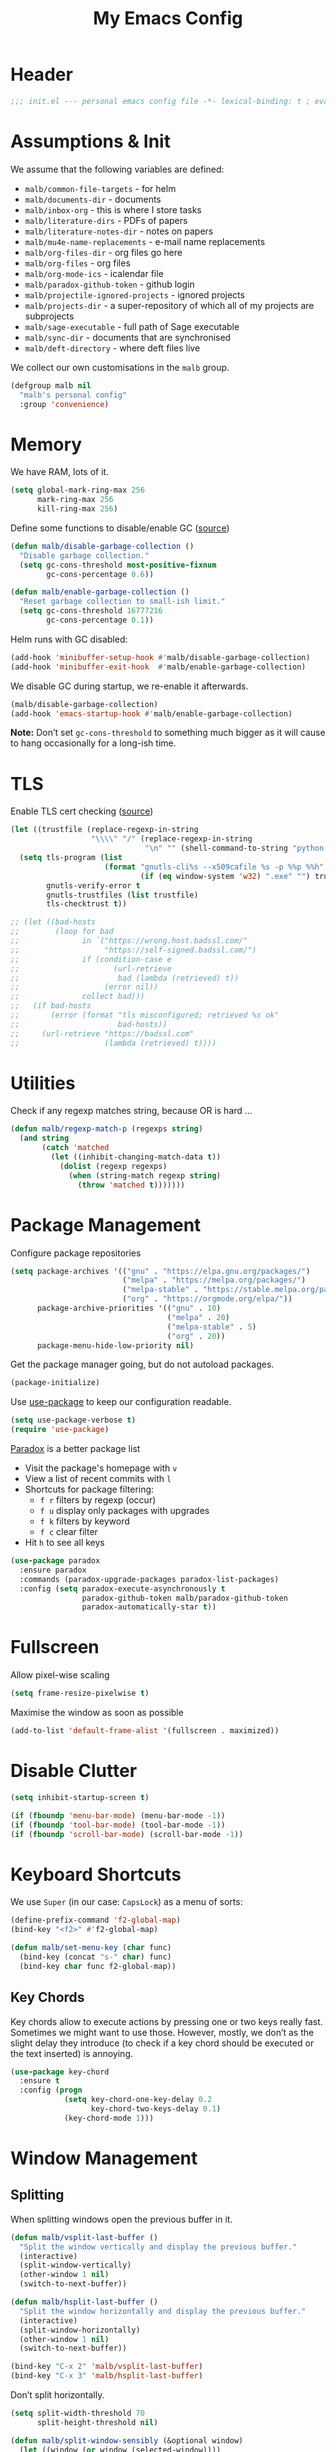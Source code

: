 #+TITLE: My Emacs Config
#+STARTUP: overview indent
#+TYP_TODO: TRY(y) TEST(t) IMPLEMENT(i) TODO(o) | DONE(d)
#+PROPERTY: header-args :tangle malb.el

* Header

#+BEGIN_SRC emacs-lisp
;;; init.el --- personal emacs config file -*- lexical-binding: t ; eval: (read-only-mode 1)-*-
#+END_SRC

* Assumptions & Init

We assume that the following variables are defined:

- ~malb/common-file-targets~ - for helm
- ~malb/documents-dir~ - documents
- ~malb/inbox-org~ - this is where I store tasks
- ~malb/literature-dirs~ - PDFs of papers
- ~malb/literature-notes-dir~ - notes on papers
- ~malb/mu4e-name-replacements~ - e-mail name replacements
- ~malb/org-files-dir~ - org files go here
- ~malb/org-files~ - org files
- ~malb/org-mode-ics~ - icalendar file
- ~malb/paradox-github-token~ - github login
- ~malb/projectile-ignored-projects~ - ignored projects
- ~malb/projects-dir~ - a super-repository of which all of my projects are subprojects
- ~malb/sage-executable~ - full path of Sage executable
- ~malb/sync-dir~ - documents that are synchronised
- ~malb/deft-directory~ - where deft files live

We collect our own customisations in the =malb= group.

#+BEGIN_SRC emacs-lisp
(defgroup malb nil
  "malb's personal config"
  :group 'convenience)
#+END_SRC

* Memory

We have RAM, lots of it.

#+BEGIN_SRC emacs-lisp
(setq global-mark-ring-max 256
      mark-ring-max 256
      kill-ring-max 256)
#+END_SRC

Define some functions to disable/enable GC ([[https://bling.github.io/blog/2016/01/18/why-are-you-changing-gc-cons-threshold/][source]])

#+BEGIN_SRC emacs-lisp
(defun malb/disable-garbage-collection ()
  "Disable garbage collection."
  (setq gc-cons-threshold most-positive-fixnum
        gc-cons-percentage 0.6))

(defun malb/enable-garbage-collection ()
  "Reset garbage collection to small-ish limit."
  (setq gc-cons-threshold 16777216
        gc-cons-percentage 0.1))
#+END_SRC

Helm runs with GC disabled:

#+BEGIN_SRC emacs-lisp
(add-hook 'minibuffer-setup-hook #'malb/disable-garbage-collection)
(add-hook 'minibuffer-exit-hook  #'malb/enable-garbage-collection)
#+END_SRC

We disable GC during startup, we re-enable it afterwards.

#+BEGIN_SRC emacs-lisp
(malb/disable-garbage-collection)
(add-hook 'emacs-startup-hook #'malb/enable-garbage-collection)
#+END_SRC

*Note:* Don’t set ~gc-cons-threshold~ to something much bigger as it will cause to hang occasionally
for a long-ish time.

* TLS

Enable TLS cert checking ([[https://glyph.twistedmatrix.com/2015/11/editor-malware.html][source]])

#+BEGIN_SRC emacs-lisp
(let ((trustfile (replace-regexp-in-string
                  "\\\\" "/" (replace-regexp-in-string
                              "\n" "" (shell-command-to-string "python -m certifi")))))
  (setq tls-program (list
                     (format "gnutls-cli%s --x509cafile %s -p %%p %%h"
                             (if (eq window-system 'w32) ".exe" "") trustfile))
        gnutls-verify-error t
        gnutls-trustfiles (list trustfile)
        tls-checktrust t))

;; (let ((bad-hosts
;;        (loop for bad
;;              in `("https://wrong.host.badssl.com/"
;;                   "https://self-signed.badssl.com/")
;;              if (condition-case e
;;                     (url-retrieve
;;                      bad (lambda (retrieved) t))
;;                   (error nil))
;;              collect bad)))
;;   (if bad-hosts
;;       (error (format "tls misconfigured; retrieved %s ok"
;;                      bad-hosts))
;;     (url-retrieve "https://badssl.com"
;;                   (lambda (retrieved) t))))
#+END_SRC

* Utilities

Check if any regexp matches string, because OR is hard …

#+BEGIN_SRC emacs-lisp
(defun malb/regexp-match-p (regexps string)
  (and string
       (catch 'matched
         (let ((inhibit-changing-match-data t))
           (dolist (regexp regexps)
             (when (string-match regexp string)
               (throw 'matched t)))))))
#+END_SRC

* Package Management

Configure package repositories

#+BEGIN_SRC emacs-lisp
(setq package-archives '(("gnu" . "https://elpa.gnu.org/packages/")
                         ("melpa" . "https://melpa.org/packages/")
                         ("melpa-stable" . "https://stable.melpa.org/packages/")
                         ("org" . "https://orgmode.org/elpa/"))
      package-archive-priorities '(("gnu" . 10)
                                   ("melpa" . 20)
                                   ("melpa-stable" . 5)
                                   ("org" . 20))
      package-menu-hide-low-priority nil)
#+END_SRC

Get the package manager going, but do not autoload packages.

#+BEGIN_SRC emacs-lisp
(package-initialize)
#+END_SRC

Use [[https://github.com/jwiegley/use-package/][use-package]] to keep our configuration readable.

#+BEGIN_SRC emacs-lisp
(setq use-package-verbose t)
(require 'use-package)
#+END_SRC

[[https://github.com/Bruce-Connor/paradox/][Paradox]] is a better package list

- Visit the package's homepage with =v=
- View a list of recent commits with =l=
- Shortcuts for package filtering:
  - =f r= filters by regexp (occur)
  - =f u= display only packages with upgrades
  - =f k= filters by keyword
  - =f c= clear filter
- Hit =h= to see all keys

#+BEGIN_SRC emacs-lisp
(use-package paradox
  :ensure paradox
  :commands (paradox-upgrade-packages paradox-list-packages)
  :config (setq paradox-execute-asynchronously t
                paradox-github-token malb/paradox-github-token
                paradox-automatically-star t))
#+END_SRC

* Fullscreen

Allow pixel-wise scaling

#+BEGIN_SRC emacs-lisp
(setq frame-resize-pixelwise t)
#+END_SRC

Maximise the window as soon as possible

#+BEGIN_SRC emacs-lisp
(add-to-list 'default-frame-alist '(fullscreen . maximized))
#+END_SRC

* Disable Clutter

#+BEGIN_SRC emacs-lisp
(setq inhibit-startup-screen t)

(if (fboundp 'menu-bar-mode) (menu-bar-mode -1))
(if (fboundp 'tool-bar-mode) (tool-bar-mode -1))
(if (fboundp 'scroll-bar-mode) (scroll-bar-mode -1))
#+END_SRC

* Keyboard Shortcuts

We use ~Super~ (in our case: ~CapsLock~) as a menu of sorts:

#+BEGIN_SRC emacs-lisp
(define-prefix-command 'f2-global-map)
(bind-key "<f2>" #'f2-global-map)

(defun malb/set-menu-key (char func)
  (bind-key (concat "s-" char) func)
  (bind-key char func f2-global-map))
#+END_SRC

** Key Chords

Key chords allow to execute actions by pressing one or two keys really fast. Sometimes we might want
to use those. However, mostly, we don’t as the slight delay they introduce (to check if a key chord
should be executed or the text inserted) is annoying.

#+BEGIN_SRC emacs-lisp
(use-package key-chord
  :ensure t
  :config (progn
            (setq key-chord-one-key-delay 0.2
                  key-chord-two-keys-delay 0.1)
            (key-chord-mode 1)))
#+END_SRC

* Window Management
** Splitting

When splitting windows open the previous buffer in it.

#+BEGIN_SRC  emacs-lisp
(defun malb/vsplit-last-buffer ()
  "Split the window vertically and display the previous buffer."
  (interactive)
  (split-window-vertically)
  (other-window 1 nil)
  (switch-to-next-buffer))

(defun malb/hsplit-last-buffer ()
  "Split the window horizontally and display the previous buffer."
  (interactive)
  (split-window-horizontally)
  (other-window 1 nil)
  (switch-to-next-buffer))

(bind-key "C-x 2" 'malb/vsplit-last-buffer)
(bind-key "C-x 3" 'malb/hsplit-last-buffer)
#+END_SRC

Don’t split horizontally.

#+BEGIN_SRC emacs-lisp
(setq split-width-threshold 70
      split-height-threshold nil)

(defun malb/split-window-sensibly (&optional window)
  (let ((window (or window (selected-window))))
    ;; DIFF: prefer horizontal split
    (or (and (window-splittable-p window t)
             ;; DIFF: restrict to two windows side-by-side
             (= (length (window-list)) 1)
             ;; Split window horizontally.
             (with-selected-window window
               (split-window-right)))
        (and (window-splittable-p window)
             ;; Split window vertically.
             (with-selected-window window
               (split-window-below)))
        (and (eq window (frame-root-window (window-frame window)))
             (not (window-minibuffer-p window))
             ;; If WINDOW is the only window on its frame and is not the
             ;; minibuffer window, try to split it vertically disregarding
             ;; the value of `split-height-threshold'.
             (let ((split-height-threshold 0))
               (when (window-splittable-p window)
                 (with-selected-window window
                   (split-window-below))))))))

(setq split-window-preferred-function #'malb/split-window-sensibly)
#+END_SRC

Resize windows to accommodate new ones.

#+BEGIN_SRC emacs-lisp
(setq window-combination-resize t)
#+END_SRC

** Restoring Configurations

[[http://www.emacswiki.org/emacs/WinnerMode][Winner mode]] is a global minor mode. When activated, it allows to “undo” (and “redo”) changes in the window configuration.

#+BEGIN_SRC emacs-lisp
(winner-mode 1)
#+END_SRC

[[https://github.com/louiskottmann/zygospore.el][zygospore]] lets you revert =C-x 1= =(delete-other-window)= by pressing =C-x 1= again.

#+BEGIN_SRC emacs-lisp
(use-package zygospore
  :ensure t
  :bind (("C-x 1" . zygospore-toggle-delete-other-windows)))
#+END_SRC

** Multiple Window Configurations (Eyebrowse)

[[https://github.com/wasamasa/eyebrowse][eyebrowse]] is a simple-minded way of managing window configuration.

[[http://s22.postimg.org/aqd1em8xd/spacemacs_eyebrowse_demo.gif]] ([[https://www.reddit.com/r/emacs/comments/34htzr/eyebrowse_i3_window_manager_inside_emacs/][source]])

#+BEGIN_SRC emacs-lisp
(use-package eyebrowse
  :ensure t
  :diminish eyebrowse-mode
  :after latex-preview-pane
  :init (setq eyebrowse-keymap-prefix (kbd "C-c e"))
  :config (progn
            (setq eyebrowse-wrap-around t)
            (eyebrowse-mode t)

            (defun malb/eyebrowse-new-window-config ()
              "make new eyebrowse config, re-using indices 1 - (1)0"
              (interactive)
              (let ((done nil))
                (dotimes (i 10)
                  ;; start at 1 run till 0
                  (let ((j (mod (+ i 1) 10)))
                    (when (and (not done)
                               (not (eyebrowse--window-config-present-p j)))
                      (eyebrowse-switch-to-window-config j)
                      (call-interactively 'eyebrowse-rename-window-config j)
                      (setq done t))))))

            (defun malb/close-latex-preview-pane-before-eyebrowse-switch ()
              ;; latex-preview-pane uses window-parameters which are not preserved by eyebrowse, so
              ;; we close the preview pane before switching, it will be regenerated when we edit the
              ;; TeX file.
              (when (lpp/window-containing-preview)
                (delete-window (lpp/window-containing-preview))))

            (add-to-list 'eyebrowse-pre-window-switch-hook
                         #'malb/close-latex-preview-pane-before-eyebrowse-switch)))
#+END_SRC

** Switching (Ace-Window)

[[https://github.com/abo-abo/ace-window][ace-window]] for switching windows, but we only call it as a subroutine from a =hydra= below.

[[http://oremacs.com/download/ace-window.gif]] ([[http://oremacs.com/download/ace-window.gif][source]])

#+BEGIN_SRC emacs-lisp
(use-package ace-window
  :ensure t
  :config (progn
            (setq aw-keys   '(?a ?s ?d ?f ?j ?k ?l)
                  aw-dispatch-always nil
                  aw-dispatch-alist
                  '((?x aw-delete-window     "Ace - Delete Window")
                    (?c aw-swap-window       "Ace - Swap Window")
                    (?n aw-flip-window)
                    (?v aw-split-window-vert "Ace - Split Vert Window")
                    (?h aw-split-window-horz "Ace - Split Horz Window")
                    (?g delete-other-windows "Ace - Maximize Window")
                    (?b balance-windows)
                    (?u winner-undo)
                    (?r winner-redo)))))
#+END_SRC

Quickly jump back and forth between buffers ([[http://www.emacswiki.org/emacs/SwitchingBuffers#toc4][source]])

#+BEGIN_SRC emacs-lisp
(defun malb/switch-to-previous-buffer ()
  "Switch to previously open buffer.

Repeated invocations toggle between the two most recently open buffers."
  (interactive)
  (switch-to-buffer (other-buffer (current-buffer) 1)))
#+END_SRC

** Special Windows

Some buffers should behave like pop ups, i.e. display at the bottom with 0.3 height.

#+BEGIN_SRC emacs-lisp
(defvar malb/popup-windows '("\\`\\*compilation\\*\\'"
                             "\\`\\*helm flycheck\\*\\'"
                             "\\`\\*Flycheck errors\\*\\'"
                             "\\`\\*helm projectile\\*\\'"
                             "\\`\\*Helm all the things\\*\\'"
                             "\\`\\*Helm Find Files\\*\\'"
                             "\\`\\*Help\\*\\'"
                             "\\`\\*ielm\\*\\'"
                             "\\`\\*Synonyms List\\*\\'"
                             "\\`\\*anaconda-doc\\*\\'"
                             "\\`\\*Google Translate\\*\\'"
                             "\\` \\*LanguageTool Errors\\* \\'"
                             "\\`\\*Edit footnote .*\\*\\'"
                             "\\`\\*TeX errors*\\*\\'"
                             "\\`\\*mu4e-update*\\*\\'"
                             "\\`\\*prodigy-.*\\*\\'"
                             "\\`\\*Org Export Dispatcher\\*\\'"
                             "\\`\\*Helm Swoop\\*\\'"
                             "\\`\\*Backtrace\\*\\'"
                             "\\`\\*Messages\\*\\'"
                             "\\`\\*Calendar\\*\\'"
                             "\\`\\*mscdb\\*\\'"))
#+END_SRC

#+BEGIN_SRC emacs-lisp
; (setq display-buffer-alist nil)
(dolist (name malb/popup-windows)
  (add-to-list 'display-buffer-alist
               `(,name
                 (malb/frame-dispatch
                  display-buffer-reuse-window
                  display-buffer-in-side-window)
                 (reusable-frames . visible)
                 (side            . bottom)
                 (window-height   . 0.3))) t)

(add-to-list 'display-buffer-alist '(".*" (malb/frame-dispatch)) t)
#+END_SRC

** Closing/Promoting Pop-up-style Windows

In case we just want to kill the bottom window, set a shortcut do to this.

#+BEGIN_SRC emacs-lisp
(defun malb/quit-bottom-disposable-windows ()
  "Quit disposable windows of the current frame."
  (interactive)
  (dolist (window (window-at-side-list))
    (if (<= (window-height window) (/ (frame-height) 3))
        (delete-window window))))

(defun malb/promote-disposable-window ()
  "Promote disposable window to real window."
  (interactive)
  (dolist (window (window-at-side-list))
    (let ((buffer (window-buffer window))
          (display-buffer-alist nil))
      (delete-window window)
      (display-buffer buffer))))

(key-chord-define-global "qq" #'malb/quit-bottom-disposable-windows)
(key-chord-define-global "qw" #'malb/promote-disposable-window)
#+END_SRC

** Compilation Window

If there was no error the window closes automatically.

#+BEGIN_SRC emacs-lisp
(defun malb/compilation-exit-autoclose (status code msg)
  ;; If M-x compile exists with a 0
  (when (and (eq status 'exit) (zerop code))
    ;; and delete the *compilation* window
    (let ((compilation-window (get-buffer-window (get-buffer "*compilation*"))))

      (when (and (not (window-at-side-p compilation-window 'top))
                 (window-at-side-p compilation-window 'left)
                 (window-at-side-p compilation-window 'right))
        (delete-window compilation-window))))
  ;; Always return the anticipated result of compilation-exit-message-function
  (cons msg code))

(setq compilation-exit-message-function #'malb/compilation-exit-autoclose)
#+END_SRC

If you change the variable ~compilation-scroll-output~ to a ~non-nil~ value, the compilation buffer scrolls automatically to follow the output. If the value is ~first-error~, scrolling stops when the first error appears, leaving point at that error. For any other non-nil value, scrolling continues until there is no more output.

#+BEGIN_SRC emacs-lisp
(setq compilation-scroll-output 'first-error)
#+END_SRC

** Dispatch Buffers to Frames

Separate mu4e windows from others ([[https://stackoverflow.com/questions/18346785/how-to-intercept-a-file-before-it-opens-and-decide-which-frame/18371427#18371427][source]])

Mu4e buffers start with =*mu4e-=:

#+BEGIN_SRC emacs-lisp
(defvar malb/mu4e-buffer-regexps '("mu4e-.*")
  "Buffer names of mu4e buffers.")
#+END_SRC

But we allow helm buffers in the mu4e frame, e.g. to pick attachments.

#+BEGIN_SRC emacs-lisp
(defvar malb/mu4e-buffer-allowed-regexps (append malb/popup-windows '("\\`\\*helm.*\\*\\'"))
  "Buffer names allowed in mu4e frame.")
#+END_SRC

Get frame by name or return passed frame.

#+BEGIN_SRC emacs-lisp
(defun malb/get-frame (frame)
  "Return a frame, if any, named FRAME (a frame or a string).
If none, return nil.
If FRAME is a frame, it is returned."
  (let ((malb/get-frame-name
         (lambda (&optional frame)
           (unless frame (setq frame (selected-frame)))
           (if (framep frame)
               (cdr (assq 'name (frame-parameters frame)))
             (error "Argument not a frame: `%s'" frame)))))
    (cond ((framep frame) frame)
          ((stringp frame)
           (catch 'get-a-frame-found
             (dolist (fr (frame-list))
               (when (string= frame (funcall malb/get-frame-name fr))
                 (throw 'get-a-frame-found fr)))
             nil))
          (t
           (error "Arg neither a string nor a frame: `%s'" frame)))))
#+END_SRC

Find a frame which isn’t the =mu4e= frame or create a fresh one.

#+BEGIN_SRC emacs-lisp
(defun malb/switch-to-mu4e ()
  (let ((other-frame (catch 'other-frame
                       (dolist (frame (frame-list))
                         (if (string-match "mu4e" (frame-parameter frame 'name))
                             (throw 'other-frame frame)
                           nil)))))
    (if other-frame
        (select-frame-set-input-focus other-frame)
      (malb/mail))))
#+END_SRC

Find a frame not named =mu4e= if there is any, make one otherwise.

#+BEGIN_SRC emacs-lisp
(defun malb/switch-away-from-mu4e ()
  (let ((other-frame (catch 'other-frame
                       (dolist (frame (frame-list))
                         (if (and (not (string-match "mu4e" (frame-parameter frame 'name)))
                                  (not (string-match "F1" (frame-parameter frame 'name)))) ;; emacsclient
                             (throw 'other-frame frame)
                           nil)))))
    (if other-frame
        (select-frame-set-input-focus other-frame)
      (select-frame-set-input-focus  (make-frame)))))
#+END_SRC

Main dispatch function:

#+BEGIN_SRC emacs-lisp
(defun malb/frame-dispatch (buffer alist)
  "Assigning buffers to frames."
  ;; (message (format "dispatching %s" (buffer-name buffer)))
  (cond
   ;; this is a mu4e buffer
   ((or
     (malb/regexp-match-p malb/mu4e-buffer-regexps (buffer-name buffer))
     (memq (buffer-local-value 'major-mode buffer) '(mu4e-view-mode mu4e-headers-mode)))
    (if (malb/get-frame "mu4e") (select-frame-set-input-focus (malb/get-frame "mu4e"))
      (make-frame (list '(name . "mu4e"))))
    (unless (get-buffer-window buffer)
      (set-window-buffer (get-largest-window) buffer))
    (select-window (get-buffer-window buffer))
    t ;; we are done
    )

   ;; this is not a mu4e buffer but we’re in the mu4e frame
   ((and (string-match "mu4e" (frame-parameter nil 'name))
         (not (malb/regexp-match-p malb/mu4e-buffer-regexps (buffer-name buffer)))
         (not (malb/regexp-match-p malb/mu4e-buffer-allowed-regexps (buffer-name buffer))))
    (malb/switch-away-from-mu4e)
    nil ;; pass control back to display-buffer-alist
    )
   ;; just hand back control to diplay-buffer-alist
   (t nil))
  nil)
#+END_SRC

Overwrite =find-file= to avoid =mu4e= frame.

#+BEGIN_SRC emacs-lisp
(defun find-file (filename &optional wildcards)
  "Edit file FILENAME.
Switch to a buffer visiting file FILENAME,
creating one if none already exists.
Interactively, the default if you just type RET is the current directory,
but the visited file name is available through the minibuffer history:
type M-n to pull it into the minibuffer.

You can visit files on remote machines by specifying something
like /ssh:SOME_REMOTE_MACHINE:FILE for the file name.  You can
also visit local files as a different user by specifying
/sudo::FILE for the file name.
See the Info node `(tramp)File name Syntax' in the Tramp Info
manual, for more about this.

Interactively, or if WILDCARDS is non-nil in a call from Lisp,
expand wildcards (if any) and visit multiple files.  You can
suppress wildcard expansion by setting `find-file-wildcards' to nil.

To visit a file without any kind of conversion and without
automatically choosing a major mode, use `find-file-literally’."
  (interactive
   (find-file-read-args "Find file: "
                        (confirm-nonexistent-file-or-buffer)))
  (let ((value (find-file-noselect filename nil nil wildcards)))
    (if (string-match "mu4e" (frame-parameter nil 'name))
        (progn
          (if (listp value)
              (mapcar display-buffer (nreverse value))
            (display-buffer value)
            (switch-to-buffer value)))
      (progn
        (if (listp value)
            (mapcar switch-to-buffer (nreverse value))
          (switch-to-buffer value))))))
#+END_SRC

****** TODO replace =find-file= by advising =find-file=

Run =old-function= with an empty =display-buffer-alist=

#+BEGIN_SRC emacs-lisp
(defun malb/clean-display-buffer-alist (old-function &rest arguments)
  "Call old-function with an empty display-buffers-alist"
  (let ((display-buffer-alist nil))
    (apply old-function arguments)))
#+END_SRC

** Golden Ratio

[[https://github.com/roman/golden-ratio.el][Golden Ratio]] for resizing windows. We also inhibit when modes in =golden-ratio-exclude-modes= are active any window, not only in the target window.

[[https://camo.githubusercontent.com/26b1ac5fec67a2c557cfbe87382a0134d3443fd0/68747470733a2f2f7261772e6769746875622e636f6d2f726f6d616e2f676f6c64656e2d726174696f2e656c2f6173736574732f676f6c64656e5f726174696f5f656c2e676966][screenshot]] ([[https://github.com/roman/golden-ratio.el][source]])

#+BEGIN_SRC emacs-lisp :tangle no
(use-package golden-ratio
  :ensure t
  :after ispell
  :diminish golden-ratio-mode
  :config (progn

            (require 'ispell)
            (setq golden-ratio-adjust-factor 1.0
                  golden-ratio-exclude-modes '(imenu-list-major-mode
                                               eshell-mode
                                               pdf-view-mode
                                               mu4e-view-mode
                                               mu4e-main-mode
                                               mu4e-headers-mode
                                               calendar-mode
                                               compilation-mode))

            (defun malb/golden-ratio-inhibit-functions ()
              (cond
               ;; which function is exempt
               ((bound-and-true-p which-key--current-page-n))
               ;; helm is exempt
               ((bound-and-true-p helm-alive-p))
               ;; embrace is exempt
               ((eq this-command 'embrace-commander))
               ;; if ispell is running let's not golden ratio
               ((get-buffer ispell-choices-buffer))
               ;; any olivetti mode buffer disables gr
               ;; we also block if any buffer has inhibit major-mode not only target
               (t (catch 'inhibit
                    (dolist (window (window-list))
                      (with-current-buffer (window-buffer window)
                        (if (or (memq major-mode golden-ratio-exclude-modes)
                                (bound-and-true-p olivetti-mode))
                            (throw 'inhibit t))))
                    (throw 'inhibit nil)))))

            (setq golden-ratio-exclude-buffer-regexp malb/popup-windows)

            (setq golden-ratio-inhibit-functions '(malb/golden-ratio-inhibit-functions))))
#+END_SRC

** Dedicated Mode

([[https://github.com/jwiegley/dot-emacs/blob/master/site-lisp/dedicated.el][source]])

#+BEGIN_SRC emacs-lisp
(defvar dedicated-mode nil
  "Mode variable for dedicated minor mode.")

(make-variable-buffer-local 'dedicated-mode)

(defun dedicated-mode (&optional arg)
  "Dedicated minor mode."
  (interactive "P")
  (setq dedicated-mode (not dedicated-mode))
  (set-window-dedicated-p (selected-window) dedicated-mode)
  (if (not (assq 'dedicated-mode minor-mode-alist))
      (setq minor-mode-alist
	    (cons '(dedicated-mode " D")
		  minor-mode-alist))))
#+END_SRC

** Window Management Hydra

#+BEGIN_SRC emacs-lisp
(defhydra malb/hydra-window ()
  "
^Misc^        ^Split^         ^Buffer^         ^Resize^         ^Eyebrowse^^     ^Center^   ^Jumping^   ^Other^
^----^--------^-----^---------^------^---------^------^---------^---------^^-----^------^---^-------^---^--------------^
_←_ ←         _v_ertical      _H_elm-omni      _q_ X←           _[_ \\/ new      _C_enter   _j_ump      _W_ store cfg
_↓_ ↓         _h_orizontal    _p_revious buf   _w_ X↓           _;_ \\/ ←        _,_ C←     _l_ine      _J_ load cfg
_↑_ ↑         _z_ undo        _n_ext buf       _e_ X↑           _'_ \\/ →        _._ C→     ^^          _F_ treemacs
_→_ →         _Z_ reset       _t_oggle buf     _r_ X→           _]_ \\/ close
^^            _d_lt this      _a_ce 1          _g_olden-ratio   _!_ \\/ rename
_SPC_ cancel  _D_lt other     _s_wap
^^            _o_nly this
"
  ("<left>" windmove-left  :color blue)
  ("<down>" windmove-down  :color blue)
  ("<up>" windmove-up  :color blue)
  ("<right>" windmove-right  :color blue)
  ("j" avy-goto-word-1 :color blue)
  ("l" avy-goto-line :color blue)
  ("q" shrink-window-horizontally)
  ("w" shrink-window)
  ("e" enlarge-window)
  ("r" enlarge-window-horizontally)
  ("g" golden-ratio-mode)
  ("H" malb/helm-omni :color blue)
  ("1" previous-buffer)
  ("2" next-buffer)
  ("p" previous-buffer)
  ("n" next-buffer)
  ("t" malb/switch-to-previous-buffer :color blue)
  ("a" (lambda () (interactive) (ace-window 1)) :color blue)
  ("v" malb/vsplit-last-buffer)
  ("h" malb/hsplit-last-buffer)
  ("s" (lambda () (interactive) (ace-window 4)) :color blue)
  ("d" delete-window)
  ("D" (lambda () (interactive) (ace-window 16)) :color blue)
  ("o" delete-other-windows :color blue)
  ("z" (progn (winner-undo) (setq this-command 'winner-undo)))
  ("Z" winner-redo)
  ("F" treemacs-projectile :color blue)
  ("[" malb/eyebrowse-new-window-config :color blue)
  (";" (lambda () (interactive) (eyebrowse-prev-window-config nil)) :color red)
  ("'" (lambda () (interactive) (eyebrowse-next-window-config nil)) :color red)
  ("]" eyebrowse-close-window-config :color blue)
  ("!" eyebrowse-rename-window-config :color blue)
  ("C" visual-fill-column-mode)
  ("," (lambda () (interactive) (set-fill-column (+ fill-column 2)) (visual-fill-column-adjust)) :color red)
  ("." (lambda () (interactive) (set-fill-column (- fill-column 2)) (visual-fill-column-adjust)) :color red)
  ("W" window-configuration-to-register)
  ("J" jump-to-register  :color blue)
  ("1" eyebrowse-switch-to-window-config-1 :color blue)
  ("2" eyebrowse-switch-to-window-config-2 :color blue)
  ("3" eyebrowse-switch-to-window-config-3 :color blue)
  ("4" eyebrowse-switch-to-window-config-4 :color blue)
  ("5" eyebrowse-switch-to-window-config-5 :color blue)
  ("6" eyebrowse-switch-to-window-config-6 :color blue)
  ("7" eyebrowse-switch-to-window-config-7 :color blue)
  ("8" eyebrowse-switch-to-window-config-8 :color blue)
  ("9" eyebrowse-switch-to-window-config-9 :color blue)
  ("SPC" nil)
  ("`" other-window :color blue))

(key-chord-define-global "\\x" #'malb/hydra-window/body)
(bind-key "C-x o" #'malb/hydra-window/body)
(bind-key "¬" #'other-window)
#+END_SRC

* Clean Mode Line

Use [[http://www.eskimo.com/~seldon/diminish.el][diminish.el]] to remove mentions of minor modes from the mode-line as we’re using a quite few of them and don’t want to waste the real estate. Most diminishing is done by the ~:diminish~ parameter to =use-package=.

#+BEGIN_SRC emacs-lisp
(use-package diminish
  :ensure t)
#+END_SRC

[[http://www.emacswiki.org/emacs/DelightedModes][delight.el]] allows us to rewrite mode-line statuses of minor modes. Which we use when the diminish keyword is not enough.

#+BEGIN_SRC emacs-lisp
(use-package delight
  :ensure t)
#+END_SRC

* Jumping Around

[[https://raw.githubusercontent.com/wiki/nloyola/avy/images/avy-goto-char.png]] ([[https://github.com/abo-abo/avy][source]])

See [[http://emacsrocks.com/e10.html][Emacs Rocks #10]] which is on ~ace-jump-mode~ which inspired [[https://github.com/abo-abo/avy][avy]].

#+BEGIN_SRC emacs-lisp
(use-package avy
  :ensure t
  :bind (("C-c C-<SPC>" . avy-goto-word-or-subword-1) ;; avy-goto-char-timer
         ("C-c j j" . avy-goto-word-or-subword-1)
         ("M-g g" . avy-goto-line))
  :config (progn
            (setq avy-background t)))
#+END_SRC

** Jumping to Links

#+BEGIN_QUOTE
Currently, to jump to a link in an =Info-mode= or =help-mode= or =woman-mode= or =org-mode= or =eww-mode= or =compilation-mode= buffer, you can tab through the links to select the one you want. This is an O(N) operation, where the N is the amount of links. This package turns this into an O(1) operation, or at least O(log(N)) if you manage to squeeze thousands of links in one screen. It does so by assigning a letter to each link using avy. ([[https://github.com/abo-abo/ace-link][source]])
#+END_QUOTE

#+BEGIN_SRC emacs-lisp
(use-package ace-link
  :ensure t
  :config (ace-link-setup-default))
#+END_SRC

** Jumping through Edit Points

Use [[http://www.emacswiki.org/emacs/GotoChg][goto-chg]] to jump through edit points ([[http://pragmaticemacs.com/emacs/move-through-edit-points/][source]])

#+BEGIN_SRC emacs-lisp
(use-package goto-chg
  :ensure t
  :bind (("C-c j ," . goto-last-change)
         ("C-c j ." . goto-last-change-reverse)))
#+END_SRC

*Tip* =C-u 0 C-c j ,​= description of the change at a particular stop on your tour

** Visual Bookmarks

([[http://pragmaticemacs.com/emacs/use-visible-bookmarks-to-quickly-jump-around-a-file/][source]])

#+BEGIN_SRC emacs-lisp
(use-package bm
  :ensure t
  :bind (("C-c j b ." . bm-next)
         ("C-c j b ," . bm-previous)
         ("C-c j b SPC" . bm-toggle)))
#+END_SRC

* Snippets (YaSnippet)

#+BEGIN_QUOTE
[[https://github.com/capitaomorte/yasnippet][YASnippet]] is a template system for Emacs. It allows you to type an abbreviation and automatically expand it into function templates. ([[https://github.com/capitaomorte/yasnippet][source]])
#+END_QUOTE

[[http://blog.refu.co/wp-content/uploads/2015/07/wpid-yasnippet1.gif]] ([[http://blog.refu.co/?p=1355][source]])

Also, see [[http://emacsrocks.com/e06.html][Emacs Rocks #06]] which is on ~yasnippet~.

You can call ~yas-decribe-tables~ to see currently defined snippets, I usually just use [[Helm YaSnippet]].

We disable yasnippet if there are no snippets. ([[https://github.com/joaotavora/yasnippet/issues/669][source]])

#+BEGIN_SRC emacs-lisp
(use-package yasnippet
  :ensure t
  :diminish yas-minor-mode
  :config (progn
            (yas-global-mode)
            (setq yas-verbosity 1)

            (defun malb/disable-yas-if-no-snippets ()
              (when (and yas-minor-mode (null (yas--get-snippet-tables)))
                (yas-minor-mode -1)))
            (add-hook 'yas-minor-mode-hook #'malb/disable-yas-if-no-snippets)))
#+END_SRC

The official yasnippet snippet collection

#+BEGIN_SRC emacs-lisp
(use-package yasnippet-snippets
   :ensure t)
#+END_SRC

** Auto YASnippet

#+BEGIN_QUOTE
[[https://github.com/abo-abo/auto-yasnippet][auto-yasnippet]] is a hybrid of keyboard macros and yasnippet. You create the snippet on the go, usually to be used just in the one place. It's fast, because you're not leaving the current buffer, and all you do is enter the code you'd enter anyway, just placing ~ where you'd like yasnippet fields and mirrors to be.
#+END_QUOTE

#+BEGIN_SRC emacs-lisp
(use-package auto-yasnippet
  :ensure t
  :bind (("C-c y c" . aya-create)
         ("C-c y e" . aya-expand)))
#+END_SRC

** Auto Insert

We populate empty files with yasnippet ([[https://github.com/hlissner/.emacs.d/blob/master/core/core-autoinsert.el][source]])

#+BEGIN_SRC emacs-lisp
(defun malb/auto-insert-snippet (key &optional mode)
  "Auto insert a snippet of yasnippet into new file."
  (interactive)
  (let ((is-yasnippet-on (not (cond ((functionp yas-dont-activate-functions)
                                     (funcall yas-dont-activate-functions))
                                    ((consp yas-dont-activate-functions)
                                     (some #'funcall yas-dont-activate-functions))
                                    (yas-dont-activate-functions))))
        (snippet (let ((template (cdar (mapcan #'(lambda (table) (yas--fetch table key))
                                               (yas--get-snippet-tables mode)))))
                   (if template (yas--template-content template) nil))))
    (when (and is-yasnippet-on snippet)
      (yas-expand-snippet snippet))))
#+END_SRC

#+BEGIN_SRC emacs-lisp
(use-package autoinsert
  :after yasnippet
  :config (progn
            (setq auto-insert-query nil ; Don't prompt before insertion
                  auto-insert-alist '()) ; Tabula rasa
            (auto-insert-mode 1)
            (mapc
             (lambda (rule) (define-auto-insert
                              (nth 0 rule)
                              (vector `(lambda () (malb/auto-insert-snippet ,(nth 1 rule) ',(nth 2 rule))))))
             `(("/announcements/20.+\\.md$"  "isg-seminar-announce"  markdown-mode)))))
#+END_SRC

****** TODO split data from implementation

** Helm YaSnippet

#+BEGIN_SRC emacs-lisp
(use-package helm-c-yasnippet
  :ensure t
  :after helm
  :bind ("C-c h y" .  helm-yas-complete)
  :config (progn
            (setq helm-yas-space-match-any-greedy t)))
#+END_SRC

* Auto Completion (Company)

Use [[https://github.com/company-mode/company-mode][company-mode]] for auto-completion.

[[https://company-mode.github.io/images/company-elisp.png]] ([[https://company-mode.github.io/images/company-elisp.png][source]])

#+BEGIN_SRC emacs-lisp
(use-package company
  :ensure t
  :bind (("M-/" . company-complete))

  :config (progn
            (setq company-tooltip-limit 20 ; bigger popup window
                  company-idle-delay 0.6   ; delay for popup
                  company-echo-delay 0     ; remove blinking
                  company-show-numbers t   ; show numbers for easy selection
                  company-selection-wrap-around t
                  company-require-match nil
                  company-dabbrev-ignore-case t
                  company-dabbrev-ignore-invisible t
                  company-dabbrev-other-buffers t
                  company-dabbrev-downcase nil
                  company-dabbrev-code-everywhere t
                  company-tooltip-align-annotations t
                  company-minimum-prefix-length 1
                  company-global-modes '(not)
                  company-lighter-base "(C)")

            (global-company-mode 1)

            (bind-key "C-n"   #'company-select-next company-active-map)
            (bind-key "C-p"   #'company-select-previous company-active-map)
            (bind-key "<tab>" #'company-complete company-active-map)
            (bind-key "M-?"   #'company-show-doc-buffer company-active-map)
            (bind-key "M-."   #'company-show-location company-active-map)
            (bind-key "M-/"   #'company-complete-common org-mode-map)))
#+END_SRC

Use [[https://github.com/expez/company-quickhelp][company-quickhelp]] to display quick help.

#+BEGIN_SRC emacs-lisp
(use-package company-quickhelp
  :ensure t
  :config (company-quickhelp-mode 1))
#+END_SRC

[[https://github.com/PythonNut/company-flx/][company-flx]] for flx matching with capf.

#+BEGIN_SRC emacs-lisp
(use-package company-flx
  :disabled ;; performance
  :ensure t
  :config (company-flx-mode t))
#+END_SRC

Use [[https://github.com/Henry/dot-emacs/blob/master/my-lisp/company-pcomplete.el][company-pcomplete]] not always because of [[https://github.com/company-mode/company-mode/issues/189][this bug]].

#+BEGIN_SRC emacs-lisp
(use-package company-pcomplete
  :config (defun malb/enable-company-pcomplete ()
            (set (make-local-variable 'company-backends)
                 (append (list #'company-pcomplete) company-backends))))
#+END_SRC

** C/C++

For C/C++ use [[https://github.com/company-mode/company-mode/blob/master/company-semantic.el][company-semantic]] which can be a bit tricky to set up, but works well once that is done. Also use [[https://github.com/randomphrase/company-c-headers][company-c-headers]].

#+BEGIN_SRC emacs-lisp
(use-package company-c-headers
  :ensure t
  :config (progn
            (defun malb/ede-object-system-include-path ()
              "Return the system include path for the current buffer."
              (when ede-object
                (ede-system-include-path ede-object)))

            (setq company-c-headers-path-system
                  #'malb/ede-object-system-include-path)

            (add-to-list 'company-backends #'company-c-headers)))
#+END_SRC

** Python

For Python use [[https://github.com/proofit404/company-anaconda][company-anaconda]].

#+BEGIN_SRC emacs-lisp
(use-package company-anaconda
  :ensure t
  :config (add-to-list 'company-backends #'company-anaconda))
#+END_SRC

** LaTeX

For LaTeX use [[https://github.com/alexeyr/company-auctex][company-auctex]]. We also allow unicode symbols via [[https://github.com/vspinu/company-math][company-math]], hence we manage what to add when carefully below.

#+BEGIN_SRC emacs-lisp
(use-package company-math
  :ensure t)

(use-package company-auctex
  :ensure t
  :config (progn
            (defun company-auctex-labels (command &optional arg &rest ignored)
              "company-auctex-labels backend"
              (interactive (list 'interactive))
              (case command
                (interactive (company-begin-backend 'company-auctex-labels))
                (prefix (company-auctex-prefix "\\\\.*ref{\\([^}]*\\)\\="))
                (candidates (company-auctex-label-candidates arg))))

            (add-to-list 'company-backends
                         '(company-auctex-macros
                           company-auctex-environments
                           company-math-symbols-unicode
                           company-math-symbols-latex))

            ;; (add-to-list 'company-backends #'company-auctex-labels)
            (add-to-list 'company-backends #'company-auctex-bibs)))
#+END_SRC

#+BEGIN_SRC emacs-lisp
(use-package company-reftex
   :ensure t
   :config (add-to-list 'company-backends #'company-reftex-labels))
#+END_SRC

** Shell

#+BEGIN_SRC emacs-lisp
(use-package company-shell
  :ensure t
  :config (progn
            (setq company-shell-modes '(sh-mode shell-mode))
            (add-to-list 'company-backends 'company-shell)))
#+END_SRC

** Company and YaSnippet Integration

Add YasSippet support for all company backends. ([[https://github.com/syl20bnr/spacemacs/pull/179][source]])

*Note:* Do this at the end of =company-mode= config.

#+BEGIN_SRC emacs-lisp
(defvar malb/company-mode/enable-yas t
  "Enable yasnippet for all backends.")

(defun malb/company-mode/backend-with-yas (backend)
  (if (or (not malb/company-mode/enable-yas)
          (and (listp backend)
               (member 'company-yasnippet backend)))
      backend
    (append (if (consp backend) backend (list backend))
            '(:with company-yasnippet))))

(defun malb/activate-yasnippet-completion ()
  (setq company-backends
        (mapcar #'malb/company-mode/backend-with-yas company-backends)))

(add-hook 'emacs-startup-hook #'malb/activate-yasnippet-completion)
#+END_SRC

** All the Words

Enable/disable company completion from ispell dictionaries ([[https://github.com/redguardtoo/emacs.d/blob/master/lisp/init-company.el][source]])

#+BEGIN_SRC emacs-lisp
(defun malb/toggle-company-ispell ()
  (interactive)
  (cond
   ((member '(company-ispell :with company-yasnippet) company-backends)
    (setq company-backends (delete '(company-ispell :with company-yasnippet) company-backends))
    (add-to-list 'company-backends '(company-dabbrev :with company-yasnippet) t)
    (message "company-ispell disabled"))
   (t
    (setq company-backends (delete '(company-dabbrev :with company-yasnippet) company-backends))
    (add-to-list 'company-backends '(company-ispell :with company-yasnippet) t)
    (message "company-ispell enabled!"))))

(defun malb/company-ispell-setup ()
  ;; @see https://github.com/company-mode/company-mode/issues/50
  (when (boundp 'company-backends)
    (make-local-variable 'company-backends)
    (setq company-backends (delete '(company-dabbrev :with company-yasnippet) company-backends))
    (add-to-list 'company-backends '(company-ispell :with company-yasnippet) t)
    ;; https://github.com/redguardtoo/emacs.d/issues/473
    (if (and (boundp 'ispell-alternate-dictionary)
             ispell-alternate-dictionary)
        (setq company-ispell-dictionary ispell-alternate-dictionary))))
#+END_SRC

* Tab DWIM

1. =yas-expand= is run first and does what it has to, then it calls =malb/indent-fold-or-complete=.

2. This function then hopefully does what I want:

   a. if a region is active, just indent
   b. if we’re looking at a space after a non-whitespace character, we try some company-expansion
   c. If =hs-minor-mode= or =outline-minor-mode= is active, try those next
   d. otherwise call whatever would have been called otherwise.

([[http://emacs.stackexchange.com/q/21182/8930][source]], [[http://emacs.stackexchange.com/q/7908/8930][source]])

#+BEGIN_SRC emacs-lisp
(defun malb/indent-fold-or-complete (&optional arg)
  (interactive "P")
  (cond
   ;; if a region is active, indent
   ((use-region-p)
    (indent-region (region-beginning)
                   (region-end)))
   ;; if the next char is space or eol, but prev char not whitespace
   ((and (not (active-minibuffer-window))
         (or (looking-at " ")
             (looking-at "$"))
         (looking-back "[^[:space:]]" nil)
         (not (looking-back "^" nil)))

    (cond (company-mode (company-complete-common))
          (auto-complete-mode (auto-complete))))

   ;; no whitespace anywhere
   ((and (not (active-minibuffer-window))
         (looking-at "[^[:space:]]")
         (looking-back "[^[:space:]]" nil)
         (not (looking-back "^" nil)))
    (cond
     ((bound-and-true-p hs-minor-mode)
      (save-excursion (end-of-line) (hs-toggle-hiding)))
     ((bound-and-true-p outline-minor-mode)
      (save-excursion (outline-cycle)))))

   ;; by default just call whatever was bound
   (t
    (let ((fn (or (lookup-key (current-local-map) (kbd "TAB"))
                  'indent-for-tab-command)))
      (if (not (called-interactively-p 'any))
          (fn arg)
        (setq this-command fn)
        (call-interactively fn))))))

(defun malb/toggle-fold ()
  (interactive)
  (cond ((eq major-mode 'org-mode)
         (org-force-cycle-archived))
        ((bound-and-true-p hs-minor-mode)
         (save-excursion
           (end-of-line)
           (hs-toggle-hiding)))

        ((bound-and-true-p outline-minor-mode)
         (save-excursion
           (outline-cycle)))))

(bind-key "<tab>" #'malb/indent-fold-or-complete)
(bind-key "C-<tab>" #'malb/toggle-fold)
#+END_SRC

* Helm

[[https://github.com/emacs-helm/helm][Helm]] is incremental completion and selection narrowing framework for Emacs.

[[https://tuhdo.github.io/static/helm_projectile.gif]] ([[https://tuhdo.github.io/helm-intro.html][source]])

See [[https://tuhdo.github.io/helm-intro.html][A Package in a league of its own: Helm]] for a nice introduction.

| *Combo* | *Command*             |
|---------+-----------------------|
| =C-w=   | yanks word at point   |
| =M-n=   | yanks symbol at point |

** General, Buffers, Files

Don’t use the vanilla =helm-buffers= command for =C-x C-b= but combine many sources to create =malb/helm-omni.= ([[http://stackoverflow.com/a/19284509][source]])

*Tip:* Use =@foo= to search for content =foo= in buffers when in =helm-omni=. Use =*lisp= to search for buffers in ~lisp-mode~. Use =*!list= to search for buffers not in ~lisp-mode~.

#+BEGIN_SRC emacs-lisp
(defun malb/helm-omni (&rest arg)
  ;; just in case someone decides to pass an argument, helm-omni won't fail.
  (interactive)
  (unless helm-source-buffers-list
    (setq helm-source-buffers-list
          (helm-make-source "Buffers" 'helm-source-buffers)))
  (helm-other-buffer
   (append

    (if (projectile-project-p)
        '(helm-source-projectile-buffers-list
          helm-source-buffers-list)
      '(helm-source-buffers-list)) ;; list of all open buffers

    `(((name . "Virtual Workspace")
       (candidates . ,(--map (cons (eyebrowse-format-slot it) (car it))
                             (eyebrowse--get 'window-configs)))
       (action . (lambda (candidate)
                   (eyebrowse-switch-to-window-config candidate)))))

    (if (projectile-project-p)
        '(helm-source-projectile-recentf-list
          helm-source-recentf)
      '(helm-source-recentf)) ;; all recent files

    ;; always make some common files easily accessible
    '(((name . "Common Files")
       (candidates . malb/common-file-targets)
       (action . (("Open" . (lambda (x) (find-file (eval x))))))))

    '(helm-source-files-in-current-dir
      helm-source-locate
      helm-source-bookmarks
      helm-source-buffer-not-found ;; ask to create a buffer otherwise
      ))
   "*Helm all the things*"))
#+END_SRC

Use helm for switching buffers, opening files, calling interactive functions.

The default ~C-x c~ is quite close to =C-x C-c=, which quits Emacs. Changed to =C-c h=. We must set =C-c h= globally, because we cannot change =helm-command-prefix-key= once =helm-config= is loaded. ([[https://github.com/tuhdo/emacs-c-ide-demo/blob/master/custom/setup-helm.el][source]])

We also use ~(helm-all-mark-rings)~ to jump around marks (set with =C-SPC C-SPC= et al.).

#+BEGIN_SRC emacs-lisp
(use-package helm
  :ensure t
  :diminish helm-mode
  :bind (("M-x"     . helm-M-x)
         ("C-x C-b" . malb/helm-omni)
         ("C-x b" . malb/helm-omni)
         ("C-x C-f" . helm-find-files)
         ("C-c <SPC>" . helm-all-mark-rings))
  :config (progn
            (require 'helm-config)
            (require 'helm-for-files)
            (require 'helm-bookmark)
            (bind-key "C-c h" #'helm-command-prefix)
            (unbind-key "C-x c")

            (setq helm-adaptive-mode t
                  helm-bookmark-show-location t
                  helm-buffer-max-length 48
                  helm-display-header-line t
                  helm-ff-skip-boring-files t
                  helm-input-idle-delay 0.01
                  helm-bookmark-show-location t
                  helm-window-prefer-horizontal-split t
                  helm-quick-update           t
                  helm-org-headings-fontify t
                  helm-quick-update t
                  helm-split-window-inside-p t
                  helm-truncate-lines nil
                  helm-ff-auto-update-initial-value nil
                  helm-grep-default-command "ag --vimgrep -z %p %f"
                  helm-grep-default-recurse-command "ag --vimgrep -z %p %f"
                  helm-use-frame-when-more-than-two-windows nil)

            (setq helm-display-function #'helm-default-display-buffer
                  helm-display-buffer-reuse-frame t
                  helm-display-buffer-width 180
                  helm-display-buffer-height 60
                  helm-use-undecorated-frame-option t)

            (setq helm-M-x-fuzzy-match                  t
                  helm-eshell-fuzzy-match               t
                  helm-buffers-fuzzy-matchiqng          t
                  helm-completion-in-region-fuzzy-match t
                  helm-mode-fuzzy-match                 t
                  helm-file-cache-fuzzy-match           t
                  helm-imenu-fuzzy-match                t
                  helm-locate-fuzzy-match               nil
                  helm-lisp-fuzzy-completion            t
                  helm-recentf-fuzzy-match              nil
                  helm-semantic-fuzzy-match             t)

            (when (executable-find "curl")
              (setq helm-net-prefer-curl t))

            (helm-mode t)

            ;; manipulating these lists must happen after helm-mode was called
            (add-to-list 'helm-boring-buffer-regexp-list "\\*CEDET Global\\*")

            (delete "\\.bbl$" helm-boring-file-regexp-list)
            (add-to-list 'helm-boring-file-regexp-list "\\.nav" t)
            (add-to-list 'helm-boring-file-regexp-list "\\.out" t)
            (add-to-list 'helm-boring-file-regexp-list "\\.snm" t)
            (add-to-list 'helm-boring-file-regexp-list "\\.synctex.gz" t)
            (add-to-list 'helm-boring-file-regexp-list "\\.fdb_latexmk" t)
            (add-to-list 'helm-boring-file-regexp-list "\\.fls" t)
            (add-to-list 'helm-boring-file-regexp-list "-blx\\.bib" t)
            (add-to-list 'helm-boring-file-regexp-list "texput\\.log" t)

            ;; rebind tab to do persistent action
            (bind-key "<tab>" #'helm-execute-persistent-action helm-map)
            ;; make TAB works in terminal
            (bind-key "C-i"   #'helm-execute-persistent-action helm-map)
            ;; list actions using C-z
            (bind-key "C-z"   #'helm-select-action             helm-map)

            ;; see https://github.com/emacs-helm/helm/commit/1de1701c73b15a86e99ab1c5c53bd0e8659d8ede
            (assq-delete-all 'find-file helm-completing-read-handlers-alist)))
#+END_SRC

** Helm Flx

[[https://github.com/PythonNut/helm-flx][helm-flx]] implements intelligent helm fuzzy sorting, provided by [[https://github.com/lewang/flx][flx]].

#+BEGIN_SRC emacs-lisp
(use-package helm-flx
  :ensure t
  :disabled ;; performance
  :config (progn
            (setq  helm-flx-for-helm-find-files t
                   helm-flx-for-helm-locate     t)
            (helm-flx-mode +1)))
#+END_SRC

From the website:

#+BEGIN_QUOTE
The =flx= algorithm willingly sacrifices memory usage for speed. For 10k file names, about 10 MB of memory will be used to speed up future matching. This memory is never released to keep the match speed fast. So far with modern computers, this feels like a reasonable design decision. It may change in future.
#+END_QUOTE

To reset call:

#+BEGIN_SRC emacs-lisp :tangle no
(setq flx-file-cache (flx-make-filename-cache))
(setq flx-strings-cache (flx-make-string-cache))
#+END_SRC

** Helm Ring

=helm-ring= makes the kill ring actually useful, let’s use it.

#+BEGIN_SRC emacs-lisp
(use-package helm-ring
  :bind (("M-y" . helm-show-kill-ring)))
#+END_SRC

** Helm Swoop

[[https://github.com/ShingoFukuyama/helm-swoop][helm-swoop]] for buffer searching.

[[https://raw.githubusercontent.com/ShingoFukuyama/images/master/helm-swoop.gif]] ([[https://github.com/ShingoFukuyama/helm-swoop][source]])

*Tip*: You can edit =helm-swoop= buffers by pressing =C-c C-e=.

#+BEGIN_SRC emacs-lisp
(defun malb/helm-swoop-pre-fill ()
  (thing-at-point 'symbol)) ;; I’m going back and forth what I prefer

(setq malb/helm-swoop-ignore-major-mode
      '(dired-mode paradox-menu-mode doc-view-mode pdf-view-mode mu4e-headers-mode org-mode markdown-mode latex-mode ein:notebook-multilang-mode))

(defun malb/swoop-or-search ()
  (interactive)
  (if (or (> (buffer-size) 1048576) ;; helm-swoop can be slow on big buffers
          (memq major-mode malb/helm-swoop-ignore-major-mode))
      (isearch-forward)
    (helm-swoop)))

(use-package helm-swoop
  :ensure t
  :bind (("C-c o" . helm-multi-swoop-org)
         ("C-s"   . malb/swoop-or-search)
         ("C-M-s" . helm-multi-swoop-all))
  :config (progn

            (setq helm-swoop-pre-input-function  #'malb/helm-swoop-pre-fill
                  helm-swoop-split-with-multiple-windows nil
                  helm-swoop-split-direction #'split-window-horizontally
                  helm-swoop-split-window-function 'helm-default-display-buffer
                  helm-swoop-speed-or-color t)

            ;; https://emacs.stackexchange.com/questions/28790/helm-swoop-how-to-make-it-behave-more-like-isearch
            (defun malb/helm-swoop-C-s ()
              (interactive)
              (if (boundp 'helm-swoop-pattern)
                  (if (equal helm-swoop-pattern "")
                      (previous-history-element 1)
                    (helm-next-line))
                (helm-next-line)))

            (bind-key "C-S-s" #'helm-swoop-from-isearch isearch-mode-map)
            (bind-key "C-S-s" #'helm-multi-swoop-all-from-helm-swoop helm-swoop-map)
            (bind-key "C-r"   #'helm-previous-line helm-swoop-map)
            (bind-key "C-s"   #'malb/helm-swoop-C-s helm-swoop-map)
            (bind-key "C-r"   #'helm-previous-line helm-multi-swoop-map)
            (bind-key "C-s"   #'malb/helm-swoop-C-s helm-multi-swoop-map)))
#+END_SRC

** Helm Ag

[[http://beyondgrep.com][Ack]] is “a tool like grep, optimized for programmers“. [[https://github.com/ggreer/the_silver_searcher][Ag]] is like =ack=, but faster. [[https://github.com/syohex/emacs-helm-ag][Helm-ag]] is a helm interface to =ag=. We use =helm-ag= mainly via =helm-projectile-ag=, which allows us to =grep= through all project files quickly.

[[https://raw.githubusercontent.com/syohex/emacs-helm-ag/master/image/helm-do-ag.gif]] ([[https://raw.githubusercontent.com/syohex/emacs-helm-ag/master/image/helm-do-ag.gif][source]])

*Note:* You can switch to edit mode with =C-c C-e=.

#+BEGIN_SRC emacs-lisp
(use-package helm-ag
  :ensure t
  :config (setq helm-ag-base-command "ag --nocolor --nogroup"
                helm-ag-command-option nil
                helm-ag-insert-at-point 'symbol
                helm-ag-fuzzy-match t
                helm-ag-use-temp-buffer t
                helm-ag-use-grep-ignore-list t
                helm-ag-use-agignore t))
#+END_SRC

#+BEGIN_SRC emacs-lisp
(defun malb/helm-ag (dir)
  "run helm-ag in DIR."
  (let* ((ignored (mapconcat (lambda (i)
                               (concat "--ignore " i))
                             (append grep-find-ignored-files grep-find-ignored-directories)
                             " "))
         (helm-ag-base-command (concat helm-ag-base-command " " ignored)))
    (helm-do-ag (file-name-as-directory dir))))

(defun malb/helm-ag-projects ()
  "run helm-ag in projects directory."
  (interactive)
  (malb/helm-ag malb/projects-dir))

(defun malb/helm-ag-literature ()
  "run helm-ag in projects directory"
  (interactive)
  (malb/helm-ag (file-name-as-directory (car malb/literature-dirs))))
#+END_SRC

** Helm Themes

Switch themes with helm.

#+BEGIN_SRC emacs-lisp
(use-package helm-themes
  :ensure t)
#+END_SRC

** Helm Descbinds

#+BEGIN_SRC emacs-lisp
(use-package helm-descbinds
  :ensure t
  :bind ("C-h b" . helm-descbinds)
  :init (fset 'describe-bindings 'helm-descbinds))
#+END_SRC

** Helm Locate

#+BEGIN_SRC emacs-lisp
(use-package helm-locate
  :config (progn
            (setq helm-locate-command
                  (let ((databases (concat
                                    "/var/lib/mlocate/mlocate.db")))
                    (concat "locate -d " databases  " %s -e --regex %s")))

            (add-to-list 'helm-commands-using-frame 'helm-locate)

            (helm-add-action-to-source "Attach to E-mail" #'mml-attach-file helm-source-locate)))
#+END_SRC

** Helm Org Rifle

[[https://github.com/alphapapa/helm-org-rifle][Helm + Grep for Org-files]]

#+BEGIN_SRC emacs-lisp
(use-package helm-org-rifle
  :ensure t
  :config (progn
            (defun malb/helm-org-rifle-agenda-files (arg)
              (interactive "p")
              (let ((current-prefix-arg nil))
                (cond
                 ((equal arg 4) (call-interactively #'helm-org-rifle-agenda-files nil))
                 ((equal arg 16) (helm-org-rifle-occur-agenda-files))
                 (t (helm-org-agenda-files-headings)))))
            (add-to-list 'helm-commands-using-frame 'helm-org-agenda-files-headings)))
#+END_SRC

** Helm Google

[[https://github.com/steckerhalter/helm-google][helm-google]] is a simple interface for Google which comes in handy when we want to add a quick link for a term.

[[https://raw.githubusercontent.com/steckerhalter/helm-google/master/screenshot.png]] ([[https://github.com/steckerhalter/helm-google/blob/master/screenshot.png][source]])

#+BEGIN_SRC emacs-lisp
(use-package helm-google
  :ensure t
  :bind ("C-c h g" . helm-google)
  :config
  (progn
    (add-to-list 'helm-google-actions
                 '("Copy URL" . (lambda (candidate)
                                  (let ((url
                                         (replace-regexp-in-string
                                          "https://.*q=\\(.*\\)\&sa=.*"
                                          "\\1" candidate)))
                                    (kill-new url)))) t)

    (add-to-list 'helm-google-actions
                 '("Org Store Link" . (lambda (candidate)
                                        (let ((title (car (split-string candidate "[\n]+")))
                                              (url
                                               (replace-regexp-in-string
                                                "https://.*q=\\(.*\\)\&sa=.*"
                                                "\\1" candidate)))
                                          (push (list url title) org-stored-links)))) t)))
#+END_SRC

** Helm Semantic, Imenu, Org

#+BEGIN_SRC emacs-lisp
(defun malb/helm-in-buffer ()
  "The right kind™ of buffer menu."
  (interactive)
  (if (eq major-mode 'org-mode)
      (call-interactively #'helm-org-in-buffer-headings)
    (call-interactively #'helm-semantic-or-imenu)))

(add-to-list 'helm-commands-using-frame 'helm-org-in-buffer-headings)
(add-to-list 'helm-commands-using-frame 'helm-semantic-or-imenu)
#+END_SRC

* History
** Recent Files

Don’t include boring or remote stuff in list of recently visited files.

#+BEGIN_SRC emacs-lisp
(use-package recentf
  :config  (progn
             (setq recentf-max-saved-items 64
                   recentf-exclude (list "COMMIT_EDITMSG"
                                         "~$"
                                         "/tmp/"
                                         "/ssh:"
                                         "/sudo:"
                                         "/scp:"
                                         (expand-file-name malb/mu4e-maildir)))
             (loop for ext in helm-boring-file-regexp-list
                   do (add-to-list 'recentf-exclude ext t))
             ))
#+END_SRC

** Saveplace

#+BEGIN_SRC emacs-lisp
(use-package saveplace
  :config (setq-default save-place t
                        save-place-file (locate-user-emacs-file "places" ".emacs-places")))
#+END_SRC

* IMenu

Make sure to auto automatically rescan for imenu change.

#+BEGIN_SRC emacs-lisp
(set-default 'imenu-auto-rescan t)
#+END_SRC

[[https://github.com/vspinu/imenu-anywhere][IMenu items for all buffers]] with the same major mode as the current one.

#+BEGIN_SRC emacs-lisp
(use-package imenu-anywhere
  :ensure t
  :config (progn
            (defun malb/imenu-anywhere (arg)
              "Call `helm-imenu-anywhere'

- With no prefix, call with default configuration,
- with one prefix argument, call `helm-imenu-anywhere' on all programming mode buffers regardless of project,
- with two prefix arguments, call `helm-imenu-anywhere' on all buffers."
              (interactive "p")
              (cond
               ((equal arg 4)
                (let ((imenu-anywhere-buffer-filter-functions
                       `((lambda (current other)
                           (let ((parent (buffer-local-value 'major-mode other)))
                             (while (and (not (memq parent '(prog-mode c-mode c++-mode)))
                                         (setq parent (get parent 'derived-mode-parent))))
                             parent)))))
                  (call-interactively #'helm-imenu-anywhere)))

               ((equal arg 16)
                (let ((imenu-anywhere-buffer-filter-functions '((lambda (current other) t))))
                  (call-interactively #'helm-imenu-anywhere)))

               (t (call-interactively #'helm-imenu-anywhere))))))
#+END_SRC

[[https://github.com/bmag/imenu-list][imenu-list]] can be useful

#+BEGIN_SRC emacs-lisp
(use-package imenu-list
  :ensure t
  :config (setq imenu-list-position 'left
                imenu-list-size 0.15
                imenu-list-auto-resize nil))
#+END_SRC

* Parenthesis

See [[https://ebzzry.github.io/emacs-pairs.html][here]] for an introduction to [[https://github.com/Fuco1/smartparens][smartparens]].

Some of the config below is stolen from hlissner’s [[https://github.com/hlissner/.emacs.d/blob/master/core/core-editor.el][emacs.d]].

#+BEGIN_SRC emacs-lisp
(use-package smartparens
  :ensure t
  :diminish smartparens-mode
  :config (progn
            (require 'smartparens-config)
            (require 'smartparens-latex)

            (smartparens-global-mode t)
            (setq sp-autodelete-wrap t)
            (setq sp-cancel-autoskip-on-backward-movement nil)

            (setq-default sp-autoskip-closing-pair t) (setq sp-autoescape-string-quote nil) ;; don't escape quotes in strings

            (bind-key "C-M-f" #'sp-forward-sexp smartparens-mode-map)
            (bind-key "C-M-b" #'sp-backward-sexp smartparens-mode-map)
            (bind-key "C-M-n" #'sp-next-sexp smartparens-mode-map)
            (bind-key "C-M-p" #'sp-previous-sexp smartparens-mode-map)
            (bind-key "C-M-d" 'sp-down-sexp smartparens-mode-map)
            (bind-key "C-M-u" 'sp-backward-up-sexp smartparens-mode-map)

            (bind-key "M-<right>" 'sp-next-sexp smartparens-mode-map)
            (bind-key "M-<left>" 'sp-previous-sexp smartparens-mode-map)

            (bind-key "C-M-a" 'sp-beginning-of-sexp smartparens-mode-map)
            (bind-key "C-M-e" 'sp-end-of-sexp smartparens-mode-map)

            (bind-key "C-M-k" #'sp-kill-sexp smartparens-mode-map)
            (bind-key "C-M-w" #'sp-copy-sexp smartparens-mode-map)

            (bind-key "C-M-t" 'sp-transpose-sexp smartparens-mode-map)
            (bind-key "M-d" 'sp-kill-sexp smartparens-mode-map)
            (bind-key "M-S-<backspace>" 'sp-backward-unwrap-sexp smartparens-mode-map)

            (bind-key "C-<right>" 'sp-forward-slurp-sexp smartparens-mode-map)
            (bind-key "C-<left>" 'sp-forward-barf-sexp smartparens-mode-map)

            (bind-key "C-M-<backspace>" 'sp-splice-sexp-killing-backward smartparens-mode-map)
            (bind-key "C-S-<backspace>" 'sp-splice-sexp-killing-around smartparens-mode-map)

            (defun malb/sp-point-is-template-p (id action context)
              (and (sp-in-code-p id action context)
                   (sp-point-after-word-p id action context)))

            (defun malb/sp-point-after-include-p (id action context)
              (and (sp-in-code-p id action context)
                   (save-excursion
                     (goto-char (line-beginning-position))
                     (looking-at-p "[ 	]*#include[^<]+"))))

            (sp-with-modes '(c-mode c++-mode)
              (sp-local-pair "<" ">" :when '(malb/sp-point-is-template-p malb/sp-point-after-include-p))
              (sp-local-pair "/*" "*/" :post-handlers '(("||\n[i]" "RET") ("| " "SPC")))
              (sp-local-pair "/**" "*/" :post-handlers '(("||\n[i]" "RET") ("||\n[i]" "SPC")))
              (sp-local-pair "/*!" "*/" :post-handlers '(("||\n[i]" "RET") ("[d-1]< | " "SPC"))))

            ;; Auto-close more conservatively
            (sp-pair "\"" nil :unless '(sp-point-before-word-p sp-point-after-word-p sp-point-before-same-p))
            (sp-pair "{"  nil :post-handlers '(("||\n[i]" "RET") ("| " " "))
                     :unless '(sp-point-before-word-p sp-point-before-same-p) :wrap "C-{")
            (sp-pair "("  nil :post-handlers '(("||\n[i]" "RET") ("| " " "))
                     :unless '(sp-point-before-word-p sp-point-before-same-p) :wrap "C-(")
            (sp-pair "["  nil :post-handlers '(("| " " "))
                     :unless '(sp-point-before-word-p sp-point-before-same-p))

            (sp-pair "'"  nil :unless '(sp-point-before-word-p sp-point-after-word-p sp-point-before-same-p))
            (sp-local-pair '(sh-mode
                             markdown-mode
                             python-mode
                             cython-mode)
                           "`" nil :unless '(sp-point-before-word-p
                                             sp-point-after-word-p
                                             sp-point-before-same-p))

            ;; https://github.com/Fuco1/smartparens/issues/652#issuecomment-250518705
            (defun malb/latex-replace-dollar (_id action _context)
              (when (eq action 'wrap)
                (sp-get sp-last-wrapped-region
                  (let ((at-beg (= (point) :beg-in)))
                    (save-excursion
                      (goto-char :beg)
                      (delete-char :op-l)
                      (insert "\\("))
                    (save-excursion
                      (goto-char :end-in)
                      (delete-char :cl-l)
                      (insert "\\)"))
                    (setq sp-last-wrapped-region
                          (sp--get-last-wraped-region
                           :beg :end "\\(" "\\)"))
                    (goto-char (if at-beg (1+ :beg-in) :end))))))

            (sp-with-modes
                '(tex-mode plain-tex-mode latex-mode)
              ;; (sp-local-pair "\\(" "\\)"
              ;;                :unless '(sp-point-before-word-p
              ;;                          sp-point-before-same-p
              ;;                          sp-latex-point-after-backslash)
              ;;                :trigger-wrap "\$"
              ;;                :trigger "\$")

              ;; (sp-local-pair  "$" nil
              ;;                 :unless '(sp-point-before-word-p
              ;;                           sp-point-before-same-p
              ;;                           sp-latex-point-after-backslash)
              ;;                 :post-handlers '(:add malb/latex-replace-dollar))

              ;; (sp-local-pair "\\[" "\\]"
              ;;                :unless '(sp-point-before-word-p
              ;;                          sp-point-before-same-p
              ;;                          sp-latex-point-after-backslash))
              (sp-local-pair "$" nil :actions :rem))

            ;; https://github.com/millejoh/emacs-ipython-notebook/issues/172
            (add-to-list 'sp-ignore-modes-list 'ein:notebook-multilang-mode)

            (sp-with-modes
                'org-mode
              (sp-local-pair "=" "=" :unless '(sp-point-before-word-p sp-point-after-word-p))
              (sp-local-pair "_" "_" :unless '(sp-point-before-word-p sp-point-after-word-p))
              (sp-local-pair "/" "/" :unless '(sp-point-before-word-p sp-point-after-word-p))
              (sp-local-pair "~" "~" :unless '(sp-point-before-word-p sp-point-after-word-p)
                             :post-handlers '(("[d1]" "SPC"))))))
#+END_SRC

Automatically insert closing delimiter

#+BEGIN_SRC emacs-lisp
(use-package syntactic-close
  :ensure t
  :bind ("C-c x c" . syntactic-close))
#+END_SRC

* Editing
** Dragging lines around

([[https://github.com/rejeep/drag-stuff.el][source]])

#+BEGIN_SRC emacs-lisp
(use-package drag-stuff
  :ensure t
  :diminish drag-stuff-mode
  :config (progn
            (defhydra malb/hydra-drag-stuff (:color red)
              "drag stuff"
              ("<up>" drag-stuff-up "↑")
              ("<down>" drag-stuff-down "↓")
              ("SPC" nil)
              ("q" nil))
            (bind-key "C-c d" #'malb/hydra-drag-stuff/body)))
#+END_SRC

** Visualise the undo tree

([[http://www.dr-qusourceorg/undo-tree/undo-tree.el][source]])

*Tip:* Did you know that Emacs has undo in a region?

#+BEGIN_SRC emacs-lisp
(use-package undo-tree
  :ensure t
  :diminish undo-tree-mode
  :config (progn
            (global-undo-tree-mode)
            (setq undo-tree-visualizer-timestamps t)
            (setq undo-tree-visualizer-diff t))
  )
#+END_SRC

** Highlight last edits

([[https://sourceub.com/k-talo/volatile-highlights.el][source]])

#+BEGIN_SRC emacs-lisp
  (use-package volatile-highlights
    :ensure t
    :commands volatile-highlights-mode
    :config (volatile-highlights-mode t)
    :diminish volatile-highlights-mode)
#+END_SRC

** Zap up to char

Kill everything up to character, e.g. if we have “Lorem| ipsum” typing ~M-z u~ would leave us with “Lorem|um”.

#+BEGIN_SRC emacs-lisp
(use-package avy-zap
  :ensure t
  :bind ("M-z" . avy-zap-up-to-char-dwim))
#+END_SRC

** Reverting buffers

Automatically revert buffers.

#+BEGIN_SRC emacs-lisp
(setq global-auto-revert-non-file-buffers t
      global-auto-revert-ignore-modes '(pdf-view-mode)
      auto-revert-verbose nil)

(global-auto-revert-mode 1)
#+END_SRC

** [[https://github.com/Vifon/focus-autosave-mode.el][Save buffer when loosing focus]]

This can be dangerous, so only enable on per project basis, e.g.

#+BEGIN_SRC emacs-lisp :tangle no
((markdown-mode . ((eval . (focus-autosave-local-mode 1)))))
#+END_SRC

#+BEGIN_SRC emacs-lisp
(use-package focus-autosave-mode
  :ensure t
  :config (progn
            (diminish 'focus-autosave-local-mode " ♻")))
#+END_SRC

** Regexp

Use [[https://github.com/benma/visual-regexp.el][visual-regexp]] for visual regular expressions and use [[https://github.com/benma/visual-regexp-steroids.el/][visual-regexp-steroids]] for modern regexps. This makes Emacs regexp actually usable for me.

#+BEGIN_SRC emacs-lisp
(use-package visual-regexp
  :ensure t
  :bind (("C-c m" . vr/mc-mark)
         ("M-%" . vr/query-replace)
         ("C-S-s" . vr/isearch-forward)
         ("C-S-r" . vr/isearch-backward)))

(use-package visual-regexp-steroids
  :ensure t)
#+END_SRC

Sometimes visual-regexp bombs out, so we have a function to reset it:

#+BEGIN_SRC emacs-lisp
(defun malb/reset-visual-regexp ()
  (interactive)
  (unload-feature 'visual-regexp t)
  (unload-feature 'visual-regexp-steroids t)
  (require 'visual-regexp)
  (require 'visual-regexp-steroids))
#+END_SRC


** Multiple cursors

[[https://github.com/magnars/multiple-cursors.el][Multiple cursors]] are awesome.

[[http://i0.wp.com/pragmaticemacs.com/wp-content/uploads/2015/06/wpid-emacs-mc2.gif]] ([[http://i0.wp.com/pragmaticemacs.com/wp-content/uploads/2015/06/wpid-emacs-mc2.gif?zoom=2&w=620][source]])

Also see [[http://emacsrocks.com/e13.html][Emacs Rocks #13]], which is on ~multiple-cursors~.

([[http://endlessparentheses.com/multiple-cursors-keybinds.html?source=rss][keybinding source]])

Commands are bound to =C-x m …=

#+BEGIN_SRC emacs-lisp
(use-package multiple-cursors
  :ensure t
  :config (progn
            (defun malb/mc-typo-mode ()
              (add-to-list 'mc/unsupported-minor-modes 'typo-mode))
            (add-hook 'multiple-cursors-mode-hook #'malb/mc-typo-mode)

            (bind-key "M-3" #'mc/mark-previous-like-this)
            (bind-key "M-4" #'mc/mark-next-like-this)
            (bind-key "M-£" #'mc/unmark-previous-like-this)
            (bind-key "M-$" #'mc/unmark-next-like-this)

            (bind-key "C-;" #'mc/mark-all-dwim)

            (define-prefix-command 'malb/mc-map)
            (bind-key "m" 'malb/mc-map ctl-x-map)

            (bind-key "a" #'mc/mark-all-like-this malb/mc-map)
            (bind-key "d" #'mc/mark-all-dwim malb/mc-map)
            (bind-key "s" #'mc/mark-all-symbols-like-this-in-defun malb/mc-map)

            (bind-key "i" #'mc/insert-numbers malb/mc-map)
            (bind-key "l" #'mc/insert-letters malb/mc-map)

            (bind-key "h" #'mc-hide-unmatched-lines-mode malb/mc-map)

            (bind-key "R" #'mc/reverse-regions malb/mc-map)
            (bind-key "S" #'mc/sort-regions malb/mc-map)
            (bind-key "L" #'mc/edit-lines malb/mc-map)

            (bind-key "C-a" #'mc/edit-beginnings-of-lines malb/mc-map)
            (bind-key "C-e" #'mc/edit-ends-of-lines malb/mc-map)))
#+END_SRC

** Recursively narrow

#+BEGIN_SRC emacs-lisp
(use-package recursive-narrow
  :ensure t
  :config (progn
            (defun malb/recursive-narrow-dwim-org ()
              (if (derived-mode-p 'org-mode)
                  (cond ((or (org-at-block-p) (org-in-src-block-p)) (org-narrow-to-block))
                        (t (org-narrow-to-subtree))))
              )
            (add-hook 'recursive-narrow-dwim-functions 'malb/recursive-narrow-dwim-org))
  :bind
  (("C-x n w" . recursive-widen)
   ("C-x n n" . recursive-narrow-or-widen-dwim)))
#+END_SRC

** Expand region

See [[http://emacsrocks.com/e09.html][Emacs Rocks #9]] for an intro to [[https://github.com/magnars/expand-region.el][expand-region]]

#+BEGIN_SRC emacs-lisp
(use-package expand-region
  :ensure t
  :bind ("C-\\" . er/expand-region)
  :init (setq expand-region-fast-keys-enabled nil)
  :config (progn

            ;; https://github.com/magnars/expand-region.el
            (defun er/add-text-mode-expansions ()
              (make-variable-buffer-local 'er/try-expand-list)
              (setq er/try-expand-list (append
                                        er/try-expand-list
                                        '(mark-paragraph
                                          mark-page)))
              (add-hook 'markdown-mode-hook 'er/add-text-mode-expansions)
              (add-hook 'LaTeX-mode-hook 'er/add-text-mode-expansions))))
#+END_SRC

** Embrace

[[https://raw.githubusercontent.com/cute-jumper/embrace.el/master/screencasts/embrace.gif]]

https://github.com/cute-jumper/embrace.el

#+BEGIN_SRC emacs-lisp
(use-package embrace
  :ensure t
  :config (progn

            (defun malb/embrace-latex-mode-hook ()
              (embrace-add-pair ?\( "\\(" "\\)")
              (embrace-add-pair ?\[ "\\[" "\\]")
              (embrace-add-pair ?\) "(" ")")
              (embrace-add-pair ?\] "[" "]"))

            (bind-key "M-\\" #'embrace-commander)
            (add-hook 'org-mode-hook #'embrace-org-mode-hook)
            (add-hook 'LaTeX-mode-hook #'malb/embrace-latex-mode-hook)))
#+END_SRC

** Wrap Region

[[https://github.com/rejeep/wrap-region.el][Wrap Region]] is a minor mode for Emacs that wraps a region with punctuations. For "tagged" markup modes, such as HTML and XML, it wraps with tags.

([[http://pragmaticemacs.com/emacs/wrap-text-in-custom-characters/][source]])

#+BEGIN_SRC emacs-lisp
(use-package wrap-region
  :ensure t
  :diminish wrap-region-mode
  :config (wrap-region-add-wrappers
           '(("*" "*" nil org-mode)
             ("~" "~" nil org-mode)
             ("/" "/" nil org-mode)
             ("=" "=" nil org-mode)
             ("_" "_" nil org-mode)
             ("$" "$" nil org-mode)
             ("#+BEGIN_QUOTE\n" "#+END_QUOTE\n" "q" org-mode)
             ("#+BEGIN_SRC \n" "\n#+END_SRC" "s" org-mode)
             ("#+BEGIN_CENTER \n" "\n#+END_CENTER" "c" org-mode)))
  (add-hook 'org-mode-hook 'wrap-region-mode))
#+END_SRC

** Folding

[[https://github.com/alphapapa/outshine][oushine]] provides =outline-cycle=

#+BEGIN_SRC emacs-lisp
(use-package outshine
  :ensure t
  ;; breaks LaTeX
  ;; :config (add-hook 'outline-minor-mode-hook 'outshine-hook-function)
  :config (progn
            (defun malb/save-excursion (old-function &rest arguments)
              "Call old-function with `save-mark-and-excursion'"
              (let ((current (point)))
                (save-excursion
                  (call-interactively old-function)
                  (if (not (= current (point)))
                      (call-interactively old-function)))))

            (advice-add #'outline-cycle :around #'malb/save-excursion)))
#+END_SRC

#+BEGIN_SRC emacs-lisp
(use-package hideshow
  :diminish hs-minor-mode
  :config (setq hs-special-modes-alist
                (mapcar 'purecopy
                        '((c-mode "{" "}" "/[*/]" nil nil)
                          (c++-mode "{" "}" "/[*/]" nil nil)
                          (java-mode "{" "}" "/[*/]" nil nil)
                          (js-mode "{" "}" "/[*/]" nil)
                          (json-mode "{" "}" "/[*/]" nil)
                          (javascript-mode  "{" "}" "/[*/]" nil)))))
#+END_SRC

** Hungry Delete

#+BEGIN_SRC emacs-lisp
(use-package nv-delete-back
  :bind (("C-<backspace>" . nv-delete-back-all)
         ("M-<backspace>" . nv-delete-back))
  :ensure t)
#+END_SRC

** Beginning of …

A better ~C-a~. ([[http://www.wilfred.me.uk/.emacs.d/init.html][source]])

#+BEGIN_SRC emacs-lisp
(defun malb/beginning-of-line-dwim ()
  "Toggles between moving point to the first non-whitespace character, and
  the start of the line."
  (interactive)
  (let ((start-position (point)))
    ;; Move to the first non-whitespace character.
    (back-to-indentation)

    ;; If we haven't moved position, go to start of the line.
    (when (= (point) start-position)
      (move-beginning-of-line nil))))


(bind-key "C-a" #'malb/beginning-of-line-dwim)
(bind-key "<home>"  #'malb/beginning-of-line-dwim lisp-mode-map)
#+END_SRC

Redefine =M-<= and =M->=. The real beginning and end of buffers (i.e., =point-min= and =point-max=) are still accessible by pressing the same key again. ([[https://github.com/DamienCassou/beginend][source]])

#+BEGIN_SRC emacs-lisp
(use-package beginend
  :ensure t
  :diminish beginend-global-mode
  :config (progn
            (beginend-global-mode)
            (dolist (mode beginend-modes)
              (diminish (cdr mode)))))
#+END_SRC

* Emacs UX

** Helpful

#+BEGIN_QUOTE
Helpful is an alternative to the built-in Emacs help that provides much more contextual information. — [[https://github.com/Wilfred/helpful][helpful]]
#+END_QUOTE

#+BEGIN_SRC emacs-lisp
(use-package helpful
  :ensure t
  :config (progn
            (bind-key "C-h f" #'helpful-callable)
            (bind-key "C-h v" #'helpful-variable)
            (bind-key "C-h k" #'helpful-key)
            (bind-key "C-h ," #'helpful-at-point)))
#+END_SRC

** Refine

#+BEGIN_QUOTE
Refine provides a convenient UI for editing variables. Refine is not for editing files, but for changing elisp variables, particularly lists. — [[https://github.com/Wilfred/refine][refine]]
#+END_QUOTE

#+BEGIN_SRC emacs-lisp
(use-package refine
  :ensure t)
#+END_SRC

* Projects (Projectile)

#+BEGIN_QUOTE
[[https://github.com/bbatsov/projectile][Projectile]] is a project interaction library for Emacs. […]

This library provides easy project management and navigation. The concept of a project is pretty basic – just a folder containing special file. Currently git, mercurial, darcs and bazaar repos are considered projects by default. So are lein, maven, sbt, scons, rebar and bundler projects. If you want to mark a folder manually as a project just create an empty =.projectile= file in it. Some of Projectile's features:

- jump to a file in project
- jump to files at point in project
- jump to a directory in project
- jump to a file in a directory
- jump to a project buffer
- jump to a test in project
- toggle between files with same names but different extensions (e.g. =.h= <-> =.c/.cpp=, =Gemfile= <-> =Gemfile.lock=)
- toggle between code and its test (e.g. =main.service.js= <-> =main.service.spec.js=)
- jump to recently visited files in the project
- switch between projects you have worked on
- kill all project buffers
- replace in project
- =multi-occur= in project buffers
- grep in project
- regenerate project =etags= or =gtags= (requires =ggtags=).
- visit project in =dired=
- run make in a project with a single key chord
#+END_QUOTE

[[https://raw.githubusercontent.com/bbatsov/projectile/master/screenshots/projectile.png]] ([[https://github.com/bbatsov/projectile/blob/master/screenshots/projectile.png][source]])

*Commands:*

- =C-c p D=   ~projectile-dired~
- =C-c p F=   ~helm-projectile-find-file-in-known-projects~
- =C-c p P=   ~projectile-test-project~
- =C-c p S=   ~projectile-save-project-buffers~
- =C-c p b=   ~helm-projectile-switch-to-buffer~
- =C-c p f=   ~helm-projectile-find-file~
- =C-c p g=   ~helm-projectile-find-file-dwim~
- =C-c p h=   ~helm-projectile~
- =C-c p p=   ~helm-projectile-switch-project~
- =C-c p r=   ~projectile-replace~
- =C-c p s s= ~helm-projectile-ag~
- =C-c p x=   ~projectile-run-term~ etc.

*When switching projects:*

- ~C-d~ open Dired in project's directory
- ~M-g~ open project root in vc-dir or magit
- ~M-e~ switch to Eshell: Open a project in Eshell.
- ~C-s~ grep in projects (add prefix C-u to recursive grep)
- ~C-c~ Compile project: Run a compile command at the project root.
- ~M-D~ Remove project(s): Delete marked projects from the list of known projects.
- ~C-c @~ insert the current file that highlight bar is on as an org link.

*Note*: =next-error= has nothing to do with projectile, but =<f5>= and =<f6>= kind of go together. ~previous-error~ is bound to =M-g p=.

#+BEGIN_SRC emacs-lisp
(use-package projectile
  :ensure t
  :bind (("<f5>" . projectile-compile-project)
         ("<f6>" . next-error))
  :config (progn
            (use-package magit :ensure t)
            (require 'helm-projectile)
            (helm-projectile-on)

            (defun malb/projectile-ignore-projects (project-root)
              (progn
                (or (file-remote-p project-root)
                    ;; don't litter project list with cryptobib subprojects
                    (and  (string-match (rx-to-string `(: "cryptobib/" eos) t)
                                        project-root) t)
                    (and  (string-match (rx-to-string `(: bos "/tmp/" ) t)
                                        project-root) t))))

            (setq projectile-make-test-cmd "make check"
                  projectile-ignored-projects malb/projectile-ignored-projects
                  projectile-ignored-project-function #'malb/projectile-ignore-projects
                  projectile-mode-line  '(:eval (format "»{%s}" (projectile-project-name))))

            (projectile-mode)))
#+END_SRC

[[https://tuhdo.github.io/helm-projectile.html][Helm]] integration

*Commands:*

- =C-c p h= for =helm-projectile= which combines buffer, file and project switching
- =C-c p F= for =helm-projectile-find-file-in-known-projects=

We add a “Create file“ action ([[https://www.reddit.com/r/emacs/comments/3m8i5r/helmprojectile_quickly_findcreate_new_file_in/][source]]) and replace =grep= by =ag=.

#+BEGIN_SRC emacs-lisp
(use-package helm-projectile
  :ensure t
  :config (progn
            (defvar malb/helm-source-file-not-found
              (helm-build-dummy-source
                  "Create file"
                :action 'find-file))

            (add-to-list 'helm-projectile-sources-list malb/helm-source-file-not-found t)

            (setq projectile-switch-project-action 'helm-projectile)

            (helm-delete-action-from-source "Grep in projects `C-s'" helm-source-projectile-projects)
            (helm-delete-action-from-source "Grep in projects `C-s'" helm-source-projectile-dirty-projects)
            (helm-add-action-to-source "Grep in projects `C-s'" 'helm-do-ag helm-source-projectile-projects 4)
            (helm-add-action-to-source "Grep in projects `C-s'" 'helm-do-ag helm-source-projectile-dirty-projects 4)))
#+END_SRC

* Git
** Magit

[[http://magit.vc][Magit]] is a very nice Git interface.

[[https://magit.vc/screenshots/status.png]] ([[http://magit.vc][source]])

We enable [[https://github.com/magit/magit-svn][magit-svn]] whenever necessary.

#+BEGIN_SRC emacs-lisp
(use-package magit
  :ensure t
  :commands (magit-status
             magit-diff
             magit-commit
             magit-log
             magit-push
             magit-stage-file
             magit-unstage-file)
  :bind ("<f7>" . magit-status)
  :config (progn
            (setq magit-push-always-verify nil
                  magit-last-seen-setup-instructions "2.1.0")

            (setq-default magit-diff-refine-hunk t)

            ;; we use magit, not vc for git
            (delete 'Git vc-handled-backends)))

(use-package magit-svn
  :ensure t
  :after magit
  :config (progn
            (defun malb/magit-svn ()
              (if (file-exists-p (magit-git-dir "svn"))
                  (magit-svn-mode)))
            (add-hook 'magit-mode-hook #'malb/magit-svn)))
#+END_SRC

*Notes*

- try =git config status.showUntrackedFiles all= ([[https://emacs.stackexchange.com/questions/13729/choose-files-to-stage-of-a-new-directory-with-magit][source]])

** GitHub

#+BEGIN_SRC emacs-lisp
(use-package magithub
  :ensure t
  :after magit
  :config (magithub-feature-autoinject t))
#+END_SRC

** Org Links for Magit Buffers

[[https://github.com/magit/orgit][orgit]]

#+BEGIN_SRC emacs-lisp
(use-package orgit
  :ensure t)
#+END_SRC

** Git Timemachine

I don’t often use [[https://github.com/pidu/git-timemachine#start-of-content][git-timemachine]] but when I do …

#+BEGIN_SRC emacs-lisp
(use-package git-timemachine
  :ensure t)
#+END_SRC

** Git Guttter

[[https://github.com/syohex/emacs-git-gutter-fringe][Highlight changed lines]].

#+BEGIN_SRC emacs-lisp
(use-package git-gutter-fringe
  :ensure t
  :config (progn
            (define-fringe-bitmap 'git-gutter-fr:added
              [224 224 224 224 224 224 224 224 224 224 224 224 224 224 224 224 224 224 224 224 224 224 224 224 224]
              nil nil 'center)

            (define-fringe-bitmap 'git-gutter-fr:modified
              [224 224 224 224 224 224 224 224 224 224 224 224 224 224 224 224 224 224 224 224 224 224 224 224 224]
              nil nil 'center)

            (define-fringe-bitmap 'git-gutter-fr:deleted
              [0 0 0 0 0 0 0 0 0 0 0 0 0 128 192 224 240 248]
              nil nil 'center)))

(use-package git-gutter
  :ensure t
  :diminish git-gutter-mode
  :config (progn
            (setq git-gutter:disabled-modes '(org-mode))))
#+END_SRC

** Git Link

[[https://github.com/sshaw/git-link][git-link]]:

#+BEGIN_QUOTE
functions that create URLs for files and commits in GitHub/Bitbucket/GitLab/... repositories. =git-link= returns the URL for the current buffer's file location at the current line number or active region. =git-link-commit= returns the URL for a commit. URLs are added to the kill ring.
#+END_QUOTE

#+BEGIN_SRC emacs-lisp
(use-package git-link
  :ensure t)
#+END_SRC

** Gitignore

Generate gitignore files

#+BEGIN_SRC emacs-lisp
(use-package helm-gitignore
  :ensure t
  :defer t)
#+END_SRC

* Org-mode all the things!

See [[http://orgmode.org/guide/Introduction.html][here]] for an introduction to [[http://orgmode.org/][org-mode]].

*Note:* Ideally, we’d want to put all org-mode stuff into one big =:config= blog, but that makes it harder to read/explain.

#+BEGIN_SRC emacs-lisp
(use-package org
  :bind (("C-c l" . org-store-link)
         ("C-c a" . org-agenda))
  :mode ("\\.org$" . org-mode)
  :diminish (orgstruct-mode orgstruct++-mode orgtbl-mode))
#+END_SRC

** Files

#+BEGIN_SRC emacs-lisp
(setq org-directory malb/org-files-dir
      org-agenda-files malb/org-files
      org-default-notes-file malb/inbox-org)
#+END_SRC

** Options

#+BEGIN_SRC emacs-lisp
(setq org-enforce-todo-dependencies t   ; enforce todo dependencies
      org-habit-graph-column 117
      org-use-speed-commands t
      org-catch-invisible-edits 'show
      org-adapt-indentation nil         ; Non-nil means adapt indentation to outline node level.
      org-tags-column -110
      org-startup-folded 'fold
      org-log-into-drawer t
      org-log-done t
      org-return-follows-link nil       ; don’t follow links by pressing ENTER
      org-clock-persist 'history
      org-special-ctrl-a/e t               ; begin/end of line to skip starts …
      org-special-ctrl-k t                 ; special keys for killing a headline
      org-edit-src-content-indentation 0   ; don't indent source code
      org-src-preserve-indentation t       ; preserve indentation in code
      org-src-window-setup 'current-window ; when hitting C-c '
      org-reverse-note-order t
      org-footnote-auto-adjust t          ; renumber footnotes automagically
      org-confirm-elisp-link-function nil ;
      org-startup-with-inline-images t    ; show images when opening a file.
      org-hidden-keywords nil
      org-list-demote-modify-bullet  '(("+" . "-") ("-" . "+") ("*" . "+"))
      org-list-allow-alphabetical t
      org-goto-interface 'org-outline-path-complete
      org-outline-path-complete-in-steps nil
      org-M-RET-may-split-line '((default . t))
      org-blank-before-new-entry (quote ((heading . auto)
                                         (plain-list-item . nil)))
      org-yank-adjusted-subtrees nil
      org-treat-S-cursor-todo-selection-as-state-change nil
      org-show-context-detail '((agenda . lineage) ;; instead of "local"
                                (bookmark-jump . lineage)
                                (isearch . lineage)
                                (default . ancestors))
      org-format-latex-options (plist-put org-format-latex-options :scale 2.0))

(add-hook 'org-babel-after-execute-hook 'org-display-inline-images)

(bind-key "<home>" #'org-beginning-of-line org-mode-map)
(bind-key "<end>" #'org-end-of-line org-mode-map)
(bind-key "C-c C-." #'org-time-stamp org-mode-map) ; ede binds C-c . too
(bind-key "C-c C-," #'org-time-stamp-inactive org-mode-map) ; fylcheck binds C-c !
#+END_SRC

** Agenda

#+BEGIN_SRC emacs-lisp
(setq org-agenda-tags-column -117
      org-agenda-include-diary nil
      org-agenda-dim-blocked-tasks t
      org-agenda-default-appointment-duration 60
      org-agenda-skip-additional-timestamps-same-entry nil
      org-agenda-skip-timestamp-if-deadline-is-shown t
      org-agenda-skip-deadline-prewarning-if-scheduled t
      org-agenda-ignore-properties '(effort appt category)
      org-agenda-window-setup 'current-window  ; Current window gets agenda
      org-agenda-sticky t                      ; Use sticky agenda's so they persist
      org-agenda-compact-blocks t              ; Compact the block agenda view
      org-agenda-span 14                       ; span 14 days of agenda
      org-agenda-start-on-weekday 1            ; start on Monday
      )

(add-hook 'org-agenda-finalize-hook 'hl-line-mode)
#+END_SRC

** Look

#+BEGIN_SRC emacs-lisp
(setq org-hide-mphasis-markers nil ; don’t hide markers for like *foo*
      org-ellipsis " ••• "
      org-highlight-latex-and-related '(latex)
      org-src-fontify-natively t        ; fontify code blocks
      org-image-actual-width '(1024))
#+END_SRC

** ToDo Keywords & Scheduling

#+BEGIN_SRC emacs-lisp
(setq org-todo-keywords
      '((sequence "TODO(t)"
                  "WAITING(w@)"
                  "PING(p)"
                  "DELEGATED(e@/!)"
                  "|"
                  "DONE(d)"
                  "CANCELLED(c@/!)") ;;generic

        (sequence "EXPLORE(x)"
                  "WRITE"
                  "READ(r)"
                  "COAUTHOR(@/!)"
                  "REVISE(!)"
                  "SUBMITTED(@/!)"
                  "|"
                  "PUBLISHED(!)"
                  "ONHOLD(h@/!)"
                  "STALLED(s)") ;; papers

        (sequence "REVIEW(v)"
                  "INFO(i@/!)"
                  "DISCUSS(D@/!)"
                  "|"
                  "REVIEWED(V!)") ;; reviews

        (type "BLOG(b)"
              "REPLY(r)"
              "CALL"
              "LOAD"
              "PAY"
              "|" "DONE")))

(org-clock-persistence-insinuate)
#+END_SRC

delete SCHEDULED if new state is WAITING

#+BEGIN_SRC emacs-lisp
(defun malb/org-after-todo-state-change ()
  (when (or
         (string-equal org-state "WAITING")
         (string-equal org-state "COAUTHOR")
         (string-equal org-state "DELEGATED")
         (string-equal org-state "SUBMITTED"))
    (progn
      (org-remove-timestamp-with-keyword org-scheduled-string)
      (when (not (org-get-deadline-time (point)))
        (org-deadline nil (org-read-date nil t "+7d"))))))

(add-hook 'org-after-todo-state-change-hook 'malb/org-after-todo-state-change)
#+END_SRC

** Tags

#+BEGIN_SRC emacs-lisp
(setq org-tag-persistent-alist '((:startgroup . nil)
                                 ("@office" . ?o)
                                 ("@train" . ?t)
                                 ("@home" . ?h)
                                 (:endgroup . nil)
                                 ("quick" . ?q)
                                 ("noexport" . ?n)
                                 ("ignore" . ?i)))
#+END_SRC

** Tables

Bind =org-table-*= command when the point is in an org table ([[http://emacs.stackexchange.com/a/22457/115][source]]).

#+BEGIN_SRC emacs-lisp
(bind-keys
 :map org-mode-map
 :filter (org-at-table-p)
 ("C-c ?" . org-table-field-info)
 ("C-c SPC" . org-table-blank-field)
 ("C-c +" . org-table-sum)
 ("C-c =" . org-table-eval-formula)
 ("C-c `" . org-table-edit-field)
 ("C-#" . org-table-rotate-recalc-marks)
 ("C-c }" . org-table-toggle-coordinate-overlays)
 ("C-c {" . org-table-toggle-formula-debugger))
#+END_SRC

** Templates

#+BEGIN_SRC emacs-lisp
(add-to-list 'org-structure-template-alist '("m" "#+BEGIN_SRC markdown\n?\n#+END_SRC"))
(add-to-list 'org-structure-template-alist '("more" "#+HTML:<!--more-->\n?"))
(add-to-list 'org-structure-template-alist '("lc" "#+LATEX_CLASS: " ""))
(add-to-list 'org-structure-template-alist '("ld" "#+BEGIN_definition\n<<def:?>>\n#+END_definition"))
(add-to-list 'org-structure-template-alist '("ll" "#+BEGIN_lemma\n<<lem:?>>\n#+END_lemma"))
(add-to-list 'org-structure-template-alist '("lt" "#+BEGIN_theorem\n<<thm:?>>\n#+END_theorem"))
(add-to-list 'org-structure-template-alist '("lp" "#+BEGIN_proof\n?\n#+END_proof"))
(add-to-list 'org-structure-template-alist '("fb" "#+BEAMER: \\framebreak" ""))
(add-to-list 'org-structure-template-alist '("lh" "#+LATEX_HEADER: " ""))
(add-to-list 'org-structure-template-alist '("ao" "#+ATTR_ORG: " ""))
(add-to-list 'org-structure-template-alist '("al" "#+ATTR_LATEX: " ""))
(add-to-list 'org-structure-template-alist '("ca" "#+CAPTION: " ""))
(add-to-list 'org-structure-template-alist '("tn" "#+TBLNAME: " ""))
(add-to-list 'org-structure-template-alist '("b"  "#+BEAMER: " ""))
(add-to-list 'org-structure-template-alist '("n"  "#+NAME: " ""))
(add-to-list 'org-structure-template-alist '("o"  "#+ATTR_BEAMER: :overlay +-"))
#+END_SRC

** Speed Commands

([[https://raw.githubusercontent.com/jkitchin/scimax/][source]])

#+BEGIN_SRC emacs-lisp
(add-to-list 'org-speed-commands-user (cons "m" 'org-mark-subtree)) ;; Mark a subtree
(add-to-list 'org-speed-commands-user (cons "S" 'widen)) ;; Widen
(add-to-list 'org-speed-commands-user (cons "k" (lambda () ;; kill a subtree
                                                  (org-mark-subtree)
                                                  (kill-region
                                                   (region-beginning)
                                                   (region-end)))))
(add-to-list 'org-speed-commands-user (cons "J" (lambda () ;; Jump to headline
                                                  (avy-with avy-goto-line
                                                    (avy--generic-jump "^\\*+" nil avy-style)))))
#+END_SRC

** Refiling

Targets include this file and any file contributing to the agenda - up to 9 levels deep

#+BEGIN_SRC emacs-lisp
(setq org-refile-targets (quote ((org-agenda-files :maxlevel . 9))))
#+END_SRC

Stop using paths for refile targets - we file directly with helm
#+BEGIN_SRC emacs-lisp
(setq org-refile-use-outline-path 'file)
#+END_SRC

Allow refile to create parent tasks with confirmation
#+BEGIN_SRC emacs-lisp
(setq org-refile-allow-creating-parent-nodes '(confirm))
#+END_SRC

#+BEGIN_SRC emacs-lisp
(defun malb/verify-refile-target () ; Exclude DONE state tasks from refile targets
  (not (member (nth 2 (org-heading-components)) org-done-keywords)))

(setq org-refile-target-verify-function 'malb/verify-refile-target)
#+END_SRC

** Spell Checking

#+BEGIN_SRC emacs-lisp
;; source http://endlessparentheses.com/ispell-and-org-mode.html
(defun malb/org-ispell ()
  "Configure `ispell-skip-region-alist' for `org-mode'."
  (make-local-variable 'ispell-skip-region-alist)
  (add-to-list 'ispell-skip-region-alist '(org-property-drawer-re))
  (add-to-list 'ispell-skip-region-alist '("~" "~"))
  (add-to-list 'ispell-skip-region-alist '("=" "="))
  (add-to-list 'ispell-skip-region-alist '("#\\+BEGIN_SRC" . "^#\\+END_SRC"))
  (add-to-list 'ispell-skip-region-alist '("#\\+BEGIN_EXAMPLE" . "#\\+END_EXAMPLE"))
  (add-to-list 'ispell-skip-region-alist '("#\\+BEGIN_QUOTE" . "#\\+END_QUOTE")))

(add-hook 'org-mode-hook #'malb/org-ispell)
(add-hook 'org-mode-hook #'flyspell-mode)
(add-hook 'org-mode-hook #'malb/company-ispell-setup) ;; complete from ispell dict
#+END_SRC

** Diminish Minor Modes

#+BEGIN_SRC emacs-lisp
(defun malb/diminish-org-indent-mode ()
  (ignore-errors
    (diminish 'org-indent-mode)))

(add-hook 'org-mode-hook #'malb/diminish-org-indent-mode)
#+END_SRC

** Archiving

Archive with tags intact and some order in target file preserved. ([[http://orgmode.org/worg/org-hacks.html][source]])

#+BEGIN_SRC emacs-lisp
(defun malb/org-inherited-no-file-tags ()
  (let ((tags (org-entry-get nil "ALLTAGS" 'selective))
        (ltags (org-entry-get nil "TAGS")))
    (mapc (lambda (tag)
            (setq tags
                  (replace-regexp-in-string (concat tag ":") "" tags)))
          (append org-file-tags (when ltags (split-string ltags ":" t))))
    (if (string= ":" tags) nil tags)))

(defadvice org-archive-subtree (around malb/org-archive-subtree-low-level activate)
  (let ((tags (malb/org-inherited-no-file-tags))
        (org-archive-location
         (if (save-excursion (org-back-to-heading)
                             (> (org-outline-level) 1))
             (concat (car (split-string org-archive-location "::"))
                     "::* "
                     (car (org-get-outline-path)))
           org-archive-location)))
    ad-do-it
    (with-current-buffer (find-file-noselect (org-extract-archive-file))
      (save-excursion
        (while (org-up-heading-safe))
        (org-set-tags-to tags)))))
#+END_SRC

** Habit

#+BEGIN_SRC emacs-lisp
(use-package org-habit
  :config (add-to-list 'org-modules 'org-habit))
#+END_SRC

** Protocol

#+BEGIN_SRC emacs-lisp
(use-package org-protocol)
#+END_SRC

** Bullets

Prettier [[https://github.com/sabof/org-bullets][bullets]] in org-mode.

[[https://raw.githubusercontent.com/sabof/org-bullets/master/screenshot.png]] ([[https://raw.githubusercontent.com/sabof/org-bullets/master/screenshot.png][source]])

#+BEGIN_SRC emacs-lisp
(use-package org-bullets
  :ensure t
  :commands org-bullets-mode
  :init  (progn

           (defun malb/enable-org-bullets ()
             (org-bullets-mode 1))

           (add-hook 'org-mode-hook #'malb/enable-org-bullets)
           (setq org-bullets-bullet-list '("●" "▲" "■" "✶" "◉" "○" "○"))))
#+END_SRC

** Export

UTF-8 everywhere.

#+BEGIN_SRC emacs-lisp
(setq org-export-coding-system 'utf-8
      org-export-in-background nil
      org-export-use-babel t
      org-export-with-toc nil
      org-export-with-timestamps 'active
      org-export-async-init-file (expand-file-name "org-export-init.el" user-emacs-directory))
#+END_SRC

([[https://lists.gnu.org/archive/html/emacs-orgmode/2016-12/msg00555.html][source]])

#+BEGIN_SRC emacs-lisp
(add-to-list 'org-babel-default-header-args '(:eval . "never-export"))
(add-to-list 'org-babel-default-inline-header-args '(:eval . "never-export"))
#+END_SRC


#+BEGIN_SRC emacs-lisp
(setq org-latex-to-mathml-convert-command "java -jar %j -unicode -force -df %o %I"
      org-latex-to-mathml-jar-file (expand-file-name "mathtoweb.jar" user-emacs-directory))
#+END_SRC

*** iCalendar

iCal export is triggered after 600 seconds of inactivity.

*Note*: this code is definitely from somewhere else. I don’t remember where, though.

#+BEGIN_SRC emacs-lisp
(use-package ox-icalendar
  :config (progn
            (setq org-icalendar-include-todo t
                  org-icalendar-combined-agenda-file malb/org-mode-ics
                  org-icalendar-categories '(category)
                  org-icalendar-use-scheduled '(todo-start event-if-not-todo)
                  org-icalendar-use-deadline '(todo-due)
                  org-icalendar-with-timestamps 'active)))
#+END_SRC

#+BEGIN_SRC emacs-lisp
(defvar malb/org-icalendar-export-timer nil
  "Timer that `malb/org-icalendar-export-timer' used to reschedule itself, or nil.")
#+END_SRC

#+BEGIN_SRC emacs-lisp
(defun malb/org-icalendar-export-with-delay (secs)
  "Export after `secs' seconds unless the file changed in the mean time."
  (when malb/org-icalendar-export-timer
    (cancel-timer malb/org-icalendar-export-timer))
  (setq malb/org-icalendar-export-timer
        (run-with-idle-timer
         (* 1 secs) nil (lambda ()
                          ;; async, check org-export-init.el
                          (org-icalendar-combine-agenda-files t)
                          (org-agenda-redo)))))
#+END_SRC

#+BEGIN_SRC emacs-lisp
(defun malb/ox-export-after-save-hook ()
  "Save after 600 seconds of no changes."
  (if (eq major-mode 'org-mode)
      (malb/org-icalendar-export-with-delay 600)))

(add-hook 'after-save-hook 'malb/ox-export-after-save-hook)
#+END_SRC

*** LaTeX

- Use [[http://www.xelatex.org][XeLaTeX]] because UTF-8 and fonts.
- Drop =\usepackage[T1]{fontenc}= because XeLaTeX doesn’t need and like it it.
- Add some standard (to us) packages
- Handouts are done via [[https://www.ctan.org/pkg/tufte-latex?lang=en][tufte-handout]], letters via =ox-koma-letter=.

#+BEGIN_SRC emacs-lisp
(use-package ox-latex
  :config (progn
            (setq org-latex-listings 't)
            (add-to-list 'org-latex-packages-alist '("" "listings"))
            (add-to-list 'org-latex-packages-alist '("" "xcolor"))
            (add-to-list 'org-latex-packages-alist '("" "amssymb"))
            (add-to-list 'org-latex-packages-alist '("" "amsmath"))
            (add-to-list 'org-latex-packages-alist '("" "amsthm"))
            (add-to-list 'org-latex-packages-alist '("" "gensymb"))
            (add-to-list 'org-latex-packages-alist '("" "nicefrac"))
            (add-to-list 'org-latex-packages-alist '("" "units"))
            (add-to-list 'org-latex-packages-alist '("" "xspace"))
            (add-to-list 'org-latex-packages-alist '("notions,operators,sets,keys,ff,adversary,primitives,complexity,asymptotics,lambda,landau,advantage" "cryptocode"))
            (add-to-list 'org-latex-packages-alist '("" "newunicodechar"))
            (add-to-list 'org-latex-packages-alist '("" "microtype"))
            (add-to-list 'org-latex-packages-alist '("color=yellow!40" "todonotes") t)

            (setq malb/org-latex-default (with-temp-buffer
                                           (insert-file-contents
                                            (expand-file-name "article-header.tex" user-emacs-directory))
                                           (buffer-string)))

            (setq org-latex-pdf-process '("latexmk -pdflatex=\"xelatex -src-specials -synctex=1 --shell-escape -halt-on-error -file-line-error %%O %%S\" -output-directory=%o -pdf %f")
                  org-latex-prefer-user-labels t
                  org-latex-caption-above nil
                  org-latex-default-packages-alist (remove* '("T1" "fontenc" t ("pdflatex"))
                                                            org-latex-default-packages-alist :test 'equal)
                  org-latex-default-packages-alist (remove '("AUTO" "inputenc" t ("pdflatex"))
                                                           org-latex-default-packages-alist)
                  org-latex-hyperref-template  (concat "\\hypersetup{\n"
                                                       "pdfauthor={%a},\n"
                                                       "pdftitle={%t},\n"
                                                       "pdfkeywords={%k},\n"
                                                       "pdfsubject={%d},\n"
                                                       "pdfcreator={%c},\n"
                                                       "pdflang={%L},\n"
                                                       "colorlinks,\n"
                                                       "citecolor=gray,\n"
                                                       "filecolor=gray,\n"
                                                       "linkcolor=gray,\n"
                                                       "urlcolor=gray\n"
                                                       "}\n"))

            (add-to-list 'org-latex-classes
                         (list "handout"
                               (concat "\\documentclass{tufte-handout}\n"
                                       "\\usepackage{fontspec}\n"
                                       "[DEFAULT-PACKAGES]\n"
                                       "[PACKAGES]\n"
                                       malb/org-latex-default
                                       "[EXTRA]\n")
                               '("\\section{%s}" . "\\section*{%s}")
                               '("\\subsection{%s}" . "\\subsection*{%s}")
                               '("\\paragraph{%s}" . "\\paragraph*{%s}")
                               '("\\subparagraph{%s}" . "\\subparagraph*{%s}")))

            (add-to-list 'org-latex-classes
                         (list "org-report"
                               (concat "\\documentclass{report}\n"
                                       "[DEFAULT-PACKAGES]\n"
                                       "[PACKAGES]\n"
                                       "\\usepackage{fontspec}\n"
                                       "\\usepackage[a4paper,includeheadfoot,margin=2.54cm]{geometry}\n"
                                       "\\usepackage[hang,flushmargin]{footmisc}\n"
                                       "\\parskip 1em\n"
                                       "\\parindent 0pt\n"
                                       "\\linespread{1.25}\n"
                                       malb/org-latex-default
                                       "[EXTRA]\n"
                                       )
                               '("\\chapter{%s}" . "\\chapter*{%s}")
                               '("\\section{%s}" . "\\section*{%s}")
                               '("\\subsection{%s}" . "\\subsection*{%s}")
                               '("\\paragraph{%s}" . "\\paragraph*{%s}")
                               '("\\subparagraph{%s}" . "\\subparagraph*{%s}")))

            (add-to-list 'org-latex-classes
                         (list "org-article"
                               (concat "\\documentclass{article}\n"
                                       "[DEFAULT-PACKAGES]\n"
                                       "[PACKAGES]\n"
                                       "\\usepackage{fontspec}\n"
                                       "\\usepackage[a4paper,includeheadfoot,margin=2.54cm]{geometry}\n"
                                       "\\usepackage[hang,flushmargin]{footmisc}\n"
                                       "\\parskip 1em\n"
                                       "\\parindent 0pt\n"
                                       malb/org-latex-default
                                       "[EXTRA]\n")
                               '("\\section{%s}" . "\\section*{%s}")
                               '("\\subsection{%s}" . "\\subsection*{%s}")
                               '("\\paragraph{%s}" . "\\paragraph*{%s}")
                               '("\\subparagraph{%s}" . "\\subparagraph*{%s}")))

            (use-package ox-koma-letter
              :ensure org-plus-contrib
              :config (progn
                        (add-to-list 'org-latex-classes
                                     (list "letter"
                                           (concat "\\documentclass{scrlttr2}\n"
                                                   "\\usepackage{fontspec}\n"
                                                   "[DEFAULT-PACKAGES]\n"
                                                   "[EXTRA]\n")))))))
#+END_SRC

*** Beamer

- _underline_ becomes *bold* in Beamer. ([[https://xgarrido.github.io/emacs-starter-kit/starter-kit-org.html][source]])
- +strikethrough+ becomes grey in Beamer.

#+BEGIN_SRC emacs-lisp
(use-package ox-beamer
  :config (progn
            (add-to-list 'org-beamer-environments-extra
                         '("lemma" "l" "\\begin{lemma}%a" "\\end{lemma}"))
            (defun malb/beamer-underline (contents backend info)
              (when (eq backend 'beamer)
                (replace-regexp-in-string "\\`\\\\[A-Za-z0-9]+" "\\\\textbf" contents)))

            (defun malb/beamer-strikethrough (contents backend info)
              (when (eq backend 'beamer)
                (concat "{"
                        (replace-regexp-in-string "\\`\\\\[A-Za-z0-9]+" "\\\\color{lightgray}" contents)
                        "}")))

            (defun malb/beamer-code (contents backend info)
              (when (eq backend 'beamer)
                (concat (replace-regexp-in-string "\\`\\\\[A-Za-z0-9]+" "\\\\lstinline" contents))))

            (add-to-list 'org-export-filter-underline-functions 'malb/beamer-underline)
            (add-to-list 'org-export-filter-strike-through-functions 'malb/beamer-strikethrough)
            (add-to-list 'org-export-filter-code-functions 'malb/beamer-code)

            (add-to-list 'org-latex-classes
                         (list "mbeamer"
                               (concat  "\\documentclass[presentation,smaller]{beamer}\n"
                                        (with-temp-buffer
                                          (insert-file-contents
                                           (expand-file-name "talk-header.tex" user-emacs-directory))
                                          (buffer-string)))
                               '("\\section{%s}" . "\\section*{%s}")
                               '("\\subsection{%s}" . "\\subsection*{%s}")
                               '("\\subsubsection{%s}" . "\\subsubsection*{%s}")))))
#+END_SRC

*** ODT

#+BEGIN_SRC emacs-lisp
(use-package ox-odt
  :init (progn
          (setq org-odt-styles-file
                (expand-file-name "org-export-template.odt" user-emacs-directory))))
#+END_SRC

Enable inline comments in org-export ([[https://gist.github.com/andersjohansson/6baa1e42ad4d7353e125][source]])

#+BEGIN_SRC emacs-lisp
(load-file (expand-file-name "local/ox-inline-comments.el" user-emacs-directory))
#+END_SRC

**** TODO org-odt-style-file doesn’t seem to take

*** Reveal.js

[[https://github.com/yjwen/org-reveal][ox-reveal]] — Presentations using [[http://lab.hakim.se/reveal-js/][reveal.js]].

#+BEGIN_SRC emacs-lisp
(use-package ox-reveal
  :ensure t
  :config
  (progn
    (setq org-reveal-root (expand-file-name "reveal.js/" user-emacs-directory)
          org-reveal-hlevel 2
          org-reveal-head-preamble "<style type=\"text/css\">.reveal p {text-align: left;}</style>"
          org-reveal-theme "solarized" ; beige blood moon night serif simple sky solarized
          org-reveal-mathjax t)))
#+END_SRC

*** Bootstrap

[[https://github.com/marsmining/ox-twbs][ox-twbs]] - Twitter Bootstrap.

#+BEGIN_SRC emacs-lisp
(use-package ox-twbs
  :ensure t)
#+END_SRC

*** Pandoc

#+BEGIN_SRC emacs-lisp
(use-package ox-pandoc
  :ensure t
  :init (progn
          (setq org-pandoc-menu-entry  '((?g "as md_github." org-pandoc-export-as-markdown_github)
                                         (?G "to md_github and open." org-pandoc-export-to-markdown_github-and-open)
                                         (?x "to docx." org-pandoc-export-to-docx)
                                         (?X "to docx and open." org-pandoc-export-to-docx-and-open)
                                         (?e "to epub." org-pandoc-export-to-epub)
                                         (?E "to epub and open." org-pandoc-export-to-epub-and-open)
                                         (?3 "to epub3." org-pandoc-export-to-epub3)
                                         (?£ "to epub3 and open." org-pandoc-export-to-epub3-and-open)
                                         (?j "as json." org-pandoc-export-as-json)
                                         (?J "to json and open." org-pandoc-export-to-json-and-open)
                                         (?r "as rst." org-pandoc-export-as-rst)
                                         (?R "to rst and open." org-pandoc-export-to-rst-and-open)))))
#+END_SRC

*** Rich Text Clipboard

Place rich text version of selection in clipboard ([[https://melpa.org/#/ox-clip][source]])

#+BEGIN_SRC emacs-lisp
(use-package ox-clip
  :ensure t)
#+END_SRC

*** Ignore Some Headlines

The tag =:ignore:= ignores a headline when exporting, section content is exported as usual.

#+BEGIN_SRC emacs-lisp
(use-package ox-extra
  :config (ox-extras-activate '(ignore-headlines)))
#+END_SRC
** Capture

If we are in a project we might add a TODO entry to the appropriate entry in =projects.org=.

#+BEGIN_SRC emacs-lisp
(defun malb/org-capture-projectile ()
  (if (projectile-project-p)
      (progn
        (let ((malb/projectile-name
               (projectile-project-name)))
          (find-file (expand-file-name "projects.org" malb/org-files-dir))
          (goto-char (point-min))
          (if (re-search-forward (concat "^\* " malb/projectile-name ".*\n") nil t)
              (newline 1)
            (progn
              (goto-char (point-max))
              (insert (concat "* " malb/projectile-name))
              (newline 1)
              ))))
    (progn
      (find-file malb/inbox-org)
      (goto-char (point-min))
      (re-search-forward "^\* Tasks" nil t)
      (newline 1))
    ))
#+END_SRC

*Template Expansions*

- =%[file]= Insert the contents of the file given by file.
- =%(sexp)= Evaluate Elisp sexp and replace with the result. For convenience, =%:keyword= (see below) placeholders within the expression will be expanded prior to this. The sexp must return a string.
- =%<...>= The result of format-time-string on the … format specification.
- =%t= Timestamp, date only.
- =%T= Timestamp, with date and time.
- =%u, %U= Like the above, but inactive timestamps.
- =%i= Initial content, the region when capture is called while the region is active. The entire text will be indented like =%i= itself.
- =%a= Annotation, normally the link created with ~org-store-link~.
- =%A= Like =%a=, but prompt for the description part.
- =%l= Like =%a=, but only insert the literal link.
- =%c= Current kill ring head.
- =%x= Content of the X clipboard.
- =%K= Link to the currently clocked task.
- =%k= Title of the currently clocked task.
- =%n= User name (taken from user-full-name).
- =%f= File visited by current buffer when org-capture was called.
- =%F= Full path of the file or directory visited by current buffer.
- =%:keyword= Specific information for certain link types, see below.
- =%^g= Prompt for tags, with completion on tags in target file.
- =%^G= Prompt for tags, with completion all tags in all agenda files.
- =%^t= Like %t, but prompt for date. Similarly =%^T=, =%^u=, =%^U=. You may define a prompt like =%^{Birthday}t=.
- =%^L= Like %^C, but insert as link.
- =%^C= Interactive selection of which kill or clip to use.
- =%^{prop}p= Prompt the user for a value for property prop.
- =%^{prompt}= prompt the user for a string and replace this sequence with it. You may specify a default value and a completion table with =%^{prompt|default|completion2|completion3...}=. The arrow keys access a prompt-specific history.
- =%\n= Insert the text entered at the nth =%^{prompt}=, where n is a number, starting from 1.
- =%?= After completing the template, position cursor here.

#+BEGIN_SRC emacs-lisp
(use-package org-capture
  :bind ("<f9>" . org-capture)
  :config (progn
            (setq org-capture-templates
                  '(("t" "[t]asks")
                    ("tt" "capture a standard [t]ask"
                     entry (file malb/inbox-org)
                     "* TODO %?
SCHEDULED: %t
:PROPERTIES:
:CREATED: %U
:END:

%i" :prepend t :empty-lines 1)

                    ("tc" "capture a standard task and the current [c]ontext"
                     entry (file malb/inbox-org)
                     "* TODO %?
:PROPERTIES:
:CREATED: %U
:END:

%i
%a" :prepend t :empty-lines 1)

                    ("tp" "capture a task for current projectile [p]roject" plain (function malb/org-capture-projectile)
                     "** TODO %?
:PROPERTIES:
:CREATED: %U
:END:
%i
%a" :prepend t :empty-lines 1)

                    ("e" "[e]-mail")

                    ("er" "quick create a task for [r]esponding to an [e]-mail"
                     entry (file+headline malb/inbox-org "E-Mail")
                     "* REPLY to %:fromname on %a
DEADLINE: %(org-insert-time-stamp (org-read-date nil t \"+1d\"))
:PROPERTIES:
:CREATED: %U
:END:

%i" :prepend t :empty-lines 1 :immediate-finish t)

                    ("ef" "[f]ile an [e]-mail"
                     entry (file+headline malb/inbox-org "E-Mail")
                     "* %a by %:fromname
:PROPERTIES:
:CREATED: %U
:END:" :immediate-finish nil :prepend nil :empty-lines 1)

                    ("es" "keep an [e]-mail [s]earch"
                     entry (file+headline malb/inbox-org "E-Mail")
                     "* %a"
                     :immediate-finish nil :prepend nil :empty-lines 0)

                    ("et" "create a [t]ask linked to an [e]-mail"
                     entry (file+headline malb/work-org "Admin")
                     "* TODO %?
SCHEDULED: %(org-time-stamp nil)
:PROPERTIES:
:EFFORT: %^{effort|1:00|0:05|0:15|0:30|2:00|4:00}
:CREATED: %U
:END:

%i

See %a by %:fromname
" :immediate-finish nil :prepend t :empty-lines 1)

                    ("eo" "quick create an [o]ffice task linked to an [e]-mail"
                     entry (file+headline malb/work-org "Admin")
                     "* TODO %a (%:fromname) %^{tag|:office:|:train:}
SCHEDULED: %(org-insert-time-stamp (let ((tue (org-read-date nil t \"Tue\"))
                             (thu (org-read-date nil t \"Thu\")))
                         (if (time-less-p tue thu)
                             tue
                           thu)))
:PROPERTIES:
:CREATED: %U
:END:
" :immediate-finish t :prepend t :empty-lines 1)

                    ("eq" "quick create a  task linked to an [e]-mail"
                     entry (file+headline malb/work-org "Admin")
                     "* TODO %a (%:fromname)
SCHEDULED: %(let ((hour (third (decode-time (current-time)))))
                  (if (< hour 16)
                    (insert (org-time-stamp nil))
                   (org-insert-time-stamp (org-read-date nil t \"+1d\"))))
:PROPERTIES:
:CREATED: %U
:END:
" :immediate-finish t :prepend t :empty-lines 1)

                    ("j" "add entry to [j]ournal"
                     entry (file+datetree (lambda () (expand-file-name "journal.org"
                                                                       malb/org-files-dir)))
                     "** research
%?
,** critique
")

                    ("m" "record notes on a [m]eeting" entry (file+headline malb/inbox-org "Meetings")
                     "* Meeting with %^{who}
%U

%i%?
" :clock-in t :clock-resume t :empty-lines 1)

                    ("n" "create a [n]ote"
                     entry (file malb/inbox-org)
                     "* %?
:PROPERTIES:
:CREATED: %U
:END:

%i" :empty-lines 1)

                    ("s" "create note/tip on a piece of [s]oftware" entry
                     (file+headline (lambda () (expand-file-name "software.org" deft-directory)) "Incoming")
                     "* %?
:PROPERTIES:
:CREATED: %U
:END:

%i
%a" :prepend t :empty-lines 1)))

            (setq org-capture-templates-contexts
                  '(("er" ((in-mode . "mu4e-view-mode")))
                    ("et" ((in-mode . "mu4e-view-mode")))
                    ("eo" ((in-mode . "mu4e-view-mode")))
                    ("en" ((in-mode . "mu4e-view-mode")))
                    ("ef" ((in-mode . "mu4e-view-mode")))
                    ("es" ((in-mode . "mu4e-headers-mode")))))))
#+END_SRC

#+BEGIN_SRC emacs-lisp
(use-package org-protocol-capture-html
  :after org-capture
  :config (add-to-list 'org-capture-templates
                       '("w" "capture [w]ebsite" entry
                         (file+headline (lambda () (expand-file-name "inbox.org" malb/org-files-dir)) "Links")
                         "* %?%a\nCaptured On: %U\n\n%:initial\n\n"
                         :immediate-finish nil
                         :prepend t) t))
#+END_SRC

#+BEGIN_SRC emacs-lisp
(defun malb/mu4e-view-org-capture (arg)
  "Call `org-capture' followed by removing flag from e-mail."
  (interactive "P")
  (org-capture arg)
  (mu4e-view-mark-for-unflag))

(bind-key "<f9>" #'malb/mu4e-view-org-capture mu4e-view-mode-map)
#+END_SRC

** Web Tools

#+BEGIN_SRC emacs-lisp
(use-package org-web-tools
  :ensure t
  :after org)
#+END_SRC

** Auto Completion

#+BEGIN_SRC emacs-lisp
(add-hook 'org-mode-hook #'malb/enable-company-pcomplete)
#+END_SRC

** Eldoc

Activate eldoc and show footnotes in minibuffer.

#+BEGIN_SRC emacs-lisp
(use-package org-eldoc
  :config (progn
            (add-hook 'org-mode-hook #'org-eldoc-load)
            (add-hook 'org-mode-hook #'eldoc-mode)))

(defun malb/org-eldoc-get-footnote ()
  (save-excursion
    (let ((fn (org-between-regexps-p "\\[fn:" "\\]")))
      (when fn
        (save-match-data
          (nth 3 (org-footnote-get-definition (buffer-substring (+ 1 (car fn)) (- (cdr fn) 1)))))))))

(advice-add 'org-eldoc-documentation-function
            :before-until #'malb/org-eldoc-get-footnote)
#+END_SRC

** Inline Tasks

#+BEGIN_SRC emacs-lisp
(use-package org-inlinetask
  :config (progn
            (defun malb/org-latex-format-inlinetask-function
                (todo todo-type priority title tags contents info)
              "format function for a inlinetasks.
See `org-latex-format-inlinetask-function' for details."
              (concat "\\todo[inline]{\\textbf{" todo "}: " title "}\n"))
            (setq org-latex-format-inlinetask-function #'malb/org-latex-format-inlinetask-function)
            (setq org-inlinetask-min-level 6)))
#+END_SRC

** Functions

([[http://emacs.stackexchange.com/a/10712/115][source]])

#+BEGIN_SRC emacs-lisp
(defun malb/org-delete-link ()
  "Replace an org link of the format [[LINK][DESCRIPTION]] with DESCRIPTION.
If the link is of the format [[LINK]], delete the whole org link.
In both the cases, save the LINK to the kill-ring.
Execute this command while the point is on or after the hyper-linked org link."
  (interactive)
  (when (derived-mode-p 'org-mode)
    (let ((search-invisible t) start end)
      (save-excursion
        (when (re-search-backward "\\[\\[" nil :noerror)
          (when (re-search-forward "\\[\\[\\(.*?\\)\\(\\]\\[.*?\\)*\\]\\]"
                                   nil :noerror)
            (setq start (match-beginning 0))
            (setq end   (match-end 0))
            (kill-new (match-string-no-properties 1)) ; Save link to kill-ring
            (goto-char start)
            (re-search-forward "\\[\\[.*?\\(\\]\\[\\(.*?\\)\\)*\\]\\]" end)
            (replace-match "\\2")))))))
#+END_SRC

#+BEGIN_SRC emacs-lisp
(defun malb/copy-available-dates ()
  "copy scheduled dates from headings 'TBD'"
  (interactive)
  (save-excursion
    (let ((r))
      (while
          (let ((heading   (org-get-heading))
                (scheduled (org-entry-get (point) "SCHEDULED" nil)))
            (if (equal "TBD" heading)
                (progn
                  (push scheduled r)))
            (org-get-next-sibling)))
      (kill-new (mapconcat (lambda (x)
                             (concat "- "
                                     (replace-regexp-in-string "<\\|>" "" x)))
                           (nreverse r) "\n")))))
                                     #+END_SRC

** Org Babel

Working with source code in org-mode.

#+BEGIN_SRC emacs-lisp
(use-package ob
  :config (progn
            ;; load more languages for org-babel
            (org-babel-do-load-languages
             'org-babel-load-languages
             '((python . t)
               (shell . t)
               (latex . t)
               (ditaa . t)
               (C . t)
               (dot . t)
               (plantuml . t)
               (makefile . t)))

            (setq org-confirm-babel-evaluate nil
                  org-plantuml-jar-path" /usr/share/plantuml/plantuml.jar"
                  org-ditaa-jar-path "/usr/share/ditaa/ditaa.jar")
            (add-to-list 'org-src-lang-modes (quote ("plantuml" . plantuml)))))
#+END_SRC

*** Org iPython

[[https://github.com/gregsexton/ob-ipython][source]]

#+BEGIN_SRC emacs-lisp
(use-package ob-ipython
  :ensure t
  :config (progn
            (add-to-list 'org-structure-template-alist
                         '(ip"" "#+BEGIN_SRC ipython\n?\n#+END_SRC"
                           "<src lang=\"python\">\n?\n</src>"))

            (setq org-babel-default-header-args:ipython
                  '((:results . "output replace")
                    (:session . nil)
                    (:exports . "both")
                    (:cache .   "no")
                    (:noweb . "no")
                    (:eval . "never-export")
                    (:hlines . "no")
                    (:tangle . "no")))))
#+END_SRC

*** Async

Add =:async= keyword to header-args of any org-babel src block and invoke ~ob-async-org-babel-execute-src-block~.

#+BEGIN_SRC emacs-lisp
(use-package ob-async
  :ensure t)
#+END_SRC

** Org Download

([[https://github.com/abo-abo/org-download][source]])

This extension facilitates moving images from point A (e.g. an image inside your browser that you can drag to Emacs) to point B (an Emacs org-mode buffer where the inline link will be inserted).

#+BEGIN_SRC emacs-lisp
(use-package org-download
   :ensure t)
#+END_SRC

** Tips

*** Agenda commands

| ~F~         | ~(org-agenda-follow-mode)~           | Toggle Follow mode                                     |
| ~L~         | ~(org-agenda-recenter)~              | Display original location and recenter that window.    |
| ~o~         |                                      | Delete other windows.                                  |
| ~f~         | ~(org-agenda-later)~                 | Go forward in time to display                          |
| ~b~         | ~(org-agenda-earlier)~               | Go backward in time to display earlier dates           |
| ~r~ and ~g~ | ~(org-agenda-redo)~                  | Recreate the agenda buffer.                            |
| ~C-c C-s~   | ~(org-agenda-schedule)~              | Schedule this item.                                    |
| ~C-c C-d~   | ~(org-agenda-deadline)~              | Set a deadline for this item.                          |
| ~S-<right>~ | ~(org-agenda-do-date-later)~         | Change the timestamp by one day into the future.       |
| ~S-<left>~  | ~(org-agenda-do-date-earlier)~       | Change the timestamp by one day into the past.         |
| ~>~         | ~(org-agenda-date-prompt)~           | Change the timestamp associated with the current line. |
| ~m~         | ~(org-agenda-bulk-mark)~             | Mark the entry at point for bulk action.               |
| ~*~         | ~(org-agenda-bulk-mark-all)~         | Mark all visible agenda entries for bulk action.       |
| ~u~         | ~(org-agenda-bulk-unmark)~           | Unmark entry at point for bulk action.                 |
| ~U~         | ~(org-agenda-bulk-remove-all-marks)~ | Unmark all marked entries for bulk action.             |
| ~B~         | ~(org-agenda-bulk-action)~           | Bulk action: act on all marked entries in the agenda.  |
#+TBLFM:

*** Commands I easily forget

- =C-c C-v C-d= splits blocks
- =C-c C-j= calls ~(org-goto)~ which jumps to headlines in a file
- =C-c /= calls ~(org-sparse-tree)~ which reduces the tree to the nodes with some attribute

*** Style

In org-mode we can style inline elements with *bold*, /italic/, _underlined_, =verbatim=, and ~code~. But this breaks if the character just inside the styling code is a non-smart single or double quote. =C-c ;= is styled; =C-c '= is not. We can fix that by inserting a zero-width space between the apostrophe and the = . The first time, we can put the cursor between the apostrophe and the = and enter ~C-x 8 RET ZERO WIDTH SPACE RET~, at which point =C-c '​= will display correctly.

*** Batch Exporting

*Note* the order matters, i.e. open the file first then call =org-latex-export-to-pdf=

#+BEGIN_SRC shell :tangle no
emacs --batch -l ~/.emacs.d/org-export-init.el file.org -f org-latex-export-to-pdf
#+END_SRC

* Shells

We don’t need a =$PAGER= here ([[https://github.com/baron42bba/.emacs.d/blob/master/bba.org#eshell-and-shell-environment][source]])

#+BEGIN_SRC emacs-lisp
(setenv "PAGER" "cat")
#+END_SRC

** Toggle Shells

 Open various shells at point, close with =x= Config partly stolen from [[https://github.com/syl20bnr/spacemacs/blob/master/layers/shell/packages.el][spacemacs]] and from ([[http://www.howardism.org/Technical/Emacs/eshell-fun.html][source]]).

#+BEGIN_SRC emacs-lisp
(defun malb/make-toggle-shell (shell-name shell-cmd &optional post-exec per-project enter-exec)
  "Create function to toggle a shell-like thing in current project/directory.

The function behaves as follows:

- The shell-like buffer is renamed to match the current projectile
  project or directory to make multiple windows easier.
- If a buffer of the same name already exists, it is reused.
- If a buffer with the same name is already shown, its window is closed.
- `post-exec` is run after the shell is created.
- `enter-exec` is called before anything else (to set virtualenvs etc)
"
  `(lambda (arg)
     (interactive "P")
     ,enter-exec
     (let* ((parent (if (buffer-file-name)
                        (file-name-directory (buffer-file-name))
                      default-directory))
            (height (/ (window-total-height) 3))
            (name   (if (and (not arg) ,per-project)
                        (concat "*" ,shell-name
                                "[" (if (projectile-project-p)
                                        (projectile-project-name)
                                      (car (last (split-string parent "/" t)))) "]" "*")
                      ,shell-name))
            (golden-ratio-mode nil)
            (window (get-buffer-window name)))
       (if (and window (<= (window-height window) (/ (frame-height) 3)))
           (progn
             (select-window window)
             (delete-window))
         (progn
           (split-window-vertically (- height))
           (other-window 1)
           (if (get-buffer name)
               (progn
                 (switch-to-buffer name)
                 (set-window-dedicated-p (get-buffer-window (current-buffer)) t))
             (progn
               ,shell-cmd
               (rename-buffer name)
               (set-window-dedicated-p (get-buffer-window (current-buffer)) t)
               ,post-exec)))))))
#+END_SRC

** Multi-Term

[[https://www.emacswiki.org/emacs/MultiTerm][MultiTerm]] is a mode based on term.el, for managing multiple terminal buffers in Emacs.

#+BEGIN_SRC emacs-lisp
(use-package multi-term
  :ensure t
  :config (progn
            (setq term-buffer-maximum-size 16384)

            (add-to-list 'term-bind-key-alist '("S-<left>"  . multi-term-prev))
            (add-to-list 'term-bind-key-alist '("S-<right>" . multi-term-next))
            (add-to-list 'term-bind-key-alist '("<tab>" . malb/term-send-tab))
            (add-to-list 'term-bind-key-alist '("C-r" . term-send-reverse-search-history))

            (bind-key "C-y" #'term-paste term-raw-map)

            ;; rebind C-r to the terminal's native one
            (setq term-bind-key-alist (remove* '"C-r" term-bind-key-alist :test 'equal :key 'car))

            (setq multi-term-switch-after-close nil)

            (defun malb/term-send-tab ()
              "Send tab in term mode."
              (interactive)
              (term-send-raw-string "\t"))

            (fset 'malb/toggle-multi-term
                  (malb/make-toggle-shell "multi-term"
                                          '(let ((current-prefix-arg nil)) (multi-term))
                                          '(progn
                                             (when (and (boundp 'venv-current-name) venv-current-name)
                                               (insert (format "workon %s" venv-current-name))
                                               (term-send-input))
                                             (insert "ls")
                                             (term-send-input))
                                          t))))
#+END_SRC

** EShell

([[https://github.com/howardabrams/dot-files/blob/master/emacs-eshell.org][source]])

#+BEGIN_SRC emacs-lisp
(use-package eshell
  :config (progn
            (fset 'malb/toggle-eshell
                  (malb/make-toggle-shell "eshell"
                                          '(eshell "new")
                                          '(progn (insert "ls") (eshell-send-input)) t))

            (bind-key "C-§" #'malb/toggle-eshell)

            (defun malb/eshell-keys ()
              (bind-key "<home>" #'eshell-bol eshell-mode-map)
              (bind-key "M-r" #'helm-eshell-history eshell-mode-map)
              (bind-key "M-/" #'helm-esh-pcomplete eshell-mode-map)
              (bind-key "ESC ." #'malb/eshell-insert-last-word eshell-mode-map))

            ;; https://github.com/bbatsov/emacs-dev-kit/blob/master/eshell-config.el
            ;; for some reason this needs to be a hook
            (add-hook 'eshell-mode-hook #'malb/eshell-keys)

            (setq eshell-visual-subcommands '(("git"  ("log" "diff" "show"))
                                              ("tmux" ("attach" "new"))))

            (defun malb/eshell-add-visual-commands ()
              (add-to-list 'eshell-visual-commands "htop")
              (add-to-list 'eshell-visual-commands "ssh")
              (add-to-list 'eshell-visual-commands "ipython")
              (add-to-list 'eshell-visual-commands "mscdb.sh")
              (add-to-list 'eshell-visual-commands "vim"))

            (add-hook 'eshell-mode-hook #'malb/eshell-add-visual-commands)

            (defun malb/eshell-minor-modes ()
              (smartparens-mode t))

            (add-hook 'eshell-mode-hook #'malb/eshell-minor-modes)

            ;; mapped to 'x' in eshell
            (defun eshell/x ()
              (delete-window)
              (eshell/exit))

            (defalias 'eshell/q     'malb/quit-bottom-disposable-windows)
            (defalias 'eshell/en    'find-file)
            (defalias 'eshell/vim    'find-file) ;; muscle memory
            (defalias 'eshell/d     'dired)
            (defalias 'eshell/emacs 'find-file)
            (defalias 'eshell/less  'view-file)

            (defun eshell/clear ()
              "Clear the eshell buffer."
              (let ((inhibit-read-only t))
                (erase-buffer)
                (eshell-send-input)))

            (setq eshell-input-filter
                  (lambda (str)
                    (not (or (string= "" str)
                             (string-prefix-p " " str)))))

            (defun eshell/ag (&optional dir)
              (malb/helm-ag (file-name-as-directory
                             (expand-file-name (or dir ".")))))

            (defun malb/config-eshell-completion ()
              (setq pcomplete-cycle-completions t
                    pcomplete-ignore-case t)
              (setq-local company-idle-delay nil)
              ;; (malb/enable-company-pcomplete)
              (define-key eshell-mode-map [remap eshell-pcomplete] #'company-complete))

            ;; https://gist.github.com/kanru/8680931
            (defun malb/eshell-last-argument (n)
              (let* ((input (substring-no-properties
                             (eshell-previous-input-string (1- n))))
                     (parse (with-temp-buffer
                              (insert input)
                              (car (reverse (eshell-parse-arguments
                                             (point-min) (point-max)))))))
                (eval parse)))

            ;; https://gist.github.com/kanru/8680931
            (defun malb/eshell-insert-last-word (n)
              (interactive "p")
              (unless (eq last-command this-command)
                (put 'malb/eshell-insert-last-word 'pre-n n)
                (put 'malb/eshell-insert-last-word 'pre-p nil))
              (let ((n (get 'malb/eshell-insert-last-word 'pre-n))
                    (pre-p (get 'malb/eshell-insert-last-word 'pre-p)))
                (when pre-p
                  (delete-region pre-p (point)))
                (put 'malb/eshell-insert-last-word 'pre-n (1+ n))
                (put 'malb/eshell-insert-last-word 'pre-p (point))
                (insert (malb/eshell-last-argument n))))

            (add-hook 'eshell-mode-hook #'malb/config-eshell-completion)

            (setq eshell-scroll-to-bottom-on-input t
                  eshell-destroy-buffer-when-process-dies t
                  eshell-history-size 8192
                  eshell-buffer-maximum-lines 16384
                  eshell-hist-ignoredups t
                  eshell-list-files-after-cd t
                  eshell-ls-initial-args "-hk"
                  eshell-buffer-shorthand t
                  eshell-plain-echo-behavior t)))
#+END_SRC

*** Fish completion

([[https://github.com/Ambrevar/emacs-fish-completion][source]])

#+BEGIN_SRC emacs-lisp
(use-package fish-completion
  :ensure t
  :config (global-fish-completion-mode))
#+END_SRC

*** Git prompt

#+BEGIN_SRC emacs-lisp
(use-package eshell-git-prompt
  :ensure t
  :config (progn (eshell-git-prompt-use-theme "powerline")))
#+END_SRC

*** Git completion

([[https://tsdh.wordpress.com/2013/05/31/eshell-completion-for-git-bzr-and-hg/][source]])

#+BEGIN_SRC emacs-lisp
(defun pcmpl-git-commands ()
  "Return the most common git commands by parsing the git output."
  (with-temp-buffer
    (call-process-shell-command "git" nil (current-buffer) nil "help" "--all")
    (goto-char 0)
    (search-forward "available git commands in")
    (let (commands)
      (while (re-search-forward
	      "^[[:blank:]]+\\([[:word:]-.]+\\)[[:blank:]]*\\([[:word:]-.]+\\)?"
	      nil t)
	(push (match-string 1) commands)
	(when (match-string 2)
	  (push (match-string 2) commands)))
      (sort commands #'string<))))

(defconst pcmpl-git-commands (pcmpl-git-commands)
  "List of `git' commands.")

(defvar pcmpl-git-ref-list-cmd "git for-each-ref refs/ --format='%(refname)'"
  "The `git' command to run to get a list of refs.")

(defun pcmpl-git-get-refs (type)
  "Return a list of `git' refs filtered by TYPE."
  (with-temp-buffer
    (insert (shell-command-to-string pcmpl-git-ref-list-cmd))
    (goto-char (point-min))
    (let (refs)
      (while (re-search-forward (concat "^refs/" type "/\\(.+\\)$") nil t)
	(push (match-string 1) refs))
      (nreverse refs))))

(defun pcmpl-git-remotes ()
  "Return a list of remote repositories."
  (split-string (shell-command-to-string "git remote")))

(defun pcomplete/git ()
  "Completion for `git'."
  ;; Completion for the command argument.
  (pcomplete-here* pcmpl-git-commands)
  (cond
   ((pcomplete-match "help" 1)
    (pcomplete-here* pcmpl-git-commands))
   ((pcomplete-match (regexp-opt '("pull" "push")) 1)
    (pcomplete-here (pcmpl-git-remotes)))
   ;; provide branch completion for the command `checkout'.
   ((pcomplete-match "checkout" 1)
    (pcomplete-here* (append (pcmpl-git-get-refs "heads")
			     (pcmpl-git-get-refs "tags"))))
   (t
    (while (pcomplete-here (pcomplete-entries))))))
#+END_SRC

*** Tips

Cat directly into a buffer (select with =C-c M-b=)

#+BEGIN_SRC shell :tangle no
cat mylog.log >> #<buffer *scratch*>
#+END_SRC

** Tmux

#+BEGIN_SRC emacs-lisp
(use-package emamux
  :ensure t
  :config (setq emamux:completing-read-type 'helm))
#+END_SRC

** Zsh History

#+BEGIN_SRC emacs-lisp
(defvar malb/helm-c-source-zsh-history
  '((name . "Zsh History")
    (candidates . malb/helm-c-zsh-history-set-candidates)
    (action . (("Insert" . malb/helm-c-zsh-history-insert)
               ("Execute" . malb/helm-c-zsh-history-run)))
    (volatile)
    (requires-pattern . 3)
    (delayed)))

(defun malb/helm-c-zsh-history-set-candidates (&optional request-prefix)
  (let ((pattern (replace-regexp-in-string
                  " " ".*"
                  (or (and request-prefix
                           (concat request-prefix
                                   " " helm-pattern))
                      helm-pattern))))
    (with-current-buffer (find-file-noselect "~/.zsh_history" t t)
      (auto-revert-mode -1)
      (goto-char (point-max))
      (loop for pos = (re-search-backward pattern nil t)
            while pos
            collect (replace-regexp-in-string
                     "\\`:.+?;" ""
                     (buffer-substring (line-beginning-position)
                                       (line-end-position)))))))

(defun malb/helm-c-zsh-history-insert (candidate)
  (insert candidate))

(defun malb/helm-c-zsh-history-run (candidate)
  (malb/named-compile candidate))

(defun malb/helm-command-from-zsh ()
  (interactive)
  (require 'helm)
  (helm-other-buffer 'malb/helm-c-source-zsh-history "*helm zsh history*"))
#+END_SRC

* Programming (Languages)
** General
*** REPL
**** Comint

We want to pick previous inputs based on prefix ([[https://emacs.stackexchange.com/questions/14072/replicate-ipython-history-behaviour-in-emacs][source]])

#+BEGIN_SRC emacs-lisp
(use-package comint
  :config (progn
            (dolist (key '("C-<up>" "M-<up>" "M-p"))
              (bind-key key #'comint-previous-matching-input-from-input comint-mode-map))
            (dolist (key '("C-<down>" "M-<down>" "M-n"))
              (bind-key key #'comint-next-matching-input-from-input comint-mode-map))

            (bind-key "M-r" #'helm-comint-input-ring comint-mode-map)

            (setq comint-scroll-to-bottom-on-input t ; always insert at the bottom
                  comint-scroll-to-bottom-on-output t
                  comint-input-ignoredups t ; no duplicates in command history
                  comint-prompt-read-only t ; don’t overwrite prompt
                  comint-move-point-for-output t)

            (defun malb/kill-buffer-delete-window ()
              (interactive)
              (let ((kill-buffer-query-functions nil))
                (kill-buffer)))

            (defun malb/kill-buffer (old-function &rest arguments)
              (apply old-function arguments)
              (let ((kill-buffer-query-functions nil))
                (kill-buffer)))

            (advice-add 'comint-send-eof :around  #'malb/kill-buffer)

            (defun malb/comint-kill-ring-save (arg)
              (interactive "P")
              (if (or arg (region-active-p))
                  (call-interactively #'kill-ring-save)
                (let ((proc (get-buffer-process (current-buffer)))
                      (inhibit-read-only t))
                  (let ((end (save-excursion
                               (goto-char (process-mark proc))
                               (forward-line 0)
                               (point)))
                        (start (save-excursion
                                 (goto-char comint-last-input-start)
                                 (forward-line 0)
                                 (point))))
                    (copy-region-as-kill start end)))))

            (bind-key "M-w" #'malb/comint-kill-ring-save comint-mode-map)
            (bind-key "C-S-w" #'malb/kill-buffer-delete-window comint-mode-map)))
#+END_SRC

***** Comint History Across Sessions

[[https://oleksandrmanzyuk.wordpress.com/2011/10/23/a-persistent-command-history-in-emacs/][source]]

Directory where comint history will be stored

  #+BEGIN_SRC emacs-lisp
(defvar comint-history-dir (locate-user-emacs-file "comint-history"))

(unless (file-exists-p comint-history-dir)
  (make-directory comint-history-dir))
  #+END_SRC

Function to write comint history on exit

  #+BEGIN_SRC emacs-lisp
(defun comint-write-history-on-exit (process event)
  (comint-write-input-ring)
  (let ((buf (process-buffer process)))
    (when (buffer-live-p buf)
      (with-current-buffer buf
        (insert (format "\nProcess %s %s" process event))))))
  #+END_SRC

Function to setup comint history

  #+BEGIN_SRC emacs-lisp
(defun turn-on-comint-history ()
  (let ((process (get-buffer-process (current-buffer))))
    (when process
      (setq comint-input-ring-file-name
            (expand-file-name (format "inferior-%s-history"
                                      (process-name process))
                              comint-history-dir))
      (comint-read-input-ring t)
      (add-hook 'kill-buffer-hook 'comint-write-input-ring t t)
      (set-process-sentinel process
                            #'comint-write-history-on-exit))))
  #+END_SRC

Setup comint history on comint start

  #+BEGIN_SRC emacs-lisp
(add-hook 'comint-mode-hook 'turn-on-comint-history)
  #+END_SRC

Save comint history when emacs is killed

  #+BEGIN_SRC emacs-lisp
(defun comint-write-input-ring-all-buffers ()
  (mapc (lambda (buffer) (with-current-buffer buffer (comint-write-input-ring)))
        (buffer-list)))

(add-hook 'kill-emacs-hook 'comint-write-input-ring-all-buffers)
  #+END_SRC

**** [[https://github.com/ffevotte/isend-mode.el][isend]] (poor person’s REPL)

1. Open, say, *Sage*.

2. =M-x= ~isend-associate~ RET *Sage* RET

3. Hitting =C-RET= will send the current line to the interpreter. If a region is active, all lines spanned by the region will be sent (i.e. no line will be only partially sent).

#+BEGIN_SRC emacs-lisp
(use-package isend-mode
  :ensure t
  :config (progn
            ;; If you work with python scripts using iPython
            (add-hook 'isend-mode-hook #'isend-default-ipython-setup)))
#+END_SRC

*** Spell checking

Enable spell checking in comments and documentation.

#+BEGIN_SRC emacs-lisp
(add-hook 'prog-mode-hook 'flyspell-prog-mode)
#+END_SRC

*** Flycheck

[[https://raw.githubusercontent.com/flycheck/flycheck/master/doc/images/flycheck-annotated.png]] ([[http://www.flycheck.org/images/screencast.gif][source]])

Use [[https://github.com/flycheck/flycheck][Flycheck]] to run static checkers on code. We use clang’s checker for flycheck for which we can load per directory configuration using =.dir-locals.el=, e.g.

#+BEGIN_SRC emacs-lisp :tangle no
((c-mode . ((flycheck-clang-include-path . ("/FULL/PATH/TO/DIR1" "/FULL/PATH/TO/DIR2" ) ))))
#+END_SRC

Make flycheck prettier based on what spacemacs does.

#+BEGIN_SRC emacs-lisp
(use-package flycheck
  :ensure t
  :commands global-flycheck-mode
  :diminish flycheck-mode
  :config (progn
            (global-flycheck-mode)
            (add-hook 'org-mode-hook (lambda () (flycheck-mode -1)))

            (bind-key "C-c f n" #'flycheck-next-error flycheck-mode-map)
            (bind-key "C-c f p" #'flycheck-previous-error flycheck-mode-map)
            (bind-key "C-c f l" #'flycheck-list-errors flycheck-mode-map)

            (setq flycheck-check-syntax-automatically '(save mode-enabled))
            (setq flycheck-standard-error-navigation nil)

            (when (fboundp 'define-fringe-bitmap)
              (define-fringe-bitmap 'my-flycheck-fringe-indicator
                (vector #b00000000
                        #b00000000
                        #b00000000
                        #b00000000
                        #b00011000
                        #b01111110
                        #b11111111
                        #b11111111
                        #b11111111
                        #b11111111
                        #b11111111
                        #b01111110
                        #b00011000
                        #b00000000
                        #b00000000
                        #b00000000
                        #b00000000)))


            (flycheck-define-error-level 'error
              :overlay-category 'flycheck-error-overlay
              :fringe-bitmap 'my-flycheck-fringe-indicator
              :fringe-face 'flycheck-fringe-error)

            (flycheck-define-error-level 'warning
              :overlay-category 'flycheck-warning-overlay
              :fringe-bitmap 'my-flycheck-fringe-indicator
              :fringe-face 'flycheck-fringe-warning)

            (flycheck-define-error-level 'info
              :overlay-category 'flycheck-info-overlay
              :fringe-bitmap 'my-flycheck-fringe-indicator
              :fringe-face 'flycheck-fringe-info)))
#+END_SRC

Use [[https://github.com/yasuyk/helm-flycheck][helm-flycheck]] because reasons.

#+BEGIN_SRC emacs-lisp
(use-package helm-flycheck
  :ensure t
  :config (progn
            (bind-key "C-c f h" #'helm-flycheck flycheck-mode-map)))

#+END_SRC

Use [[https://github.com/flycheck/flycheck-pos-tip][flycheck-pos-tip]] to display hints about potential issues.

#+BEGIN_SRC emacs-lisp
(use-package flycheck-pos-tip
  :ensure t
  :config (progn
            ;; flycheck errors on a tooltip (doesnt work on console)
            (when (display-graphic-p (selected-frame))
              (eval-after-load 'flycheck
                '(custom-set-variables
                  '(flycheck-display-errors-function #'flycheck-pos-tip-error-messages)))
              )
            ))
#+END_SRC

*** Comments

Comments, as I mean, using [[https://github.com/remyferre/comment-dwim-2][comment-dwim-2]].

#+BEGIN_SRC emacs-lisp
(use-package comment-dwim-2
  :ensure t
  :bind ("M-;" . comment-dwim-2))
#+END_SRC

Make links in comments and string clickable

#+BEGIN_SRC emacs-lisp
(add-hook 'prog-mode-hook #'goto-address-prog-mode)
#+END_SRC

Make bug references in comments and string clickable

#+BEGIN_SRC emacs-lisp
(add-hook 'prog-mode-hook #'bug-reference-prog-mode)
#+END_SRC

*** Indenting

**** Obey Project Rules

[[https://github.com/jscheid/dtrt-indent][drt-indent]] guesses the indentation offset originally used for creating source code files and transparently adjusts the corresponding settings in Emacs, making it more convenient to edit foreign files.

#+BEGIN_SRC emacs-lisp
(use-package dtrt-indent
  :ensure t
  :diminish dtrt-indent-mode
  :config (progn (dtrt-indent-global-mode t)))
#+END_SRC

**** Agressive Indenting

[[https://github.com/Bruce-Connor/aggressive-indent-mode][aggressive-indent-mode]] for … aggressive indenting.

[[https://github.com/Malabarba/aggressive-indent-mode/raw/master/c-example.gif]] ([[https://github.com/Malabarba/aggressive-indent-mode/raw/master/c-example.gif][source]])

Enable it on a per-project basis in order to keep RC check ins clean: use it in own projects but not necessarily in projects where not the main contributor. Use =.dir-locals.el= to enable it, e.g.:

#+BEGIN_SRC emacs-lisp :tangle no
((c-mode . ((aggressive-indent-mode t))))
#+END_SRC

#+BEGIN_SRC emacs-lisp
(use-package aggressive-indent
  :ensure t
  :config (progn
            (add-hook 'emacs-lisp-mode-hook #'aggressive-indent-mode)
            (unbind-key "C-c C-q" aggressive-indent-mode-map))
  :diminish aggressive-indent-mode)
#+END_SRC

*** Trailing whitespace

[[https://github.com/lewang/ws-butler][ws-buttler]] for not leaving trailing white spaces without being that guy™.

#+BEGIN_SRC emacs-lisp
(use-package ws-butler
  :ensure t
  :diminish ws-butler-mode
  :config (progn
            ;; adding it to prog-mode-hook causes problems for emacsclient
            (add-hook 'c-mode-common-hook   #'ws-butler-mode)
            (add-hook 'python-mode-hook     #'ws-butler-mode)
            (add-hook 'cython-mode-hook     #'ws-butler-mode)
            (add-hook 'emacs-lisp-mode-hook #'ws-butler-mode)
            ))
#+END_SRC

*** Highlight FIXME and friends

#+BEGIN_SRC emacs-lisp
(defun malb/fixme-highlight ()
  (font-lock-add-keywords nil
                          '(("\\<\\(FIXME\\|BUG\\|TODO\\|HACK\\)" 1
                             font-lock-warning-face t))))

(add-hook 'prog-mode-hook #'malb/fixme-highlight)
(add-hook 'python-mode-hook #'malb/fixme-highlight)
#+END_SRC

*** Which function

Show function in mode-line ([[https://github.com/howardabrams/dot-files/blob/master/emacs-mode-line.org][source]])

#+BEGIN_SRC emacs-lisp
(use-package which-func
  :config (progn
            (which-function-mode 1)
            (setq which-func-unknown ""
                  which-func-maxout 1024
                  which-func-modes '(latex-mode
                                     markdown-mode
                                     c-mode
                                     emacs-lisp-mode
                                     org-mode
                                     c++-mode))

            (setq which-func-format
                  `(" "
                    (:propertize which-func-current local-map
                                 (keymap
                                  (mode-line keymap
                                             (mouse-3 . end-of-defun)
                                             (mouse-2 . narrow-to-defun)
                                             (mouse-1 . beginning-of-defun)))
                                 face which-func
                                 mouse-face mode-line-highlight
                                 help-echo "mouse-1: go to beginning\n\
mouse-2: toggle rest visibility\n\
mouse-3: go to end")
                    " "))
            ))
#+END_SRC

*** Highlight Symbols

#+BEGIN_SRC emacs-lisp
(use-package highlight-symbol
  :diminish highlight-symbol-mode
  :ensure t
  :after cc-mode
  :config (progn
            (bind-key "M-n" #'highlight-symbol-next prog-mode-map)
            (bind-key "M-p" #'highlight-symbol-prev prog-mode-map)
            (bind-key "M-n" #'highlight-symbol-next c-mode-base-map)
            (bind-key "M-p" #'highlight-symbol-prev c-mode-base-map)))
#+END_SRC

*** [#C] Line numbers

#+BEGIN_SRC emacs-lisp
(use-package nlinum
  :ensure t
  :config (progn
            (add-hook 'c-mode-common-hook 'nlinum-mode)))
#+END_SRC

*** Looking Stuff Up

[[https://github.com/areina/helm-dash][helm-dash]] package uses Dash docsets inside emacs to browse documentation.

#+BEGIN_SRC emacs-lisp
(use-package helm-dash
  :ensure t
  :bind ("C-c h ." . helm-dash-at-point)
  :config (progn
            (setq helm-dash-common-docsets '("Bash"
                                             "Bootstrap 4"
                                             "C"
                                             "C++"
                                             "Emacs Lisp"
                                             "Flask"
                                             "HTML"
                                             "LaTeX"
                                             "Markdown"
                                             "NumPy"
                                             "Python 2"
                                             "Python 3"
                                             "SQLAlchemy"
                                             "SQLite"
                                             "Vagrant"
                                             )
                  helm-dash-browser-func 'eww)))
#+END_SRC

[[http://puntoblogspot.blogspot.de/2016/02/with-this-little-trick-helm-dash-gets.html][Tip:]] =C-c C-f= aka =helm-follow-mode= is your friend.

*** GNU Global

Use GNU Global for Java ([[https://tuhdo.github.io/c-ide.html][source]]) and optionally for C++

#+BEGIN_SRC emacs-lisp
(use-package ggtags
  :ensure t
  :config (progn  (add-hook 'c-mode-common-hook
                            (lambda ()
                              (ggtags-mode t)))

                  (unbind-key "M-." ggtags-mode-map)
                  (unbind-key "M-," ggtags-mode-map)
                  (bind-key "C-c j g s" #'ggtags-find-other-symbol ggtags-mode-map)
                  (bind-key "C-c j g h" #'ggtags-view-tag-history ggtags-mode-map)
                  (bind-key "C-c j g r" #'ggtags-find-reference ggtags-mode-map)
                  (bind-key "C-c j g f" #'ggtags-find-file ggtags-mode-map)
                  (bind-key "C-c j g c" #'ggtags-create-tags ggtags-mode-map)
                  (bind-key "C-c j g u" #'ggtags-update-tags ggtags-mode-map)))
#+END_SRC


#+BEGIN_SRC emacs-lisp
(use-package helm-gtags
  :ensure t
  :init (setq helm-gtags-prefix-key "\C-cjg")
  :diminish helm-gtags-mode
  :config (progn  (setq helm-gtags-ignore-case t
                        helm-gtags-auto-update t
                        helm-gtags-use-input-at-cursor t
                        helm-gtags-pulse-at-cursor t)

                  (add-hook 'c-mode-common-hook #'helm-gtags-mode)

                  (bind-key "C-c j g a" #'helm-gtags-tags-in-this-function helm-gtags-mode-map)
                  (bind-key "C-c j g j" #'helm-gtags-select helm-gtags-mode-map)
                  (bind-key "C-c j g ." #'helm-gtags-dwim helm-gtags-mode-map)
                  (bind-key "C-c j g ," #'helm-gtags-pop-stack helm-gtags-mode-map)
                  (bind-key "C-c j g <"   #'helm-gtags-previous-history helm-gtags-mode-map)
                  (bind-key "C-c j g >"   #'helm-gtags-next-history helm-gtags-mode-map)))
#+END_SRC

*** RTags

[[https://github.com/Andersbakken/rtags][RTags]] can come in handy.

1. create a =compile_commands.json= file using [[https://github.com/rizsotto/Bear][bear]], e.g. =bear make check=
2. launch =rdm=
3. tell rtags about the project =cd /project/dir/ && rc -J /path/to/compile_commands.json=

On the other hand, rtags seems to have trouble dealing with inline functions.

#+BEGIN_SRC emacs-lisp
(use-package rtags
  :ensure t
  :config  (progn
             (rtags-enable-standard-keybindings nil "C-c j r")
             (setq rtags-use-helm t
                   rtags-autostart-diagnostics t
                   rtags-display-current-error-as-message nil
                   rtags-display-current-error-as-tooltip nil
                   rtags-diagnostics-summary-in-mode-line nil)
             ;; (push 'company-rtags company-backends)
             ;; (setq rtags-completions-enabled t)
             (add-hook 'c-mode-hook #'rtags-start-process-unless-running)
             (add-hook 'c++-mode-hook #'rtags-start-process-unless-running)))
#+END_SRC

*Note* See [[https://syamajala.github.io/c-ide.html][this post]] for a nice intro to rtags.

#+BEGIN_SRC emacs-lisp
(use-package flycheck-rtags
  :after flycheck
  :ensure t
  ;; :config (progn
  ;;           ;; ensure that we use only rtags checking
  ;;           ;; https://github.com/Andersbakken/rtags#optional-1
  ;;           (defun setup-flycheck-rtags ()
  ;;             (flycheck-select-checker 'rtags)
  ;;             (setq-local flycheck-highlighting-mode nil) ;; RTags creates more accurate overlays.
  ;;             (setq-local flycheck-check-syntax-automatically nil)
  ;;             (rtags-set-periodic-reparse-timeout 2.0) ;; Run flycheck 2 seconds after being idle.
  ;;             )
  ;;           (add-hook 'c-mode-hook #'setup-flycheck-rtags)
  ;;           (add-hook 'c++-mode-hook #'setup-flycheck-rtags)
  ;;           )
  ;;          )
)
#+END_SRC

#+BEGIN_SRC emacs-lisp
(use-package company-rtags
  :after flycheck
  :ensure t)
#+END_SRC

*** CamelCase

#+BEGIN_SRC emacs-lisp
(use-package string-inflection
  :ensure t)
#+END_SRC

*** Dump Jump

zero-config [[https://github.com/jacktasia/dumb-jump][jump to definition]] for JavaScript, Emacs Lisp, Python, Go, Clojure, …

- =dumb-jump-go= =C-M-g= core functionality. Attempts to jump to the definition for the thing under point
- =dumb-jump-back= =C-M-p= jumps back to where you were when you jumped. These are chained so if you go down a rabbit hole you can get back out or where you want to be.
- =dumb-jump-quick-look= =C-M-q= like =dumb-jump-go= but shows tooltip with file, line, and context

#+BEGIN_SRC emacs-lisp
(use-package dumb-jump
  :ensure t
  :config (progn
            (setq dumb-jump-selector 'helm)
            (unbind-key "C-M-g" dumb-jump-mode-map)
            (unbind-key "C-M-p" dumb-jump-mode-map)
            (unbind-key "C-M-q" dumb-jump-mode-map)
            (bind-key "C-c j d ." #'dumb-jump-go dumb-jump-mode-map)
            (bind-key "C-c j d ," #'dumb-jump-back dumb-jump-mode-map)
            (bind-key "C-c j d q" #'dumb-jump-quick-look dumb-jump-mode-map)
            (dumb-jump-mode)))
#+END_SRC

*** Smart Jump

#+BEGIN_QUOTE
This packages tries to smartly go to definition leveraging several methods to do so. If one method fails, this package will go on to the next one, eventually falling back to dumb-jump. — [[https://github.com/jojojames/smart-jump][smart-jump]]
#+END_QUOTE

#+BEGIN_SRC emacs-lisp
(use-package smart-jump
  :ensure t
  :config (smart-jump-setup-default-registers))
#+END_SRC


*** Debuggers

[[https://github.com/realgud/realgud][All the debuggers]].

#+BEGIN_SRC emacs-lisp
(use-package realgud
  :ensure t
  :commands (realgud:pdb realgud:ipdb realgud:trepan2 realgud:gdb)
  :config (progn
            (setq realgud:pdb-command-name "python -m pdb")))
#+END_SRC

**** GDB

#+BEGIN_SRC emacs-lisp
(setq gdb-find-source-frame t
      gdb-many-windows t)
#+END_SRC

**** Notes

#+BEGIN_QUOTE
“Now, when invoking =rr replay= from Emacs, you simply take the suggested command (=gdb --fullname= or =gdb -i=mi=), replace gdb with =rr replay=, add the log we're replaying, and things then work as expected.” — http://notes.secretsauce.net/notes/2017/02/24_interfacing-rr-to-gdb-in-gnu-emacs.html
#+END_QUOTE

** C/C++ development

#+BEGIN_SRC emacs-lisp
(use-package cc-mode
  :config (progn
            (add-hook 'c-mode-common-hook #'malb/c-mode-common-hook)
            (add-hook 'c-mode-common-hook #'hs-minor-mode)
            (bind-key "<home>"  #'malb/beginning-of-line-dwim c-mode-base-map)
            (add-to-list 'auto-mode-alist '("\\.inl\\'" . c++-mode))))
#+END_SRC

*** Semantic

Enable [[http://alexott.net/en/writings/emacs-devenv/EmacsCedet.html][semantic]] for C and C++ (cf. =malb/inhibit-semantic-p=). Also enable some useful minor modes (documentation from =C-h v RET semantic-default-submodes=):

- ~global-semanticdb-minor-mode~  Maintain tag database.
- ~global-semantic-idle-scheduler-mode~ Reparse buffer when idle.
- ~global-semantic-idle-summary-mode~ Show summary of tag at point.
- ~global-semantic-idle-completions-mode~ Show completions when idle.
- ~global-semantic-decoration-mode~ Additional tag decorations.
- ~global-semantic-highlight-func-mode~ Highlight the current tag.
- ~global-semantic-mru-bookmark-mode~ Provide `switch-to-buffer'-like keybinding for tag names.
- ~global-semantic-idle-local-symbol-highlight-mode~ - Highlight references of the symbol under point.
- ~global-semantic-stickyfunc-mode~ - show the title of a tag in the header line.

#+BEGIN_SRC emacs-lisp
(use-package semantic
  :defer t
  :init (progn
          (use-package semantic/ia)
          (use-package semantic/bovine/gcc)

          (add-to-list 'semantic-default-submodes 'global-semanticdb-minor-mode)
          (add-to-list 'semantic-default-submodes 'global-semantic-idle-scheduler-mode)
          (add-to-list 'semantic-default-submodes 'global-semantic-idle-summary-mode)
          (add-to-list 'semantic-default-submodes 'global-semantic-decoration-mode)
          (add-to-list 'semantic-default-submodes 'global-semantic-highlight-func-mode)
          (add-to-list 'semantic-default-submodes 'global-semantic-mru-bookmark-mode)
          (add-to-list 'semantic-default-submodes 'global-semantic-idle-local-symbol-highlight-mode)
          (semanticdb-enable-gnu-global-databases 'c-mode t)
          (semanticdb-enable-gnu-global-databases 'c++-mode t)
          (setq semanticdb-default-save-directory (expand-file-name "semantic" user-emacs-directory))

          (semantic-mode 1)
          (global-ede-mode t)
          (ede-enable-generic-projects)

          (setq-default semantic-case-fold t)

          (defun malb/inhibit-semantic-p ()
            (member major-mode '(python-mode cython-mode)))

          (add-to-list 'semantic-inhibit-functions #'malb/inhibit-semantic-p)

          (setq semantic-new-buffer-setup-functions
                (remove-if (lambda (buffer-setup-function)
                             (member (car buffer-setup-function)
                                     '(python-mode js-mode scheme-mode html-mode)))
                           semantic-new-buffer-setup-functions))

          (remove-hook 'python-mode-hook 'wisent-python-default-setup)

          (bind-key "M-?"   #'semantic-analyze-proto-impl-toggle c-mode-base-map)
          (bind-key "M-."   #'semantic-ia-fast-jump c-mode-base-map)
          (bind-key "M-r"   #'semantic-symref-symbol c-mode-base-map)

          (bind-key "C-c j s ?"   #'semantic-analyze-proto-impl-toggle c-mode-base-map)
          (bind-key "C-c j s ."   #'semantic-ia-fast-jump c-mode-base-map)
          (bind-key "C-c j s J"   #'semantic-complete-jump c-mode-base-map)
          (bind-key "C-c j s r"   #'semantic-symref-symbol c-mode-base-map)
          (bind-key "C-c j s p"   #'senator-previous-tag c-mode-base-map)
          (bind-key "C-c j s n"   #'senator-next-tag c-mode-base-map)
          (bind-key "C-c j s C-w" #'senator-kill-tag c-mode-base-map)
          (bind-key "C-c j s M-w" #'senator-copy-tag c-mode-base-map)))
#+END_SRC

**** Force semantic parsing

The following code parses a complete project with semantic. This is useful for exploring a new project. ([[https://stackoverflow.com/questions/18230838/semantic-cedet-how-to-force-parsing-of-source-files][source]])

#+BEGIN_SRC emacs-lisp
(defvar malb/c-files-regex ".*\\.\\(c\\|cpp\\|h\\|hpp\\)"
  "A regular expression to match any c/c++ related files under a directory")

(defun malb/semantic-parse-dir (root regex)
  "This function is an attempt of mine to force semantic to
     parse all source files under a root directory. Arguments:
     -- root: The full path to the root directory
     -- regex: A regular expression against which to match all files in the directory"
  (let (
        ;;make sure that root has a trailing slash and is a dir
        (root (file-name-as-directory root))
        (files (directory-files root t ))
        )
    ;; remove current dir and parent dir from list
    (setq files (delete (format "%s." root) files))
    (setq files (delete (format "%s.." root) files))
    (while files
      (setq file (pop files))
      (if (not(file-accessible-directory-p file))
          ;;if it's a file that matches the regex we seek
          (progn (when (string-match-p regex file)
                   (save-excursion
                     (semanticdb-file-table-object file))
                   ))
        ;;else if it's a directory
        (malb/semantic-parse-dir file regex)
        )
      )
    )
  )

(defun malb/semantic-parse-current-dir (regex)
  "Parses all files under the current directory matching regex"
  (malb/semantic-parse-dir (file-name-directory(buffer-file-name)) regex))

(defun malb/parse-curdir-c ()
  "Parses all the c/c++ related files under the current directory
     and inputs their data into semantic"
  (interactive)
  (malb/semantic-parse-current-dir malb/c-files-regex))

(defun malb/parse-dir-c (dir)
  "Prompts the user for a directory and parses all c/c++ related files
     under the directory"
  (interactive (list (read-directory-name "Provide the directory to search in:")))
  (malb/semantic-parse-dir (expand-file-name dir) malb/c-files-regex))
#+END_SRC

**** SRefactor

#+BEGIN_SRC emacs-lisp
(use-package srefactor
  :ensure t
  :defer 10)
#+END_SRC

*** Font Lock

Grey out ~#if 0~ blocks.

#+BEGIN_SRC emacs-lisp
(defun malb/c-mode-font-lock-if0 (limit)
  (save-restriction
    (widen)
    (save-excursion
      (goto-char (point-min))
      (let ((depth 0) str start start-depth)
        (while (re-search-forward "^\\s-*#\\s-*\\(if\\|else\\|endif\\)" limit 'move)
          (setq str (match-string 1))
          (if (string= str "if")
              (progn
                (setq depth (1+ depth))
                (when (and (null start) (looking-at "\\s-+0"))
                  (setq start (match-end 0)
                        start-depth depth)))
            (when (and start (= depth start-depth))
              (c-put-font-lock-face start (match-beginning 0) 'font-lock-comment-face)
              (setq start nil))
            (when (string= str "endif")
              (setq depth (1- depth)))))
        (when (and start (> depth 0))
          (c-put-font-lock-face start (point) 'font-lock-comment-face)))))
  nil)

(defun malb/c-mode-common-hook ()
  (font-lock-add-keywords  nil
                           '((malb/c-mode-font-lock-if0 (0 font-lock-comment-face prepend))) 'add-to-end))
#+END_SRC

Highlight member functions in C/C++ ([[https://www.reddit.com/r/emacs/comments/27eqwm/highlighting_c_member_function_calls/][source]])

#+BEGIN_SRC emacs-lisp
(dolist (major-mode '(c-mode c++-mode))
  (font-lock-add-keywords major-mode
                          `((,(concat
                               "\\<[_a-zA-Z][_a-zA-Z0-9]*\\>"       ; Object identifier
                               "\\s *"                              ; Optional white space
                               "\\(?:\\.\\|->\\)"                   ; Member access
                               "\\s *"                              ; Optional white space
                               "\\<\\([_a-zA-Z][_a-zA-Z0-9]*\\)\\>" ; Member identifier
                               "\\s *"                              ; Optional white space
                               "(")                                 ; Paren for method invocation
                             1 'font-lock-function-name-face t))))
#+END_SRC

*** Doxygen

#+BEGIN_SRC emacs-lisp
(use-package doxymacs
  :disabled t
  :diminish doxymacs-mode
  :config (progn
            (defun malb/doxymacs ()
              (doxymacs-mode t)
              (doxymacs-font-lock))

            (add-hook 'c-mode-common-hook #'malb/doxymacs)))
#+END_SRC

*** Valgrind

This code allows to run [[http://valgrind.org/][valgrind]] and step through warnings/errors. We set =--error-errorcode=1= because we bury compilation buffers that finish with exit code zero automatically. By default, valgrind returns the exit code of the program it runs. ([[https://github.com/codemac/config/blob/master/emacs.d/boot.org][source]])

#+BEGIN_SRC emacs-lisp
(require 'compile "compile")

(defgroup valgrind nil
  "Run valgrind as inferior of Emacs, parse error messages."
  :group 'tools
  :group 'processes)


(defcustom valgrind-command "valgrind --error-exitcode=1 --leak-check=full"
  "*Last shell command used to run valgrind; default for next valgrind run.

Sometimes it is useful for files to supply local values for this variable.
You might also use mode hooks to specify it in certain modes, like this:

    (add-hook 'c-mode-hook
       (lambda ()
         (unless (or (file-exists-p \"makefile\")
                     (file-exists-p \"Makefile\"))
           (set (make-local-variable 'valgrind-command)
                (concat \"make -k \"
                        (file-name-sans-extension buffer-file-name))))))"
  :type 'string
  :group 'valgrind)

;; History of compile commands.
(defvar valgrind-history nil)

(defun valgrind (command)
  "Run valgrind.
Runs COMMAND, a shell command, in a separate process asynchronously
with output going to the buffer `*valgrind*'.

You can then use the command \\[next-error] to find the next error message
and move to the source code that caused it."
  (interactive
   (if (or compilation-read-command current-prefix-arg)
       (list (read-from-minibuffer "Valgrind command: "
                                   (eval valgrind-command) nil nil
                                   '(valgrind-history . 1)))
     (list (eval valgrind-command))))
  (unless (equal command (eval valgrind-command))
    (setq valgrind-command command))
  (compilation-start command t))
#+END_SRC

*** Modern C++

#+BEGIN_SRC emacs-lisp
(use-package modern-cpp-font-lock
  :ensure t
  :diminish modern-c++-font-lock-mode
  :config (add-hook 'c++-mode-hook #'modern-c++-font-lock-mode))
#+END_SRC

*** Clang Format

Use [[http://clang.llvm.org/docs/ClangFormat.html][ClangFormat]] to … format code.

#+BEGIN_SRC emacs-lisp
(use-package clang-format
  :ensure t
  :config (progn
            (setq clang-format-executable "clang-format-3.8")))
#+END_SRC

*** Disassemble

#+BEGIN_SRC emacs-lisp
(use-package disaster
  :ensure t)
#+END_SRC

** Python

We use the “onetwo” style to fill docstrings in Python, i.e.:

#+BEGIN_SRC python :tangle no
"""Process foo, return bar."""

"""
Process foo, return bar.

If processing fails throw ProcessingError.

"""
#+END_SRC

I often restart Python processes (Cython development), so let’s bind a key for that.

#+BEGIN_SRC emacs-lisp
(use-package python
  :config (progn
            (setq-default python-indent 4
                          python-fill-docstring-style 'django)

            (setq python-shell-interpreter "ipython"
                  ;; add --simple-prompt or install https://github.com/ipython/rlipython
                  python-shell-interpreter-args "-i --simple-prompt"
                  python-shell-prompt-regexp "In \\[[0-9]+\\]: "
                  python-shell-prompt-output-regexp "Out\\[[0-9]+\\]: "
                  python-shell-completion-setup-code
                  "from IPython.core.completerlib import module_completion"
                  python-shell-completion-string-code
                  "';'.join(module_completion('''%s'''))\n"
                  python-shell-completion-string-code
                  "';'.join(get_ipython().Completer.all_completions('''%s'''))\n")

            (bind-key "C-c C-c" #'elpy-shell-send-region-or-buffer python-mode-map)
            (bind-key "C-c C-r" #'pyvenv-restart-python python-mode-map)
            (bind-key "C-c C-r" #'pyvenv-restart-python inferior-python-mode-map)
            (bind-key "<home>"  #'malb/beginning-of-line-dwim python-mode-map)
            ;; http://emacs.stackexchange.com/a/21186/8930
            (add-to-list 'python-indent-trigger-commands 'malb/indent-fold-or-complete)
            (add-to-list 'python-shell-completion-native-disabled-interpreters "jupyter")

            ;; Fold logical units
            ;; (add-hook 'python-mode-hook #'origami-mode)
            ;; (bind-key "C-<tab>" #'origami-toggle-node python-mode-map)
            ;; (bind-key "C-S-<iso-lefttab>" #'origami-toggle-all-nodes python-mode-map)
            (add-hook 'python-mode-hook #'outline-minor-mode)
            (bind-key "C-<tab>" #'outline-cycle python-mode-map)))
#+END_SRC

#+BEGIN_SRC emacs-lisp
(defun malb/make-ipython-shell (shell-name virtual-env &optional venv-vars post-exec per-project)
  `(lambda (arg)
     (interactive "P")
     (let ((project-venv-vars ,venv-vars))
       (venv-workon ,virtual-env))
     (let* ((name   (if (and (not arg) ,per-project)
                        (concat "*" ,shell-name
                                "[" (if (projectile-project-p)
                                        (projectile-project-name)
                                      (car (last (split-string parent "/" t)))) "]" "*")
                      ,shell-name))
            (ip-buffer (python-shell-make-comint (python-shell-calculate-command) name)))
       (display-buffer ip-buffer '((display-buffer-reuse-window display-buffer-in-side-window) .
                                   ((reusable-frames . visible)
                                    (side            . bottom)
                                    (window-height   . 0.3))))
       (select-window (get-buffer-window ip-buffer)))
     (sleep-for 0.1)
     ,post-exec))
#+END_SRC


*** Highlight indentation

It makes sense to highlight indentation in Python.

#+BEGIN_SRC emacs-lisp
(use-package highlight-indentation
  :ensure t
  :diminish highlight-indentation-mode
  :config (progn (add-hook 'python-mode-hook #'highlight-indentation-mode)))
#+END_SRC

*** Autocompletion

Use [[https://github.com/proofit404/anaconda-mode][anaconda-mode]] for auto-completion and stuff, it runs [[https://github.com/tkf/emacs-jedi][jedi]] for us. In particular it offers:

|---------+-------------------------------------|
| ~C-M-i~ | =anaconda-mode-complete=            |
| ~M-.~   | =malb/python-mode-find-definitions= |
| ~M-,​~   | =anaconda-mode-find-assignments=    |
| ~M-r~   | =anaconda-mode-find-references=     |
| ~M-*~   | =anaconda-mode-go-back=             |
| ~M-?~   | =anaconda-mode-show-doc=            |
|---------+-------------------------------------|

Fall back to dumb jump if anaconda fails.

#+BEGIN_SRC emacs-lisp
(use-package anaconda-mode
  :ensure t
  :after dumb-jump
  :diminish anaconda-mode
  :bind (:map anaconda-mode-map ("M-," . anaconda-mode-go-back))
  :config (progn
            (add-hook 'python-mode-hook #'anaconda-mode)
            (add-hook 'python-mode-hook #'anaconda-eldoc-mode)

            ;; (defun malb/python-mode-find-definitions (&optional arg)
            ;;   (interactive "P")
            ;;   (let ((p (point)))
            ;;     (if (not (called-interactively-p 'any))
            ;;         (anaconda-mode-find-definitions arg)
            ;;       (call-interactively 'anaconda-mode-find-definitions))
            ;;     (if (equal p (point))
            ;;         (dumb-jump-go))))

            ;; (bind-key "M-." #'malb/python-mode-find-definitions anaconda-mode-map)
            ))
#+END_SRC

*** Pydoc

#+BEGIN_SRC emacs-lisp
(use-package helm-pydoc
  :ensure t
  :config (progn
            (bind-key "C-c C-d" #'helm-pydoc python-mode-map)))
#+END_SRC

*** Docstrings

**** [[https://github.com/glyph/python-docstring-mode][Python docstring mode]]

Python docstring mode provides syntax highlighting for docstrings in both ReStructuredText and Epydoc formats, as well as an override for the fill-paragraph function when editing such a docstring that will wrap things according to Python community convention.

Manually fixed bugs:

- [[https://github.com/glyph/python-docstring-mode/issues/9][Problems locating `docstring_wrap.py` #9]]

#+BEGIN_SRC emacs-lisp
(use-package python-docstring
  :ensure t
  :diminish python-docstring-mode
  :config (progn
            (add-hook 'python-mode-hook #'python-docstring-mode)))
#+END_SRC

**** [[https://github.com/naiquevin/sphinx-doc.el][Sphinx-doc]]

An emacs minor mode for inserting docstring skeleton for Python functions and methods (=C-c M-d=). The structure of the docstring is as per the requirement of the Sphinx documentation generator.

#+BEGIN_SRC emacs-lisp
(use-package sphinx-doc
  :ensure t
  :diminish sphinx-doc-mode
  :config (progn
            (add-hook 'python-mode-hook #'sphinx-doc-mode)))
#+END_SRC

*** Cython

#+BEGIN_SRC emacs-lisp
(use-package cython-mode
  :ensure t
  :mode (("\\.pyx\\'"  . cython-mode)
         ("\\.spyx\\'" . cython-mode)
         ("\\.pxd\\'"  . cython-mode)
         ("\\.pxi\\'"  . cython-mode)))
#+END_SRC

[[https://github.com/lbolla/emacs-flycheck-cython][Flycheck for Cython]]

#+BEGIN_SRC emacs-lisp
(use-package flycheck-cython
  :ensure t)
#+END_SRC

*** AutoPEP8

#+BEGIN_SRC emacs-lisp
(use-package py-autopep8
  :ensure t
  :config (progn
            (setq py-autopep8-options '("--max-line-length=100"))))
#+END_SRC

*** ElPy

#+BEGIN_QUOTE
[[https://github.com/jorgenschaefer/elpy][Elpy]] is an Emacs package to bring powerful Python editing to Emacs. It combines a number of other packages, both written in Emacs Lisp as well as Python.
#+END_QUOTE

Elpy is quite opinionated and we don’t necessarily share all those opinions. Hence, we only enable a small subset.

#+BEGIN_SRC emacs-lisp
(use-package elpy
  :ensure t
  :config (progn
            (elpy-module-yasnippet 'global-init)
            (defun malb/elpy-sane-defaults ()
              (elpy-module-sane-defaults 'buffer-init))
            (add-hook 'python-mode-hook #'malb/elpy-sane-defaults)))
#+END_SRC

*** PIP

#+BEGIN_SRC emacs-lisp
(use-package pip-requirements
   :ensure t)
#+END_SRC

*** iPython Notebook (EIN)

[[https://github.com/millejoh/emacs-ipython-notebook][EIN]] is a interface to iPython.

[[https://github.com/millejoh/emacs-ipython-notebook/wiki/images/R-kernel-example.PNG]] ([[https://github.com/tkf/emacs-ipython-notebook/raw/data/screenshots/zenburn_plots.png][source]])

On our system port 8888 is already taken.

#+BEGIN_SRC emacs-lisp
(use-package ein
  :ensure t
  :after ob
  :commands (ein:notebooklist-open ein:notebooklist-login ein:query-ipython-version)
  :config (progn
            (setq ein:use-auto-complete t
                  ein:complete-on-dot nil
                  ein:notebook-create-checkpoint-on-save t
                  ein:completion-backend 'ein:use-company-backend
                  ein:url-or-port '(8890 8889)
                  ein:default-url-or-port 8890
                  ein:console-args '("--simple-prompt")
                  ein:console-security-dir "")

            (defun malb/ein-hook ()
              (toggle-truncate-lines t))

            (add-hook 'ein:notebook-multilang-mode-hook #' malb/ein-hook)

            (add-to-list 'org-babel-load-languages '(ein . t))

            (require 'ein-notebook)

            (defun malb/ein-open-here ()
              "We have a link projects to our projects top directory, this function goes to anything below that."
              (interactive)
              (let ((url (replace-regexp-in-string malb/projects-dir "projects" default-directory)))
                (ein:notebooklist-open 8890 url)))

            (bind-key "S-<return>" #'ein:worksheet-execute-cell-and-goto-next ein:notebook-mode-map)
            (bind-key "C-<return>" #'ein:worksheet-execute-cell ein:notebook-mode-map)))
#+END_SRC

**Note:** To use EIN [[https://millejoh.github.io/emacs-ipython-notebook/#org-mode-integration][from org-mode]], specify a notebook via the =:session= argument. The format for the session argument is ={url-or-port}/{path-to-notbook}=, e.g. =8889/Untitled.ipynb=

*** Virtual Environments

[[https://github.com/porterjamesj/virtualenvwrapper.el][virtualenvwrapper]] emulates much of the functionality of [[https://bitbucket.org/dhellmann/virtualenvwrapper/][virtualenvwrapper.sh]]. It strikes me as the most feature complete of the many choices. I also added some features from [[https://github.com/jorgenschaefer/pyvenv/][pyvenv]].

#+BEGIN_SRC emacs-lisp
(use-package virtualenvwrapper
  :ensure t
  :config (progn
            (venv-initialize-interactive-shells)
            (venv-initialize-eshell)

            (setq malb/venv-preactivate-hook--previous-vars nil)

            (defun malb/venv-preactivate-hook ()
              (dolist (pair malb/venv-preactivate-hook--previous-vars)
                (setenv (car pair) nil))
              (setq malb/venv-preactivate-hook--previous-vars nil)
              (when (boundp 'project-venv-vars)
                (dolist (pair project-venv-vars)
                  (setenv (car pair) (cdr pair)))
                (setq malb/venv-preactivate-hook--previous-vars project-venv-vars)))

            (add-hook 'venv-preactivate-hook #'malb/venv-preactivate-hook)

            ;; some modes don't need to have a virtualenv
            (setq malb/venv-tracking-mode-excluded-modes
                  '(mu4e-headers-mode mu4e-view-mode mu4e-main-mode))

            ;; handling virtualenvs costs and we use post-command-hook, we use this variable to
            ;; check for buffer changes
            (setq malb/venv-tracking-mode--previous-buffer nil)

            (defun malb/track-venv ()
              "Enable virtualenv if local variable `project-venv-name' is set.

Otherwise disable virtualenv."
              ;; only trigger on buffer change
              (when (not (eq (current-buffer)
                             malb/venv-tracking-mode--previous-buffer))
                ;; check for excluded modes
                (if (not (memq major-mode malb/venv-tracking-mode-excluded-modes))
                    ;; trigger
                    (if (boundp 'project-venv-name)
                        (venv-workon project-venv-name))
                  (venv-deactivate))
                (setq malb/venv-tracking-mode--previous-buffer (current-buffer))))

            (define-minor-mode malb/venv-tracking-mode
              "Global minor mode to track the current virtualenv.

When this mode is active, venv will activate a buffer-specific
virtualenv whenever the user switches to a buffer with a
buffer-local `project-venv-name' variable."
              :global t
              (if malb/venv-tracking-mode
                  (add-hook 'post-command-hook #'malb/track-venv)
                (remove-hook 'post-command-hook #'malb/track-venv)))

            (malb/venv-tracking-mode t) ; enable

            (defun malb/venv-workon-buffer (arg)
              "Enable virtualenv for current buffer.

 When `venv-tracking-mode' is on, `venv-workon' has no effect as
 it is immediately overruled. This function sets
 `project-venv-name' and thus circumvents that issue."
              (interactive "P")
              (cond (arg (progn
                           (set (make-local-variable 'project-venv-name) nil)
                           (venv-deactivate)))
                    (t
                     (progn
                       (set (make-local-variable 'project-venv-name)
                            (venv-read-name (if venv-current-name
                                                (format "Choose a virtualenv (currently %s): "
                                                        venv-current-name)
                                              "Choose a virtualenv: ")))
                       (venv-workon project-venv-name)))))

            ;; virtualenv in spaceline, enabled below
            (eval-after-load "spaceline"
              '(progn
                 (spaceline-define-segment python-venv
                   "The current python venv.  Works with `venv'."
                   (when (and active
                              (bound-and-true-p venv-current-name))
                     (propertize venv-current-name
                                 'face 'spaceline-python-venv
                                 'help-echo (format "Virtual environment (via venv): %s"
                                                    venv-current-name))))))))
#+END_SRC

** Sage

Enable [[https://github.com/stakemori/sage-shell-mode][sage-shell-mode]] for running [[http://sagemath.org][Sage]] from within Emacs. It’s available on MELPA and hence easier to keep around when we switch Sage installs all the time. To edit a file in sage-shell-mode put ~# -*- mode: sage-shell:sage -*-~ on top.

#+BEGIN_SRC emacs-lisp
(use-package auto-complete
  :ensure t
  :config (progn
            (setq ac-delay 0.3
                  ac-auto-start 2)
            (bind-key "C-/" #'auto-complete ac-mode-map)
            (bind-key "M-/" #'auto-complete ac-mode-map)))

(use-package auto-complete-sage
  :ensure t)

(use-package sage-shell-mode
  :ensure t
  :config (progn
            (eval-after-load "auto-complete"
              '(setq ac-modes (append '(sage-shell-mode sage-shell:sage-mode) ac-modes)))
            (add-hook 'sage-shell:sage-mode-hook #'ac-sage-setup)
            (add-hook 'sage-shell:sage-mode-hook #'auto-complete-mode)
            (add-hook 'sage-shell:sage-mode-hook #'eldoc-mode)
            (add-hook 'sage-shell-mode-hook #'ac-sage-setup)
            (add-hook 'sage-shell-mode-hook #'auto-complete-mode)
            (add-hook 'sage-shell-mode-hook #'eldoc-mode)
            (setq sage-shell:use-prompt-toolkit t)

            ;; at this point the list starts with not, i.e. is negated
            (when (boundp 'company-global-modes)
              (add-to-list 'company-global-modes 'sage-shell:sage-mode t)
              (add-to-list 'company-global-modes 'sage-shell-mode t))


            (add-hook 'sage-shell-after-prompt-hook #'sage-shell-view-mode)
            (setq sage-shell-view-default-commands 'plots
                  sage-shell-view-scale 1.5)

            (setq sage-shell:input-history-cache-file (concat user-emacs-directory "sage_shell_input_history")
                  sage-shell:sage-executable malb/sage-executable
                  ac-sage-show-quick-help t)

            (fset 'malb/toggle-sage
                  (malb/make-toggle-shell "Sage"
                                          '(progn (venv-deactivate) (sage-shell:run-sage "sage"))
                                          nil
                                          nil))

            (advice-add 'sage-shell:send-eof :around  #'malb/kill-buffer)

            (bind-key "C-<up>" #'comint-previous-matching-input-from-input sage-shell-mode-map)
            (bind-key "C-<down>" #'comint-next-matching-input-from-input sage-shell-mode-map)
            (bind-key "M-p" #'comint-previous-matching-input-from-input sage-shell-mode-map)
            (bind-key "M-n" #'comint-next-matching-input-from-input sage-shell-mode-map)
            (bind-key "C-<return>" #'auto-complete sage-shell:sage-mode-map)))
#+END_SRC

However, I usually don’t do that but use python-mode directly by hacking together an activate script for a sage-devel virtualenv

#+BEGIN_SRC shell-script :tangle no
# This file must be used with "source bin/activate" *from bash*
# you cannot run it directly

deactivate () {
    unset -f pydoc >/dev/null 2>&1

    # reset old environment variables
    # ! [ -z ${VAR+_} ] returns true if VAR is declared at all
    if ! [ -z "${_OLD_VIRTUAL_PATH+_}" ] ; then
        PATH="$_OLD_VIRTUAL_PATH"
        export PATH
        unset _OLD_VIRTUAL_PATH
    fi
    if ! [ -z "${_OLD_VIRTUAL_PYTHONHOME+_}" ] ; then
        PYTHONHOME="$_OLD_VIRTUAL_PYTHONHOME"
        export PYTHONHOME
        unset _OLD_VIRTUAL_PYTHONHOME
    fi

    # This should detect bash and zsh, which have a hash command that must
    # be called to get it to forget past commands.  Without forgetting
    # past commands the $PATH changes we made may not be respected
    if [ -n "${BASH-}" ] || [ -n "${ZSH_VERSION-}" ] ; then
        hash -r 2>/dev/null
    fi

    if ! [ -z "${_OLD_VIRTUAL_PS1+_}" ] ; then
        PS1="$_OLD_VIRTUAL_PS1"
        export PS1
        unset _OLD_VIRTUAL_PS1
    fi

    ### LD_LIBRARY_HACK
    if ! [ -z ${_OLD_LD_LIBRARY_PATH+x} ] ; then
        LD_LIBRARY_PATH="$_OLD_LD_LIBRARY_PATH"
        export LD_LIBRARY_PATH
        unset _OLD_LD_LIBRARY_PATH
    fi
    ### END_LD_LIBRARY_HACK

    ### PKG_CONFIG_HACK
    if ! [ -z ${_OLD_PKG_CONFIG_PATH+x} ] ; then
        PKG_CONFIG_PATH="$_OLD_PKG_CONFIG_PATH"
        export PKG_CONFIG_PATH
        unset _OLD_PKG_CONFIG_PATH
    fi
    ### END_PKG_CONFIG_HACK

    unset VIRTUAL_ENV
    if [ ! "${1-}" = "nondestructive" ] ; then
    # Self destruct!
        unset -f deactivate
    fi
}

# unset irrelevant variables
deactivate nondestructive

VIRTUAL_ENV="/opt/sage-devel/local"
export VIRTUAL_ENV

_OLD_VIRTUAL_PATH="$PATH"
PATH="$VIRTUAL_ENV/bin:$PATH"
export PATH

SAGE_ROOT="/opt/sage-devel/"
SAGE_LOCAL="/opt/sage-devel/local/"
export SAGE_ROOT
export SAGE_LOCAL

# unset PYTHONHOME if set
if ! [ -z "${PYTHONHOME+_}" ] ; then
    _OLD_VIRTUAL_PYTHONHOME="$PYTHONHOME"
    unset PYTHONHOME
fi

if [ -z "${VIRTUAL_ENV_DISABLE_PROMPT-}" ] ; then
    _OLD_VIRTUAL_PS1="$PS1"
    if [ "x" != x ] ; then
        PS1="$PS1"
    else
        PS1="(sage-devel) $PS1"
    fi
    export PS1
fi

# Make sure to unalias pydoc if it's already there
alias pydoc 2>/dev/null >/dev/null && unalias pydoc

### LD_LIBRARY_HACK
_OLD_LD_LIBRARY_PATH="$LD_LIBRARY_PATH"
LD_LIBRARY_PATH="$VIRTUAL_ENV/lib:$LD_LIBRARY_PATH"
export LD_LIBRARY_PATH
### END_LD_LIBRARY_HACK

### PKG_CONFIG_HACK
_OLD_PKG_CONFIG_PATH="$PKG_CONFIG_PATH"
PKG_CONFIG_PATH="$VIRTUAL_ENV/lib/pkgconfig:$PKG_CONFIG_PATH"
export PKG_CONFIG_PATH
### END_PKG_CONFIG_HACK

pydoc () {
    python -m pydoc "$@"
}

# This should detect bash and zsh, which have a hash command that must
# be called to get it to forget past commands.  Without forgetting
# past commands the $PATH changes we made may not be respected
if [ -n "${BASH-}" ] || [ -n "${ZSH_VERSION-}" ] ; then
    hash -r 2>/dev/null
fi
#+END_SRC

Shortcut for Sage Jupyter notebook.

#+BEGIN_SRC emacs-lisp
(defun malb/sage-notebook ()
  (interactive)
  (let ((sage (prodigy-find-service "sage-devel")))
    (if (not (prodigy-service-started-p sage))
        (progn
          (venv-deactivate) ;; avoid weird interactions
          (prodigy-start-service sage)
          (sleep-for 1.5))))
  (venv-workon "sage-devel")
  (ein:query-ipython-version 8890 t)
  (ein:notebooklist-login 8890 malb/sage-notebook-password)
  (ein:notebooklist-open 8890))
#+END_SRC

*Note:* If you get =[warn] Null value passed to ein:get-ipython-major-version= try =(ein:query-ipython-version 8890 t)=

org babel for Sage can be quite handy for writing talks etc. ([[https://github.com/stakemori/ob-sagemath][source]])

#+BEGIN_SRC emacs-lisp
(use-package ob-sagemath
  :ensure t
  :config (progn
            (setq org-babel-default-header-args:sage '((:session . t)
                                                       (:results . "output replace")
                                                       (:exports . "both")
                                                       (:eval . "never-export")
                                                       (:cache .   "no")
                                                       (:noweb . "no")
                                                       (:hlines . "no")
                                                       (:tangle . "no")))
            (add-to-list 'org-structure-template-alist
                         '("sg" "#+BEGIN_SRC sage\n?\n#+END_SRC"))))
#+END_SRC

** Lisp
*** General

#+BEGIN_QUOTE
short and sweet LISP editing ([[https://github.com/abo-abo/lispy][source]])
#+END_QUOTE

Basic navigation by-list and by-region:

| binding | command                                      |
|---------+----------------------------------------------|
| ~h~     | moves left                                   |
| ~j~     | moves down                                   |
| ~k~     | moves up                                     |
| ~l~     | moves right                                  |
| ~f~     | steps inside the list                        |
| ~b~     | moves back in history for all above commands |
| ~d~     | moves to different side of sexp              |

Paredit transformations, callable by plain letters:

| binding | command    |
| ~>~     | slurps     |
|---------+------------|
| ~<~     | barfs      |
| ~r~     | raises     |
| ~C~     | convolutes |
| ~s~     | moves down |
| ~w~     | moves up   |

IDE-like features for Elisp, Clojure, Scheme, Common Lisp, Hy, Python and Julia:

| binding | command                                                          |
|---------+------------------------------------------------------------------|
| ~e~     | evals                                                            |
| ~E~     | evals and inserts                                                |
| ~g~     | jumps to any tag in the current directory with semantic          |
| ~G~     | jumps to any tag in the current file                             |
| ~M-.~   | jumps to symbol, ~M-~, jumps back                                |
| ~F~     | jumps to symbol, ~D~ jumps back                                  |
| ~C-1~   | shows documentation in an overlay                                |
| ~C-2~   | shows arguments in an overlay                                    |
| ~Z~     | breaks out of edebug, while storing current function's arguments |

Code manipulation:

| binding | command                                                                 |
|---------+-------------------------------------------------------------------------|
| ~i~     | prettifies code (remove extra space, hanging parens ...)                |
| ~xi~    | transforms cond expression to equivalent if expressions                 |
| ~xc~    | transforms if expressions to an equivalent cond expression              |
| ~xf~    | flattens function or macro call (extract body and substitute arguments) |
| ~xr~    | evals and replaces                                                      |
| ~xl~    | turns current defun into a lambda                                       |
| ~xd~    | turns current lambda into a defun                                       |
| ~O~     | formats the code into one line                                          |
| ~M~     | formats the code into multiple lines                                    |

#+BEGIN_SRC emacs-lisp
(use-package lispy
  :ensure t)
#+END_SRC

*** Emacs Lisp

#+BEGIN_SRC emacs-lisp
(use-package elisp-slime-nav
  :ensure t
  :diminish elisp-slime-nav-mode
  :config (progn

            (defun malb/elisp-hook ()
              (elisp-slime-nav-mode)
              (smartparens-strict-mode)
              (eldoc-mode)
              (lispy-mode 1))

            (setq eldoc-idle-delay 0.3)

            (add-hook 'emacs-lisp-mode-hook #'malb/elisp-hook)
            (add-hook 'lisp-interaction-mode-hook #'malb/elisp-hook)
            (add-hook 'ielm-mode-hook #'elisp-slime-nav-mode)
            (add-hook 'ielm-mode-hook #'smartparens-strict-mode)
            (add-hook 'ielm-mode-hook #'eldoc-mode)

            (bind-key "M-?" #'elisp-slime-nav-describe-elisp-thing-at-point
                      emacs-lisp-mode-map)))
#+END_SRC

#+BEGIN_SRC emacs-lisp
(bind-key "C-c C-z" #'ielm emacs-lisp-mode-map)
#+END_SRC

[[http://emacsredux.com/blog/2016/03/02/pimp-my-minibuffer/][Eldoc in minibuffer eval]].

#+BEGIN_SRC emacs-lisp
(add-hook 'eval-expression-minibuffer-setup-hook #'eldoc-mode)
#+END_SRC

[[https://github.com/Wilfred/suggest.el][suggest.el]] is an Emacs package for discovering elisp functions based on examples.

#+BEGIN_SRC emacs-lisp
(use-package suggest
  :ensure t)
#+END_SRC

#+BEGIN_SRC emacs-lisp
(add-hook 'emacs-lisp-mode-hook #'hs-minor-mode)
#+END_SRC


*** Hy

#+BEGIN_SRC emacs-lisp
(use-package hy-mode
  :ensure t
  :config (progn
            (add-hook 'hy-mode-hook #'lispy-mode)))
#+END_SRC

** Web

#+BEGIN_SRC emacs-lisp
(use-package web-mode
  :ensure t
  :config (setq web-mode-enable-engine-detection t))
#+END_SRC

** JSON

#+BEGIN_SRC emacs-lisp
(use-package json-mode
    :ensure t)
#+END_SRC

* Prose
** General
*** Tab completion

Use less tab completion in prose. ([[http://endlessparentheses.com/tab-completion-for-prose.html][souce]])

#+BEGIN_SRC emacs-lisp
(defun malb/config-prose-completion ()
  "Make auto-complete less agressive in this buffer."
  (setq-local company-minimum-prefix-length 3)
  (setq-local company-idle-delay 0.5))

(add-hook 'text-mode-hook #'malb/config-prose-completion)
#+END_SRC

*** Line wrapping

Put everything back on one line if =M-q= is pressed twice and use ~visual-line-mode~ to do the work of wrapping text for us. ([[http://endlessparentheses.com/fill-and-unfill-paragraphs-with-a-single-key.html?source=rss][source]])

#+BEGIN_SRC emacs-lisp
(add-hook 'text-mode-hook #'turn-on-visual-line-mode)
(diminish 'visual-line-mode)

(defun malb/fill-or-unfill ()
  "Like `fill-paragraph', but unfill if used twice."
  (interactive)
  (let ((fill-column
         (if (eq last-command 'malb/fill-or-unfill)
             (progn (setq this-command nil)
                    (point-max))
           fill-column)))
    (call-interactively #'fill-paragraph)))

(defun malb/org-fill-or-unfill ()
  "Like `org-fill-paragraph', but unfill if used twice."
  (interactive)
  (let ((fill-column
         (if (eq last-command 'malb/org-fill-or-unfill)
             (progn (setq this-command nil)
                    (point-max))
           fill-column)))
    (call-interactively #'org-fill-paragraph)))

(bind-key [remap fill-paragraph] #'malb/fill-or-unfill)
(bind-key "M-q" #'malb/org-fill-or-unfill org-mode-map)
#+END_SRC

Indent correctly in ~visual-line-mode~ (~org-mode~ has its own thing).

#+BEGIN_SRC emacs-lisp
(use-package adaptive-wrap
  :ensure t
  :config (progn
            (add-hook 'markdown-mode-hook #'adaptive-wrap-prefix-mode)
            (add-hook 'LaTeX-mode-hook #'adaptive-wrap-prefix-mode)
            ))
#+END_SRC

Allow for a bit more characters per line by default.

#+BEGIN_SRC emacs-lisp
(setq-default fill-column 100)
#+END_SRC

For some modes we want resp. less wrapping width.

#+BEGIN_SRC emacs-lisp
(defun malb/fill-column-32768 ()
  (set-fill-column 32768))

(defun malb/fill-column-72 ()
  (set-fill-column 72))
#+END_SRC

Indicate soft wrapped lines.

#+BEGIN_SRC emacs-lisp
(setq visual-line-fringe-indicators '(nil right-curly-arrow))
#+END_SRC

*** Typography

[[https://github.com/jorgenschaefer/typoel][typo]] is a minor mode that will change a number of normal keys to make them insert typographically useful unicode characters. Some of those keys can be used repeatedly to cycle through variations. This includes in particular quotation marks and dashes.

#+BEGIN_SRC emacs-lisp
(use-package typo
  :ensure t
  :diminish typo-mode
  :config (progn
            (setq-default typo-language "English")
            ;; (add-hook 'markdown-mode-hook #'typo-mode)
            (add-hook 'org-mode-hook #'typo-mode)
            ;; (add-hook 'rst-mode-hook #'typo-mode)
            ))
#+END_SRC

Replace ~’~ with ~​'​~ before sending it to ispell ([[http://endlessparentheses.com/ispell-and-apostrophes.html][source]])

*Note:* Below, we adapt "en_GB" (our default) instead of =nil= (the global default) because otherwise we [[http://endlessparentheses.com/ispell-and-apostrophes.html#comment-2258586606][can’t change dictionaries]].

#+BEGIN_SRC emacs-lisp
(use-package ispell
  :config (progn
            (setq ispell-dictionary "en_GB")

            ;; Tell ispell.el that ’ can be part of a word. ;
            (setq ispell-local-dictionary-alist
                  '(("en_GB" "[[:alpha:]]" "[^[:alpha:]]"
                     "['\x2019]" nil ("-d" "en_GB") nil utf-8)))

            ;; Don't send ’ to the subprocess.
            (defun malb/replace-apostrophe (args)
              (cons (replace-regexp-in-string
                     "’" "'" (car args))
                    (cdr args)))

            (advice-add #'ispell-send-string :filter-args #'malb/replace-apostrophe)

            ;; Convert ' back to ’ from the subprocess.
            (defun malb/replace-quote (args)
              (if (not (or (derived-mode-p 'org-mode)
                           (derived-mode-p 'markdown-mode)
                           (derived-mode-p 'rst-mode)
                           (derived-mode-p 'message-mode)))
                  args
                (cons (replace-regexp-in-string
                       "'" "’" (car args))
                      (cdr args))))

            (advice-add #'ispell-parse-output :filter-args #'malb/replace-quote)
            (setq ispell-silently-savep t)))
#+END_SRC

*** Visual Fill Column Mode

[[https://github.com/joostkremers/visual-fill-column][soft wrap at fill-column]]

([[http://www.lunaryorn.com/posts/center-buffer-text-in-emacs.html][source]])

#+BEGIN_SRC emacs-lisp
(use-package visual-fill-column
  :ensure t
  :defer t
  :config (progn
            (setq-default visual-fill-column-center-text t
                          visual-fill-column-fringes-outside-margins nil)

            (dolist (fn '(text-scale-increase text-scale-decrease text-scale-adjust))
              (advice-add fn :after #'visual-fill-column-adjust))))
#+END_SRC

*** Sentences

#+BEGIN_SRC emacs-lisp
(setq sentence-end-double-space nil)
(bind-key "C-x C-t" #'transpose-sentences)
#+END_SRC

#+BEGIN_SRC emacs-lisp
(advice-add 'kill-sentence :after #'fixup-whitespace)
#+END_SRC

*** Highlighting Sentences & Paragraphs

Use [[https://github.com/milkypostman/hl-sentence][hl-sentence-mode]] in ~markdown-mode~.

#+BEGIN_SRC emacs-lisp
  (use-package hl-sentence
    :ensure t
    :config (add-hook 'markdown-mode-hook #'hl-sentence-mode))
#+END_SRC

Also use [[https://github.com/larstvei/Focus][focus-mode]] occationally.

[[https://raw.githubusercontent.com/larstvei/Focus/master/demo-light.gif]] ([[https://github.com/larstvei/Focus][source]])


#+BEGIN_SRC emacs-lisp
(use-package focus
  :ensure t)
#+END_SRC

*** Spell Checking

Use [[https://github.com/cute-jumper/ace-flyspell][ace-flyspell]] for fixing typos. I find myself pressing =C-.= in other programs these days just to be frustrated that it doesn’t just work™

#+BEGIN_SRC emacs-lisp
(use-package ace-flyspell
  :ensure t
  :bind ("C-." . ace-flyspell-correct-word)
  :init (progn
          (setq ace-flyspell-new-word-no-query t)
          (require 'ace-flyspell)
          (defun malb/ace-flyspell-dwim (arg)
            "Run `ace-flyspell-dim` unless prefix argument is given. In that case offer a word to insert."
            (interactive "P")
            (if arg
                (progn
                  (ace-flyspell-jump-word)
                  (ace-flyspell--insert-word))
              (ace-flyspell-dwim)))


          (eval-after-load "flyspell"
            '(bind-key  "C-." #'malb/ace-flyspell-dwim flyspell-mode-map))
          (eval-after-load "flyspell"
            '(unbind-key "C-;" flyspell-mode-map))))
#+END_SRC

Diminish ~flyspell-mode~ as we always use it.

#+BEGIN_SRC emacs-lisp
(eval-after-load "flyspell"
  '(diminish 'flyspell-mode))
#+END_SRC

Automatically pick dictionary.

#+BEGIN_SRC emacs-lisp
(use-package auto-dictionary
  :ensure t
  :config (progn
            (setf (cdr (rassoc "en" adict-dictionary-list)) "en_GB")
            ;; (add-hook 'markdown-mode-hook #'adict-guess-dictionary)
            ))
#+END_SRC

*** Grammar Checking

([[https://github.com/mhayashi1120/Emacs-langtool][source]])

#+BEGIN_SRC emacs-lisp
(use-package langtool
  :ensure t
  :config (progn
            (setq langtool-language-tool-jar (expand-file-name "languagetool-commandline.jar"
                                                               (concat user-emacs-directory "langtool"))
                  langtool-default-language "en"
                  langtool-disabled-rules '("WHITESPACE_RULE"
                                            "EN_QUOTES"))

            (bind-key "C-x 4 w" #'langtool-check)
            (bind-key "C-x 4 W" #'langtool-check-done)
            (bind-key "C-x 4 l" #'langtool-switch-default-language)
            (bind-key "C-x 4 4" #'langtool-show-message-at-point)
            (bind-key "C-x 4 c" #'langtool-correct-buffer)))
#+END_SRC

*** Style Checking

Prose linting using … [[http://proselint.com][proselint]].

([[http://unconj.ca/blog/linting-prose-in-emacs.html][source]])

#+BEGIN_SRC emacs-lisp
(flycheck-define-checker proselint
  "A linter for prose."
  :command ("proselint" source-inplace)
  :error-patterns
  ((warning line-start (file-name) ":" line ":" column ": "
            (id (one-or-more (not (any " "))))
            (message) line-end))
  :modes (text-mode markdown-mode gfm-mode org-mode message-mode))

(add-to-list 'flycheck-checkers 'proselint)
#+END_SRC

*** Synonyms

[[https://github.com/hpdeifel/synosaurus][synosaurus]]

#+BEGIN_SRC emacs-lisp
(use-package synosaurus
  :ensure t
  :bind (("C-c w s" . synosaurus-lookup)
         ("C-c w r" . synosaurus-choose-and-replace))
  :config (progn
            (setq synosaurus-choose-method 'popup)
            (unbind-key "C-c s l" synosaurus-mode-map)
            (unbind-key "C-c s r" synosaurus-mode-map)
            (add-hook 'org-mode-hook #'synosaurus-mode)
            (add-hook 'latex-mode-hook #'synosaurus-mode)))
#+END_SRC

*** Dictionary

Use [[http://oremacs.com/2015/05/22/define-word/][define-word]] to get a quick reference on a word.

#+BEGIN_SRC emacs-lisp
(use-package define-word
  :ensure t
  :bind (("C-c w d" . define-word-at-point)))
#+END_SRC

*** Translating

#+BEGIN_SRC emacs-lisp
(use-package google-translate
  :ensure t
  :bind ("C-c w t" . google-translate-smooth-translate)
  :init (progn (setq google-translate-translation-directions-alist
                     '(("en" . "de") ("de" . "en")))))
#+END_SRC

** Taking Notes

Use [[http://jblevins.org/projects/deft/][deft]] for random notes and for a listing of blog entries.

[[http://jblevins.org/projects/deft/deft-v0.6.gif]] ([[http://jblevins.org/projects/deft/deft-v0.6.gif][source]])


#+BEGIN_SRC emacs-lisp
(use-package deft
  :ensure t
  :bind ("<f8>" . malb/deft)
  :bind ("S-<f8>" . malb/blog)
  :init (progn
          (setq deft-extensions '("org" "md")
                deft-default-extension "org"
                deft-directory malb/deft-directory
                deft-text-mode 'org-mode
                deft-use-filename-as-title nil
                deft-auto-save-interval 300.0
                deft-use-filter-string-for-filename t
                deft-current-sort-method 'title
                deft-file-naming-rules '((noslash . "-")
                                         (nospace . "-")
                                         (case-fn . downcase)))

          (defun malb/deft-in-dir (dir)
            "Run deft in directory DIR"
            (setq deft-directory dir)
            (switch-to-buffer "*Deft*")
            (kill-this-buffer)
            (deft))

          (defun malb/blog ()
            (interactive)
            (malb/deft-in-dir (expand-file-name "web/blog" malb/projects-dir)))

          (defun malb/deft ()
            (interactive)
            (malb/deft-in-dir malb/deft-directory))

          (add-hook 'deft-mode-hook #'hl-line-mode)))
#+END_SRC

** Markdown

Standard setup and quick preview ([[https://github.com/kaushalmodi/.emacs.d/blob/master/setup-files/setup-markdown.el][source]])

#+BEGIN_SRC emacs-lisp
(use-package markdown-mode
  :ensure t
  :mode (("\\.md\\'" . markdown-mode)
         ("\\.markdown\\'" . markdown-mode)
         ("\\.text\\'" . markdown-mode)
         ("\\.txt\\'" . markdown-mode)
         ("README\\.md\\'" . gfm-mode)
         )
  :config (progn
            (defvar malb/markdown.css
              (expand-file-name "themes/foghorn.css" user-emacs-directory))

            (setq markdown-command (concat "pandoc --smart -s -f markdown -t html -c" malb/markdown.css)
                  markdown-css-paths (list malb/markdown.css)
                  markdown-enable-math t)

            (defun malb/markdown-preview-buffer ()
              (interactive)
              (require 'shr)
              (let* ((buf-this (buffer-name (current-buffer)))
                     (buf-html (get-buffer-create
                                (format "*md-html (%s)*" buf-this))))
                (markdown (buffer-name buf-html))
                (shr-render-buffer buf-html)
                (kill-buffer buf-html)))

            (bind-key "M-." #'markdown-do markdown-mode-map)
            (bind-key "C-c C-e o" #'malb/markdown-preview-buffer markdown-mode-map) ;; inspired by org-mode-export
            (add-hook 'markdown-mode-hook #'flyspell-mode)
            (add-hook 'markdown-mode-hook #'malb/company-ispell-setup)
            (add-hook 'markdown-mode-hook #'outline-minor-mode)
            (bind-key "C-<tab>" #'outline-cycle markdown-mode-map)))
#+END_SRC

*** Pandoc

Use [[https://joostkremers.github.io/pandoc-mode/][pandoc-mode]] to call [[http://johnmacfarlane.net/pandoc/][pandoc]] for converting markdown to everything else.

#+BEGIN_SRC emacs-lisp
(use-package pandoc-mode
  :ensure t
  :config (progn
            (add-hook 'markdown-mode-hook #'pandoc-mode)
            (add-hook 'org-mode-hook #'conditionally-turn-on-pandoc)
            (add-hook 'pandoc-mode-hook #'pandoc-load-default-settings)
            (delight 'pandoc-mode
                     '(:eval (concat " p[" (pandoc--get 'write) "]")))

            (defun malb/copy-as (arg)
              (interactive "P")
              (cond
               (arg                        (malb/-copy-as
                                            (completing-read "Output format to use: "
                                                             pandoc--output-formats nil t)))
               ((derived-mode-p 'org-mode) (malb/copy-as-latex-from-org))
               (t                          (malb/-copy-as "org"))))

            (defun malb/copy-as-latex-from-org ()
              (interactive)
              (if (org-region-active-p)
                  (kill-new (org-export-string-as (buffer-substring (region-beginning) (region-end)) 'latex t))
                (kill-new (org-export-string-as (buffer-substring (point-min) (point-max)) 'latex t))))

            (defun malb/copy-as-latex ()
              (interactive)
              (malb/-copy-as "latex"))

            (defun malb/copy-as-org ()
              (interactive)
              (malb/-copy-as "org"))

            (defun malb/-copy-as (what)
              (let ((pandoc-use-async nil)
                    (buffer (get-buffer-create pandoc--output-buffer-name)))
                (pandoc--set 'read (cdr (assq major-mode pandoc-major-modes)))
                (pandoc--call-external what  nil
                                       (if (use-region-p)
                                           (cons (region-beginning) (region-end))))
                (switch-to-buffer buffer)
                (kill-new (buffer-string))
                (bury-buffer)))

            (bind-key "M-W" #'malb/copy-as)))
#+END_SRC

** ReST

Python’s distutils [[http://bugs.python.org/issue11913][mandate]] =README.txt= or =README= in ReST. Hence, we add =README.txt= as the kind of file which wants ReST and use [[http://docutils.sourceforge.net/docs/user/emacs.html][rst-mode]] to edit it.

#+BEGIN_SRC emacs-lisp
  (use-package rst-mode
    :commands rst-mode-hook
    :mode "README\\.txt")
#+END_SRC

** LaTeX

| Command   | Explanation          |
|-----------+----------------------|
| ~C-c C-g~ | forward search       |
| ~C-c @~   | outline minor mode   |
| ~C-c ?~   | symbol documentation |

#+BEGIN_SRC emacs-lisp
(use-package tex
  :commands LaTeX-mode-hook
  :ensure auctex
  :defer t
  :bind (:map LaTeX-mode-map
              ("C-<tab>" . outline-cycle)
              ("M-." . malb/latex-jump))
  :config (progn
            (add-hook 'LaTeX-mode-hook #'visual-line-mode)
            (add-hook 'LaTeX-mode-hook #'flyspell-mode)
            (add-hook 'LaTeX-mode-hook #'LaTeX-math-mode)
            (add-hook 'LaTeX-mode-hook #'turn-on-reftex)
            (add-hook 'LaTeX-mode-hook #'visual-fill-column-mode)
            (add-hook 'LaTeX-mode-hook #'LaTeX-math-mode)

            (setq TeX-view-program-list '(("Okular" "okular --unique %o#src:%n%b")
                                          ("Emacs" "emacsclient -n -e '(find-file-other-window \"%o\")'")))

            (setq TeX-view-program-selection '(((output-dvi style-pstricks) "dvips and gv")
                                               (output-dvi "Okular")
                                               (output-pdf "Emacs")
                                               (output-html "xdg-open")))

            (add-hook 'TeX-after-compilation-finished-functions #'TeX-revert-document-buffer)

            (defun malb/latex-add-environments ()
              (LaTeX-add-environments
               '("lemma" LaTeX-env-label)
               '("theorem" LaTeX-env-label)
               '("algorithm" LaTeX-env-label)
               '("corollary" LaTeX-env-label)
               '("definition" LaTeX-env-label)
               '("example" LaTeX-env-label)
               '("proposition" LaTeX-env-label)))

            (setq reftex-section-levels '(("part" . 0)
                                          ("chapter" . 1)
                                          ("section" . 2)
                                          ("subsection" . 3)
                                          ("subsubsection" . 4)
                                          ("frametitle" . 5)
                                          ("paragraph" . 6)
                                          ("subparagraph" . 7)
                                          ("addchap" . -1)
                                          ("addsec" . -2)))

            (add-hook 'LaTeX-mode-hook #'malb/latex-add-environments)

            (add-hook 'LaTeX-mode-hook #'outline-minor-mode)

            (defun malb/latex-jump ()
              "If point is on a citation, jump to the bibtex file, otherwise open refex menu."
              (interactive)
              (xref-push-marker-stack)
              (let ((current (point)))
                (ignore-errors (org-ref-latex-jump-to-bibtex))
                (if (eq current (point))
                    (reftex-goto-label))))

            ;; http://endlessparentheses.com/improving-latex-equations-with-font-lock.html
            (defface malb/unimportant-latex-face
              '((t :height 0.8
                   :inherit font-lock-comment-face))
              "Face used on less relevant math commands.")

            (font-lock-add-keywords
             'latex-mode
             `((,(rx "\\" (or (any ",.!;")
                              (and (or "left" "right" "qquad" "quad")
                                   symbol-end)))
                0 'malb/unimportant-latex-face prepend)) 'end)

            (setq TeX-auto-save t
                  TeX-parse-self t
                  reftex-plug-into-AUCTeX t
                  LaTeX-math-menu-unicode t
                  TeX-PDF-mode t
                  TeX-source-correlate-mode t
                  TeX-save-query nil
                  TeX-error-overview-open-after-TeX-run t
                  TeX-electric-sub-and-superscript t
                  TeX-electric-math '("\\(" . "\\)")
                  ;; LaTeX-electric-left-right-brace t
                  TeX-quote-after-quote nil)

            ;; https://stackoverflow.com/questions/19845598/emacs-regex-replacing-a-string-inside-a-latex-equation
            (fset 'malb/latex-replace-in-math
                  `(lambda (regexp to-string &optional delimited start end backward)
                     "Like `query-replace-regexp' but only replaces in LaTeX-math environments."
                     ,(interactive-form 'query-replace-regexp)
                     (let ((replace-re-search-function (lambda (regexp bound noerror)
                                                         (catch :found
                                                           (while (let ((ret (re-search-forward regexp bound noerror)))
                                                                    (when (save-match-data (texmathp)) (throw :found ret))
                                                                    ret))))))
                       (query-replace-regexp regexp to-string delimited start end backward))))

            (setq-default TeX-master 'dwim)
            (setq-default TeX-auto-local (expand-file-name "auctex-auto" user-emacs-directory))

            (setq font-latex-fontify-sectioning 1.0)

            (add-to-list 'LaTeX-verbatim-environments "lstlisting")))
#+END_SRC

*** Better C-c C-e

([[http://www.cs.au.dk/~abizjak/emacs/2016/03/05/latex-environment.html][source]])

#+BEGIN_SRC emacs-lisp
(defun first-nsp-after (p)
  "Go up to first non-whitespace character *after* the given position."
  (goto-char p)
  (skip-chars-forward " \n\r"))
#+END_SRC

#+BEGIN_SRC emacs-lisp
(defun first-nsp-before (p)
  "Go to just after the first non-whitespace char *before* the given position."
  (goto-char p)
  (skip-chars-backward " \n\r"))
#+END_SRC

#+BEGIN_SRC emacs-lisp
(defun latex/remove-math-delimiters (beg end)
  "Remove delimiters $ ... $, \[ ... \] and/or \( \) in an active
region (if called interactively, otherwise provide a region."
  (interactive "r")
  (save-excursion
    (save-restriction
      (narrow-to-region beg end)
      (first-nsp-after (point-min))
      (cond ((equal (char-after) (string-to-char "$")) (delete-char 1))
            ((looking-at-p "\\\\\\[") (delete-char 2))
            ((looking-at-p "\\\\(") (delete-char 2)))

      (first-nsp-before (point-max))
      ;; if the last char is a comma or full stop try skipping it and clearing $
      ;; and \] before it
      ;; This is useful when the formula that was inlined and needs to be displayed
      ;; was at the end of the sentence or clause.
      (when (member (char-to-string (char-before)) '("." ","))
        (backward-char))
      (cond ((equal (char-before) (string-to-char "$")) (delete-char -1))
            ((looking-back "\\\\\\]" nil) (delete-char -2))
            ((looking-back "\\\\)" nil) (delete-char -2))))))
#+END_SRC

#+BEGIN_SRC emacs-lisp
(advice-add 'LaTeX-environment-menu :before
            (lambda (env)
              (when (and (use-region-p)
                         (or (member env (list "align"
                                               "align*"
                                               "displaymath"
                                               "equation"
                                               "equation*"))))
                (let ((deactivate-mark nil)) ;; in order to prevent deactivation
                                             ;; of transient-mark-mode. Relies
                                             ;; essentially on the fact that
                                             ;; `deactivate-mark' is dynamically
                                             ;; bound.
                  (latex/remove-math-delimiters (region-beginning) (region-end))))))
#+END_SRC

*** Yanking in Math Environments

([[http://www.cs.au.dk/~abizjak/emacs/2016/03/05/latex-environment-yank.html][source]])

#+BEGIN_SRC emacs-lisp
(require 'dash)

(defconst math-display-delims
  '(("\\begin{align}" "\\end{align}")
    ("\\begin{align\*}" "\\end{align\*}")
    ("\\begin{displaymath}" "\\end{displaymath}")
    ("\\begin{mathpar}" "\\end{mathpar}")
    ("\\begin{equation}" "\\end{equation}")
    ("\\begin{equation*}" "\\end{equation*}")
    ("\\[" "\\]"))
  "Delimiters of math mode, except $.")
#+END_SRC

#+BEGIN_SRC emacs-lisp
(defun latex-in-math-mode ()
  "Check if we are currently in math mode. Uses
`math-display-delims' variable and relies on auctex to fontify
the math mode correctly."
  (interactive)
  (let ((cur (point)))
    (if (equal (char-after cur) 92) ;; if the character we are looking at is \ then we
        ;; might be looking at \end{...}. In this case we
        ;; must check if the previous character is in
        ;; font-latex-math-face.
        (latex/check-if-math-face (get-text-property (max (- cur 1) (point-min)) 'face))
      ;; Otherwise we check as follows. The character we are looking at must be
      ;; in font-latex-math-face. But if we are looking at the opening $ then we must also
      ;; check the previous character, since $ is already in
      ;; font-latex-math-face.
      (and (latex/check-if-math-face (get-text-property cur 'face))
           (if (equal (char-after cur) 36) ;; if the char we are looking at is $
               (latex/check-if-math-face (get-text-property (max (- cur 1) (point-min)) 'face))
             t)))))
#+END_SRC

#+BEGIN_SRC emacs-lisp
(defun latex/check-if-math-face (fp)
  "Check if `font-latex-math-face' is a face in `fp'."
  (cond
   ((symbolp fp) (equal fp 'font-latex-math-face))
   ((listp fp) (member 'font-latex-math-face fp))))
#+END_SRC

#+BEGIN_SRC emacs-lisp
(defun latex/start-of-math-environment ()
  "Returns a `nil' if we are not looking at the start of a math
environment. Otherwise it returns the length of the start delimiter,
e.g., 1 if $."
  (if (equal (char-after) 36) (list 1) ;; check if we are looking at $ first
    (-keep #'(lambda (pair)
               (when (looking-at-p (regexp-quote (first pair))) (length (first pair))))
           math-display-delims)))
#+END_SRC

#+BEGIN_SRC emacs-lisp
(defun latex/end-of-math-environment ()
  "Returns a `nil' if we are not looking at the end of a math
environment. Otherwise it returns the length of the end delimiter,
e.g., 1 if $."
  (if (equal (char-before) 36) (list 1) ;; check if we are just after $ first
    (-keep #'(lambda (pair)
               (save-excursion (ignore-errors ;; backward-char will signal an error if we try to go back too far
                                 (backward-char (length (second pair)))
                                 (when (looking-at-p (regexp-quote (second pair)))
                                   (length (second pair))))))
           math-display-delims)))
#+END_SRC

#+BEGIN_SRC emacs-lisp
(defun latex/remove-math-delims (str)
  "Remove math delimiters at the beginning and end of the given string.
There can be whitespace at the beginning and at the end of the
string. If it is, it is left there."
  (with-temp-buffer
    (insert str)
    (first-nsp-after (point-min))
    (let ((x (latex/start-of-math-environment)))
      (when x
        (delete-char (first x))
        ;; remove the newlines as well (in case there is a newline). This
        ;; works better when removing \begin{...}, since otherwise there is
        ;; redundant space left.
        (remove-newline-forward)))
    (first-nsp-before (point-max))
    (let ((x (latex/end-of-math-environment)))
      (when x
        (delete-char (- (first x)))
        (remove-newline-backward)))
    (buffer-string)))
#+END_SRC

#+BEGIN_SRC emacs-lisp
(defun remove-newline-forward ()
  "This is technically incorrect, but correct in practice."
  (while (member (char-after) (list 10 13)) ;; 10 is \n, 13 is \r
    (delete-char 1)))
#+END_SRC

#+BEGIN_SRC emacs-lisp
(defun remove-newline-backward ()
  "This is technically incorrect, but correct in practice."
  (while (member (char-before) (list 10 13)) ;; 10 is \n, 13 is \r
    (delete-char -1)))
#+END_SRC

#+BEGIN_SRC emacs-lisp
(defun insert-for-yank/remove-math-delims (phi str)
  (funcall phi (if (and (equal major-mode 'latex-mode)
                        (latex-in-math-mode))
                   (latex/remove-math-delims str)
                 str)))
#+END_SRC

#+BEGIN_SRC emacs-lisp
(advice-add 'insert-for-yank :around 'insert-for-yank/remove-math-delims)

;; to disable the above advice
;; (advice-remove 'insert-for-yank 'insert-for-yank/remove-math-delims)
#+END_SRC

*** LatexMK

#+BEGIN_SRC emacs-lisp
(use-package auctex-latexmk
  :ensure t
  :config (progn
            (setq auctex-latexmk-inherit-TeX-PDF-mode t)
            (auctex-latexmk-setup)))
#+END_SRC

Run =latexmk -pvc= in async shell

#+BEGIN_SRC emacs-lisp
(defun malb/run-latexmk (arg)
  (interactive "p")
  (let*  ((engine (if arg "-xelatex" ""))
          (filename (file-name-sans-extension (buffer-file-name))))
    (async-shell-command (format "latexmk -pvc -pdf \"%s\" -interaction=nonstopmode \"%s.tex\""
                                 engine filename))))
#+END_SRC

*** LaTeX preview pane

[[https://github.com/jsinglet/latex-preview-pane][LaTeX preview pane]]

#+BEGIN_SRC emacs-lisp
(use-package latex-preview-pane
  :diminish latex-preview-pane-mode
  :ensure t
  :config (progn
            (setq latex-preview-pane-multifile-mode (quote auctex))))
#+END_SRC

*** Setup everything

Setup everything for LaTeX (this can be slow, hence we call it manually)

#+BEGIN_SRC emacs-lisp
(defun malb/latex-init ()
  (interactive)
  (ignore-errors
    (malb/latex-parse-bibtex))          ; don't die if there's no bibtex file
  ;; (latex-preview-pane-mode 1)
  )
#+END_SRC

** Utility Functions

([[https://sriramkswamy.github.io/dotemacs/][source]])

#+BEGIN_SRC emacs-lisp
(defun malb/align-& (start end)
  "Align columns by ampersand"
  (interactive "r")
  (align-regexp start end
                "\\(\\s-*\\)&" 1 1 t))

(defun malb/align-whitespace (start end)
  "Align columns by whitespace"
  (interactive "r")
  (align-regexp start end
                "\\(\\s-*\\)\\s-" 1 0 t))

(defun malb/align-= (start end)
  "Align columns by equals sign"
  (interactive "r")
  (align-regexp start end
                "\\(\\s-*\\)=" 1 0 t))

(defun malb/align-: (start end)
  "Align columns by equals sign"
  (interactive "r")
  (align-regexp start end
                "\\(\\s-*\\):" 1 0 t))
#+END_SRC

** Scimax

([[https://github.com/jkitchin/scimax/][source]])


#+BEGIN_SRC emacs-lisp
(use-package scimax-email)

(defun malb/words-atd ()
  "Send paragraph at point to After the deadline for spell and grammar checking."
  (interactive)

  (let* ((url-request-method "POST")
         (url-request-data (format
                            "key=some-random-text-&data=%s"
                            (url-hexify-string
                             (thing-at-point 'paragraph))))
         (xml  (with-current-buffer
                   (url-retrieve-synchronously
                    "http://service.afterthedeadline.com/checkDocument")
                 (xml-parse-region url-http-end-of-headers (point-max))))
         (results (car xml))
         (errors (xml-get-children results 'error)))

    (switch-to-buffer-other-window "*ATD*")
    (erase-buffer)
    (org-mode)
    (dolist (err errors)
      (let* ((children (xml-node-children err))
             ;; for some reason I could not get the string out, and had to do this.
             (s (car (last (nth 1 children))))
             ;; the last/car stuff doesn't seem right. there is probably
             ;; a more idiomatic way to get this
             (desc (last (car (xml-get-children children 'description))))
             (type (last (car (xml-get-children children 'type))))
             (suggestions (xml-get-children children 'suggestions))
             (options (xml-get-children (xml-node-name suggestions) 'option))
             (opt-string  (mapconcat
                           (lambda (el)
                             (when (listp el)
                               (car (last el))))
                           options
                           " ")))

        (insert (format "- %s :: %s %s %s
" s opt-string desc type))))))
#+END_SRC

** BibTeX

My standard BibTeX sources are

- =crypto_crossref.bib= and =abbrev3.bib= are from [[http://cryptobib.di.ens.fr/][crypto.bib]] which has most references relevant to crypto,
- =jacm.bib= is for the Journal of the ACM provided by the [[http://ftp.math.utah.edu/pub/tex/bib/jacm.bib][University of Utah]],
- =dcc.bib= is for Designs, Codes, and Cryptography provided by the [[http://ftp.math.utah.edu/pub/tex/bib/designscodescryptogr.bib][University of Utah]],
- =rfc.bib= is for RFCs and provided by [[http://tm.uka.de/~bless/bibrfcindex.html][Roland Bless]].

These are stored in some =common-latex= folder which has my [[https://bitbucket.org/malb/paper-template][paper-template]] as a subfolder.

#+BEGIN_SRC emacs-lisp
(defvar malb/common-latex (concat (file-name-as-directory malb/projects-dir) "common-latex"))

(defvar malb/crypto-bib (concat (file-name-as-directory
                                 (concat
                                  (file-name-as-directory malb/common-latex) "paper-template")) "cryptobib"))

(defvar malb/bibtex-files (list (expand-file-name "crypto_crossref.bib" malb/crypto-bib)
                                (expand-file-name "abbrev3.bib" malb/crypto-bib)
                                (expand-file-name "rfc.bib" malb/common-latex)
                                (expand-file-name "jacm.bib" malb/common-latex)
                                (expand-file-name "dcc.bib" malb/common-latex)
                                (expand-file-name "local.bib" malb/common-latex)))

(setq reftex-default-bibliography malb/bibtex-files)
#+END_SRC

We cite as “Alice15” or “AliBobCha15” or “ABCD15” ([[https://nickhigham.wordpress.com/2016/01/06/managing-bibtex-files-with-emacs/#comment-2977][source]]) and clean up BibTeX entries as we like them on =C-c C-c=.

#+BEGIN_SRC emacs-lisp
(use-package bibtex
  :config (progn
            (setq bibtex-align-at-equal-sign t
                  bibtex-comma-after-last-field t
                  bibtex-entry-format '(opts-or-alts
                                        required-fields
                                        sort-fields
                                        page-dashes
                                        whitespace
                                        last-comma
                                        delimiters
                                        numerical-fields
                                        realign))

            ;; “no” wrap in BibTeX
            (add-hook 'bibtex-mode-hook #'malb/fill-column-32768)

            (defun bibtex-generate-autokey ()
              (let* ((bibtex-autokey-names nil)
                     (bibtex-autokey-year-length 2)
                     (bibtex-autokey-name-separator "\0")
                     (names (split-string (bibtex-autokey-get-names) "\0"))
                     (year (bibtex-autokey-get-year))
                     (name-char (cond ((= (length names) 1)
                                       (length (car names)))
                                      ((<= (length names) 3)
                                       3)
                                      (t 1)))
                     (existing-keys (bibtex-parse-keys))
                     key)
                (setq names (mapcar 'capitalize names))
                (setq names (mapconcat (lambda (x)
                                         (substring x 0 (min (length x) name-char)))
                                       names
                                       ""))
                (setq key (format "%s%s" names year))
                (let ((ret key))
                  (loop for c from ?a to ?z
                        while (assoc ret existing-keys)
                        do (setq ret (format "%s%c" key c)))
                  ret)))))
#+END_SRC

Force parsing of the BibTeX bibliography ([[http://stackoverflow.com/questions/9682592/setting-up-reftex-tab-completion-in-emacs][source]])

#+BEGIN_SRC emacs-lisp
(defun malb/get-bibtex-keys (file)
  (with-current-buffer (find-file-noselect file)
    (mapcar #'car (bibtex-parse-keys))))

(defun malb/latex-parse-bibtex ()
  (interactive)
  (mapc 'LaTeX-add-bibitems
        (apply 'append
               (mapcar #'malb/get-bibtex-keys (reftex-get-bibfile-list)))))
#+END_SRC

*** Helm BibTeX

[[https://github.com/tmalsburg/helm-bibtex/][Helm-bibtex]] is a nice interface for BibTeX.

[[https://github.com/tmalsburg/helm-bibtex/raw/master/screenshot.png]] ([[https://github.com/tmalsburg/helm-bibtex/][source]])

We patch =helm-bibtex-find-pdf-in-library= to replace =:= with =_=. We also add an option to google the paper’s title

#+BEGIN_SRC emacs-lisp
(use-package helm-bibtex
  :ensure t
  :config (progn
            (setq bibtex-completion-bibliography malb/bibtex-files
                  bibtex-completion-library-path malb/literature-dirs
                  bibtex-completion-notes-path malb/literature-notes-file
                  helm-bibtex-full-frame t
                  bibtex-completion-notes-template-one-file
                  "** ${title} cite:${=key=}\n:PROPERTIES:\n:CUSTOM_ID: ${=key=}\n:END:\n\nfullcite:${=key=}\n\n")

            (add-to-list 'helm-commands-using-frame 'helm-bibtex)

            (defun malb/bibtex-completion-google-this (keys-or-entries)
              (dolist (key-or-entry keys-or-entries)
                (let* ((key (if (stringp key-or-entry)
                                key-or-entry
                              (bibtex-completion-get-value "=key=" key-or-entry))))
                  (helm-google (replace-regexp-in-string
                                "{\\|}" ""  (bibtex-completion-get-value "title"
                                                                         (bibtex-completion-get-entry key)))))))

            (helm-bibtex-helmify-action malb/bibtex-completion-google-this
                                        helm-malb/bibtex-completion-google-this)


            (defun bibtex-completion-find-pdf-in-library (key-or-entry &optional find-additional)
              "Searches the directories in `bibtex-completion-library-path'
for a PDF whose name is composed of the BibTeX key plus
`bibtex-completion-pdf-extension'.  The path of the first matching
PDF is returned.

If FIND-ADDITIONAL is non-nil, the paths of all PDFs whose name
starts with the BibTeX key and ends with
`bibtex-completion-pdf-extension' are returned instead."
              (let* ((key (if (stringp key-or-entry)
                              key-or-entry
                            (bibtex-completion-get-value "=key=" key-or-entry)))
                     (main-pdf (cl-loop
                                for dir in (-flatten bibtex-completion-library-path)
                                append (cl-loop
                                        for ext in (-flatten bibtex-completion-pdf-extension)
                                        collect (f-join dir (s-concat (s-replace ":" "_" key) ext))))))
                (if find-additional
                    (sort               ; move main pdf on top of the list if needed
                     (cl-loop
                      for dir in (-flatten bibtex-completion-library-path)
                      append (directory-files dir t
                                              (s-concat "^" (regexp-quote (s-replace ":" "_" key))
                                                        ".*\\("
                                                        (mapconcat 'regexp-quote
                                                                   (-flatten bibtex-completion-pdf-extension)
                                                                   "\\|")
                                                        "\\)$")))
                     (lambda (x y)
                       (and (member x main-pdf)
                            (not (member y main-pdf)))))
                  (-flatten (-first 'f-file? main-pdf)))))

            (defun bibtex-completion-add-pdf-to-library (keys)
              "Add a PDF to the library for the first selected entry. The PDF
can be added either from an open buffer or a file."
              (let* ((key (car keys))
                     (source (char-to-string
                              (read-char-choice "Add pdf from [b]uffer or [f]ile? " '(?b ?f))))
                     (buffer (when (string= source "b")
                               (read-buffer-to-switch "Add pdf buffer: ")))
                     (file (when (string= source "f")
                             (expand-file-name (read-file-name "Add pdf file: " nil nil t))))
                     (path (-flatten (list bibtex-completion-library-path)))
                     (path (if (cdr path)
                               (completing-read "Add pdf to: " path nil t)
                             (car path)))
                     (pdf (expand-file-name (concat  (s-replace ":" "_" key) ".pdf") path)))
                (cond
                 (buffer
                  (with-current-buffer buffer
                    (write-file pdf)))
                 (file
                  (copy-file file pdf)))))

            (eval-after-load "org-ref-helm-bibtex"
              '(progn (helm-delete-action-from-source "Insert BibTeX key" helm-source-bibtex)
                      (helm-add-action-to-source "Insert BibTeX key" 'helm-bibtex-insert-key helm-source-bibtex 0)))))
#+END_SRC

*** Adding References

I like the interface of [[https://github.com/cpitclaudel/biblio.el][biblio]] better, [[https://github.com/cute-jumper/gscholar-bibtex][gscholar-bibtex]] covers more bases.

[[https://github.com/cpitclaudel/biblio.el][- biblio]] browses and gathers bibliographic references and publications from various sources, by keywords or by DOI.

  #+BEGIN_SRC emacs-lisp
(use-package biblio
  :ensure t)
  #+END_SRC

- [[https://github.com/cute-jumper/gscholar-bibtex][gscholar-bibtex]] grabs BibTeX entries from from Google Scholar, ACM Digital Library, IEEE Xplore and DBLP.

  #+BEGIN_SRC emacs-lisp
(use-package gscholar-bibtex
  :ensure t
  :init (progn
            (setq gscholar-bibtex-database-file (expand-file-name "common-latex/local.bib" malb/projects-dir))))
  #+END_SRC

*** Org Ref

#+BEGIN_QUOTE
[[https://github.com/jkitchin/org-ref][Org-ref]] is a library for org-mode that provides rich support for citations, labels and cross-references in org-mode. org-ref is especially suitable for org-mode documents destined for LaTeX export and scientific publication. org-ref is also extremely useful for research documents and notes. org-ref bundles several other libraries that provide functions to create and modify bibtex entries from a variety of sources, but most notably from a DOI.
#+END_QUOTE

#+BEGIN_SRC emacs-lisp
(use-package org-ref
  :ensure t
  :defer 2
  :config (progn
            (setq org-ref-default-bibliography malb/bibtex-files
                  org-ref-bibliography-notes malb/literature-notes-file
                  org-ref-pdf-directory malb/literature-dirs
                  org-ref-bibtex-hydra-key-binding "\C-cj"
                  org-ref-show-broken-links nil)

            ;; move Insert BibTeX key to front, TODO org-ref screws with this order, hence this stuff is here
            (helm-add-action-to-source "Find online" 'helm-malb/bibtex-completion-google-this helm-source-bibtex)))
#+END_SRC

#+BEGIN_SRC emacs-lisp
(use-package org-ref-latex)
#+END_SRC

** Speed Reading

Spray is a speed reading mode.

[[https://gitlab.com/iankelling/spray/blob/master/screencast.gif]]

([[https://gitlab.com/iankelling/spray][source]])

#+BEGIN_SRC emacs-lisp
(use-package spray
  :ensure t
  :config (progn
            (setq spray-wpm 512
                  spray-margin-left 4
                  spray-margin-top 12)
            (bind-key "+" 'spray-faster spray-mode-map)
            (bind-key "-" 'spray-slower spray-mode-map)
            (add-to-list 'spray-unsupported-minor-modes 'beacon-mode)))
#+END_SRC

** AWS Polly

A simple interface for AWS’ text-to-speech API. All text is sent to Amazon’s severs so keep privacy implications in mind before using this.

#+BEGIN_SRC emacs-lisp
(defgroup aws-polly nil
  "Run AWS Polly for Text to Speech"
  :group 'tools)
#+END_SRC

AWS offers various voices to choose from

#+BEGIN_SRC emacs-lisp
(defcustom aws-polly-voices '(("Emma"     "en-GB") ("Brian"     "en-GB") ("Joanna"    "en-US") ("Mizuki"   "ja-JP")
                              ("Filiz"    "tr-TR") ("Astrid"    "sv-SE") ("Maxim"     "ru-RU") ("Tatyana"  "ru-RU")
                              ("Carmen"   "ro-RO") ("Ines"      "pt-PT") ("Cristiano" "pt-PT") ("Vitoria"  "pt-BR")
                              ("Ricardo"  "pt-BR") ("Maja"      "pl-PL") ("Jan"       "pl-PL") ("Ewa"      "pl-PL")
                              ("Ruben"    "nl-NL") ("Lotte"     "nl-NL") ("Liv"       "nb-NO") ("Giorgio"  "it-IT")
                              ("Carla"    "it-IT") ("Karl"      "is-IS") ("Dora"      "is-IS") ("Mathieu"  "fr-FR")
                              ("Celine"   "fr-FR") ("Chantal"   "fr-CA") ("Penelope"  "es-US") ("Miguel"   "es-US")
                              ("Enrique"  "es-ES") ("Conchita"  "es-ES") ("Geraint"   "en-GB-WLS") ("Salli" "en-US")
                              ("Kimberly" "en-US") ("Kendra"    "en-US") ("Justin"    "en-US") ("Joey"     "en-US")
                              ("Ivy"      "en-US") ("Raveena"   "en-IN")  ("Amy"      "en-GB") ("Russell"  "en-AU")
                              ("Nicole"   "en-AU") ("Marlene"   "de-DE") ("Hans"      "de-DE") ("Naja"     "da-DK")
                              ("Mads"     "da-DK") ("Gwyneth"  " cy-GB") ("Jacek"     "pl-PL"))
  "Voices to use in AWS polly in order of preference"
  :group 'aws-polly
  :type ''(alist :value-type (string string)))
#+END_SRC

We call the command line client which can be obtained by =pip install awscli=

#+BEGIN_SRC emacs-lisp
(defcustom aws-polly-command "aws polly synthesize-speech --output-format mp3 --voice-id %s --text \"%s\" %s"
  "Command to run AWS polly"
  :group 'aws-polly
  :type 'string)
#+END_SRC

Decide if text is a quote

#+BEGIN_SRC emacs-lisp
(defun aws-polly-is-quote (text)
  (equal (substring text 0 2) "  "))
#+END_SRC

Return the first voice matching detected language.

#+BEGIN_SRC emacs-lisp
(defun aws-polly-select-voice (text)
  "Select voice by picking first voice from aws-polly-voices matching detected language in TEXT."
  (let ((lang (with-temp-buffer
                (insert text)
                (adict-guess-buffer-language)))
        (voices nil))
    (dolist (entry aws-polly-voices)
      (if (string-prefix-p lang (cadr entry))
          (push (car entry) voices)))
    (setq voices (nreverse voices))
    (cond
     ((eq (length voices) 0) (caar aws-polly-voices))
     ((eq (length voices) 1) (car voices))
     (t (if (aws-polly-is-quote text)
            (cadr voices)
          (car voices))))))
#+END_SRC

Offer choice for user to pick voice.

#+BEGIN_SRC emacs-lisp
(defun aws-polly-voices-completing-read ()
  "Offer list of AWS Polly voices to choose from and return choice."
  (replace-regexp-in-string
   " .*$" "" (completing-read "Voice: "
                              (mapcar (lambda (x) (format "%s (%s)" (car x) (cadr x)))
                                      aws-polly-voices) nil t)))
#+END_SRC

AWS Polly will not read any text longer than 1500 characters as of writing.

#+BEGIN_SRC emacs-lisp
(defvar aws-polly-character-limit 1500
  "Number of characters accepted by AWS polly.")
#+END_SRC

We call =pandoc= to convert our buffer to plain text. This kills links etc. which we typically do not want read out.

#+BEGIN_SRC emacs-lisp
(defun aws-polly-plaintextify (beginning end)
  (let ((pandoc-use-async nil)
        (reader (cdr (assq major-mode pandoc-major-modes)))
        (text))
    (if reader
        (progn
          (pandoc--set 'read reader)
          (get-buffer-create pandoc--output-buffer-name)
          (pandoc--call-external "plain" nil (cons beginning end))
          (switch-to-buffer (get-buffer-create pandoc--output-buffer-name))
          (setq text (buffer-string))
          (bury-buffer)
          (replace-regexp-in-string "_" "" text))
      (buffer-substring beginning end))))
#+END_SRC

We may want to add some silence between paragraphs.

#+BEGIN_SRC emacs-lisp
(defcustom aws-polly-make-silence-command
  "ffmpeg -f lavfi -y -i anullsrc=r=22050:cl=mono -t %f -q:a 9 -acodec libmp3lame %s"
  "Command to make moments of slience"
  :group 'aws-polly
  :type 'string)

(defun aws-polly-make-silence (length output-filename)
  "Write LENGTH seconds of silence to OUTPUT-FILENAME"
  (call-process-shell-command (format aws-polly-make-silence-command length output-filename) nil nil nil))
#+END_SRC


Binding it all together to read one paragraph (or region) at a time.

#+BEGIN_SRC emacs-lisp
(defun aws-polly-region (arg)
  "Speak text with AWS polly.

When no region is active the current paragraph is used. When
prefix argument is given ask for voice first."
  (interactive "P")
  (let* ((beginning (if (not (use-region-p))
                        (save-excursion (backward-paragraph) (point))
                      (region-beginning)))
         (end (if (not (use-region-p))
                  (save-excursion (forward-paragraph) (point))
                (region-end)))
         (texts (split-string-and-unquote (aws-polly-plaintextify beginning end) "\n\n"))
         (silence (make-temp-file "emacs-aws-polly-silence" nil ".mp3"))
         (files nil))
    (aws-polly-make-silence 1.0 silence)
    (dolist (text texts)
      (if (> (length text) aws-polly-character-limit)
          (error "AWS polly will only accept up 1500 characters but got %d \"%s\"" (length text) (substring text 0 32))))
    (dolist (text texts)
      (let ((voice (if arg (aws-polly-voices-completing-read)
                     (aws-polly-select-voice text)))
            (output-filename (make-temp-file "emacs-aws-polly" nil ".mp3")))
        (call-process-shell-command (format aws-polly-command voice text output-filename) nil nil nil)
        (setq files (append files (list output-filename silence)))))
    (dolist (file files)
      (emms-add-file file))
    (emms-start)))
#+END_SRC

* E-mail (Mu4e)

E-mail is fetched by [[http://isync.sourceforge.net/mbsync.html][mbsync]] and parsed by [[http://www.djcbsoftware.nl/code/mu/][mu]]. Then, we use [[http://www.djcbsoftware.nl/code/mu/mu4e.html][mu4e]]. See this [[https://martinralbrecht.wordpress.com/2016/05/30/handling-email-with-emacs/#more-1336][blog post]] for details.

#+BEGIN_SRC emacs-lisp
(use-package mu4e
  :config  (setq mu4e-headers-skip-duplicates t
                 mu4e-use-fancy-chars t
                 mu4e-view-show-images t
                 message-kill-buffer-on-exit t
                 mu4e-hide-index-messages t
                 mu4e-auto-retrieve-keys t
                 mu4e-compose-dont-reply-to-self t
                 mu4e-completing-read-function 'completing-read
                 mu4e-compose-in-new-frame t
                 mu4e-split-view 'vertical
                 mu4e-headers-visible-columns 136
                 mu4e-headers-visible-lines 16
                 mu4e-context-policy 'pick-first
                 mu4e-compose-context-policy 'ask
                 mu4e-change-filenames-when-moving t
                 mu4e-confirm-quit nil
                 mu4e-index-cleanup t
                 mu4e-view-show-addresses t
                 mu4e-index-lazy-check nil))
#+END_SRC

** Prettier ([[https://github.com/Bronsa/.emacs.d/blob/master/config/mu4e.el][source]])

#+BEGIN_SRC emacs-lisp
(setq mu4e-use-fancy-chars t
      mu4e-headers-draft-mark     '("D" . "⚒ ") ; draft
      mu4e-headers-new-mark       '("N" . "")
      mu4e-headers-seen-mark      '("S" . "")    ; seen
      mu4e-headers-unread-mark    '("u" . "")    ; unseen
      mu4e-headers-flagged-mark   '("F" . "★ ")  ; flagged
      mu4e-headers-new-mark       '("N" . "✉ ")  ; new
      mu4e-headers-replied-mark   '("R" . "↵ ")  ; replied
      mu4e-headers-passed-mark    '("P" . "⇉ ")  ; passed
      mu4e-headers-encrypted-mark '("x" . "🔒 ") ; encrypted
      mu4e-headers-signed-mark    '("s" . "✍ ")  ; signed
      mu4e-headers-attach-mark    '("a" . "🗎")  ; attachments
      mu4e-headers-empty-parent-prefix '("-" . "○")
      mu4e-headers-first-child-prefix '("\\" . "▸")
      mu4e-headers-has-child-prefix '("+" . "●"))
#+END_SRC

** Folders

#+BEGIN_SRC emacs-lisp
(setq mu4e-maildir malb/mu4e-maildir
      mu4e-drafts-folder "/[Google Mail]/Drafts"
      mu4e-sent-folder   "/[Google Mail]/Sent Mail"
      mu4e-trash-folder  "/[Google Mail]/Bin")

(setq mu4e-maildir-shortcuts
      '(("/Inbox"                       . ?i)
        ("/[Google Mail]/Drafts"        . ?d)
        ("/[Google Mail]/Sent Mail"     . ?s)
        ("/[Google Mail]/Bin"           . ?t)
        ("/royal holloway/msc projects" . ?m)))
#+END_SRC

** Queries

([[https://melpa.org/#/mu4e-query-fragments][source]])

#+BEGIN_SRC emacs-lisp
(use-package mu4e-query-fragments
  :ensure t
  :config (setq mu4e-query-fragments-list
                '(("%hidden" . "flag:trashed")
                  ("%unread" . "flag:unread AND NOT %hidden")
                  ("%today"  . "date:today..now")
                  ("%week"   . "date:7d..now")
                  ("%month"  . "date:31d..now")
                  ("%inbox"  . "(maildir:\"/royal holloway\" OR maildir:/INBOX)")
                  ("%sent"   . "(maildir:\"/[Google Mail]/Sent Mail\" OR maildir:\"/royal holloway/sent\")")
                  ("%direct" . "%inbox AND NOT flag:list AND NOT %hidden AND (to:martinralbrecht@* OR to:martin.albrecht@*)"))))
#+END_SRC

#+BEGIN_SRC emacs-lisp
(use-package mu4e-jump-to-list
  :ensure t)
#+END_SRC

Canned queries.

#+BEGIN_SRC emacs-lisp
(setq mu4e-bookmarks nil)               ; clear out

(add-to-list 'mu4e-bookmarks '("%unread" "Unread" ?u) t)

(add-to-list 'mu4e-bookmarks '("%unread AND %direct" "Unread (direct)" ?i) t)

(add-to-list 'mu4e-bookmarks
             '("%unread AND (flag:list OR from:trac@sagemath.org OR maildir:/bulk OR maildir:/research/.lists)"
               "Unread (bulk)" ?l) t)

(add-to-list 'mu4e-bookmarks '("flag:flagged" "Flagged" ?f) t)

(add-to-list 'mu4e-bookmarks '("%today" "Today's" ?t) t)
(add-to-list 'mu4e-bookmarks '("%week"  "Last 7 days" ?w) t)

(add-to-list 'mu4e-bookmarks '("%direct AND %week" "Last 7 days (direct)" ?W) t)

(add-to-list
 'mu4e-bookmarks '("%direct AND %week AND NOT (flag:replied OR flag:passed OR flag:trashed OR flag:list)"
                   "Last 7 days (direct, unanswered)" ?R) t)

(add-to-list 'mu4e-bookmarks '("%sent AND %week" "Last 7 days (sent)" ?s) t)

(add-to-list
 'mu4e-bookmarks
 '("mime:application/* AND NOT (mime:application/pgp* or mime:application/ics) AND size:5k..1024M AND %inbox AND %month"
   "Documents (31 days)" ?d) t)
#+END_SRC

** Retrieving

#+BEGIN_SRC emacs-lisp
(setq mu4e-get-mail-command "timelimit -t 180 -T 180 mbsync googlemail-default"
      mu4e-update-interval nil)
#+END_SRC

** Contacts

Handling contacts semi-automagically is one of mu4e’s big selling points to me. The functions below make it more automagic.

My shitty regexp for detecting e-mail addresses

#+BEGIN_SRC emacs-lisp
(defconst malb/email-regexp "<?\\([^ ]+@[^ ]+\.[^ >]+\\)>?")
#+END_SRC

#+BEGIN_SRC emacs-lisp
(defun malb/extract-email (str)
  ;; return last sub-string looking like an email address
  (let ((tokens (reverse (split-string-and-unquote str)))
        (match))
    (dolist (token tokens)
      (string-match malb/email-regexp token)
      (setq match (or match (match-string 1 token))))
    match))
#+END_SRC

*** Canonicalisation

A table of canonical names for people who cannot seem to fix their headers …

#+BEGIN_SRC emacs-lisp
(defcustom malb/mu4e-name-replacements nil
  "replacement names from e-mail addresses"
  :type '(list :type string)
  :group 'malb)
#+END_SRC

- My uni likes “Lastname, Firstname (Year)” which is weird, so we fix it.
- Some people like to YELL their LASTNAME and then write the first name, we also canonicalise that
- Some people like to send incomplete data, so we maintain a local replacement list

#+BEGIN_SRC emacs-lisp
(defun malb/canonicalise-contact-name (email  &optional name nick)
  ""
  (let* ((name (or name ""))
         (case-fold-search nil)
         ;; look up email address and use entry if found
         (candidate (if nick (caddr (assoc (downcase email) malb/mu4e-name-replacements))
                      (cadr (assoc (downcase email) malb/mu4e-name-replacements)))))
    (if candidate
        candidate
      (progn
        ;; deal with YELL’d last names
        (setq name (replace-regexp-in-string "^\\(\\<[[:upper:]]+\\>\\) \\(.*\\)" "\\2 \\1" name))
        ;; Foo, Bar becomes Bar Foo
        (setq name (replace-regexp-in-string "^\\(.*\\), \\([^ ]+\\).*" "\\2 \\1" name))
        ;; foo bar becomes Foo Bar
        (setq name (capitalize name))))))
#+END_SRC

A function to add new replacements.

#+BEGIN_SRC emacs-lisp
(defun malb/add-mu4e-name-replacement ()
  (interactive)
  (let* ((email (helm-read-string "E-mail: " (downcase (get-text-property (point) 'email))))
         (name  (helm-read-string "Name: "
                                  (malb/canonicalise-contact-name email
                                                                  (get-text-property (point) 'long))))
         (nick  (helm-read-string "Nick: " (replace-regexp-in-string "(.*) " "\\1" name))))
    (add-to-list 'malb/mu4e-name-replacements (list email name nick) t)
    (customize-save-variable 'malb/mu4e-name-replacements malb/mu4e-name-replacements)))
#+END_SRC

#+BEGIN_SRC emacs-lisp
(bind-key "N" #'malb/add-mu4e-name-replacement mu4e-view-mode-map)
#+END_SRC

Canonicalise contacts as they appear from mu4e.

#+BEGIN_SRC emacs-lisp
(defun malb/mu4e-contact-rewrite-function (contact)
  (let* ((email (downcase (plist-get contact :mail)))
         (name (if (equal (plist-get contact :name) email)
                   nil
                 (plist-get contact :name)))
         (case-fold-search t))
    (plist-put contact :name (malb/canonicalise-contact-name email name))
    contact))

(setq mu4e-contact-rewrite-function #'malb/mu4e-contact-rewrite-function)
#+END_SRC

Ignore some e-mail addresses when auto completing:

#+BEGIN_SRC emacs-lisp
(setq mu4e-compose-complete-ignore-address-regexp (rx  (or (seq "no" (zero-or-one "-") "reply")
                                                           (seq "replyto-" (one-or-more char) "@plus.google.com")
                                                           (seq "@" (one-or-more char) ".twitter.com")
                                                           (seq "do-not-reply" (zero-or-more char) "@")
                                                           (seq "bounce-" (one-or-more char) "@"))))
#+END_SRC

Extract a pretty-ish list of contacts from an e-mail.

#+BEGIN_SRC emacs-lisp
(defun malb/extract-contacts (fields)
  "Return a list of 'name <email>' entries."
  (let (addresses
        point-end-of-line
        (case-fold-search t)
        (search-regexp (mapconcat (lambda (arg) (concat "^" arg ": *"))
                                  fields "\\|")))

    ;; extract addresses
    (save-excursion
      (goto-char (point-min))
      (while (re-search-forward search-regexp nil t)
        (save-excursion
          (setq point-end-of-line (re-search-forward "$")))
        (setq addresses (append addresses
                                (mail-header-parse-addresses
                                 (buffer-substring-no-properties (point) point-end-of-line))))))
    (setq addresses (mapcar (lambda (address)
                              (format "\"%s\" <%s>"
                                      (malb/canonicalise-contact-name (car address) (cdr address))
                                      (car address)))
                            addresses))))
#+END_SRC

The following is useful in e-mail templates

#+BEGIN_SRC emacs-lisp
(defun malb/get-names-from-fields (fields)
  (let (contacts
        ret
        point-end-of-line
        (search-regexp (mapconcat (lambda (arg)
                                    (concat "^" arg ": "))
                                  fields "\\|"))
        (case-fold-search t))
    (save-excursion
      (goto-char (point-min))
      (while (re-search-forward search-regexp nil t)
        (save-excursion
          (setq point-end-of-line (re-search-forward "$")))
        (setq contacts (append contacts
                               (mail-header-parse-addresses
                                (buffer-substring-no-properties (point)
                                                                point-end-of-line)))))
      (dolist (contact contacts)
        (let ((name (malb/canonicalise-contact-name (car contact) (cdr contact) t)))
          ;; extract first name
          (when (string-match "\\([^ ,]+\\)" name)
            (push (match-string 1 name) ret))))
      (if ret (string-join (nreverse ret) ", ") ret "there"))))
#+END_SRC

A shortcut:

#+BEGIN_SRC emacs-lisp
(defun malb/get-names-from-to-field ()
  (interactive)
  (malb/get-names-from-fields '("To")))
#+END_SRC

*** Rearrange To and CC

Use Helm to re-arrange recipients of an e-mail. I often get e-mail from Bob with Charley in CC which prompts me to send an e-mail to Charley with Bob in CC.

#+BEGIN_SRC emacs-lisp
(defun malb/helm-reorder-recipients ()
  "Re-distribute addresses to To: and CC: fields."
  (interactive)
  (let* ((search-regexp "^to: *\\|^cc: *")
         (addresses (malb/extract-contacts '("to" "cc")))
         (case-fold-search t)
         to cc)

    ;; ask user to split into To and CC
    (setq to (helm :sources (helm-build-sync-source "To:"
                              :candidates addresses
                              :action  '(("Select" . (lambda (x) (helm-marked-candidates)))
                                         ("Ignore" . (lambda (x)))))))

    (dolist (address to)
      (setq addresses (delete address addresses)))

    (if addresses
        (setq cc (helm :sources (helm-build-sync-source "CC:"
                                  :candidates addresses
                                  :action  '(("Select" . (lambda (x) (helm-marked-candidates)))
                                             ("Ignore" . (lambda (x))))))))

    ;; Replace To: and CC: fields
    (save-excursion
      (goto-char (point-min))

      (while (re-search-forward search-regexp nil t)
        (kill-whole-line))

      (message-goto-from)

      (progn (newline)
             (insert "To: ")
             (insert (mapconcat #'identity to ", ")))
      (if cc (progn (newline)
                    (insert "Cc: ")
                    (insert (mapconcat #'identity cc ", ")))))))
#+END_SRC

#+BEGIN_SRC emacs-lisp
(bind-key "C-c ]" #'malb/helm-reorder-recipients mu4e-compose-mode-map)
#+END_SRC

*** Contact Look up

#+BEGIN_SRC emacs-lisp
(defun malb/fullcontact ()
  (interactive)
  (let* ((email (replace-regexp-in-string "<\\(.*?\\)>" "\\1" (thing-at-point 'email)))
         (path (expand-file-name "fullcontact.py" user-emacs-directory)))
    (if email
        (let ((msg (shell-command-to-string (format "PYTHONIOENCODING=utf8 python %s -e %s" path email))))
          (message "%s" msg)))))

(bind-key "@" #'malb/fullcontact mu4e-view-mode-map)
#+END_SRC

** Searching

#+BEGIN_SRC emacs-lisp
(unbind-key "s" mu4e-main-mode-map)
#+END_SRC

A helm menu for contacts, based on ([[http://kitchingroup.cheme.cmu.edu/blog/2015/03/14/A-helm-mu4e-contact-selector/][source]])

#+BEGIN_SRC emacs-lisp
(defun malb/helm-mu-contacts (arg)
  "Helm interface to e-mail addresses.

When ARG equals then the persistent action is search, otherwise
it is to insert the contact.
"
  (interactive "p")

  (if (not mu4e~contacts)
      (progn
        ;; request contacts
        (mu4e~request-contacts)
        (let ((i 0))
          ;; sleep for at most 2 seconds to wait for contacts to be filed
          (while (and (not mu4e~contacts) (> 2 i))
            (sleep-for 1)
            (+ i 1)))))

  (let ((malb/helm-mu-actions
         '(("Insert" . (lambda (x)
                         (insert (mapconcat 'identity
                                            (helm-marked-candidates) ","))))
           ("Find messages (combine multiple with OR)" .
            (lambda (x)
              (mu4e-headers-search
               (format "contact:%s"
                       (mapconcat 'malb/extract-email (helm-marked-candidates) " OR ")))))
           ("Copy to clipboard" . (lambda (x)
                                    (kill-new (mapconcat 'identity
                                                         (helm-marked-candidates) ","))))
           ("Google search" . (lambda (x) (helm-google (replace-regexp-in-string
                                                        (format "^\\(.*\\) %s" malb/email-regexp) "\\1" x))))

           ("Find messages (combine multiple with AND)" .
            (lambda (x)
              (mu4e-headers-search
               (format "contact:%s"
                       (mapconcat 'malb/extract-email (helm-marked-candidates) " AND ")))))
           )))

    (helm :sources (helm-build-sync-source "E-mail address candidates"
                     :candidates  (append
                                   ;; mu contacts
                                   (loop for contact being the hash-key of mu4e~contacts
                                         collect (cons contact contact)))
                     :action  (cond ((equal arg 4) (cons (cadr malb/helm-mu-actions)
                                                         (cons (car malb/helm-mu-actions)
                                                               (cddr  malb/helm-mu-actions))))
                                    (t malb/helm-mu-actions))))))
#+END_SRC

#+BEGIN_SRC emacs-lisp
(key-chord-define mu4e-compose-mode-map ",," #'malb/helm-mu-contacts)
(bind-key "C-c [" #'malb/helm-mu-contacts mu4e-compose-mode-map)
#+END_SRC

Search mu with [[https://github.com/emacs-helm/helm-mu][helm-mu]].

#+BEGIN_SRC emacs-lisp
(use-package helm-mu
  :ensure t
  :config (progn

            (defun malb/helm-mu (arg)
              (interactive "p")
              (let ((current-prefix-arg nil))
                (cond
                 ((equal arg 4) (malb/helm-mu-contacts 4))
                 (t (helm-mu)))))

            (dolist (mode-map '(mu4e-main-mode-map mu4e-headers-mode-map mu4e-view-mode-map))
              (unbind-key "s" mode-map)
              (bind-key "ss" #'mu4e-query-fragments-search mode-map)
              (bind-key "sm" #'mu4e-query-fragments-search mode-map)
              (bind-key "sh" #'malb/helm-mu mode-map)
              (bind-key "sc" (defun malb/helm-mu-contacts-messages ()
                               (interactive)
                               (malb/helm-mu-contacts 4)) mode-map))))
#+END_SRC

[[http://puntoblogspot.blogspot.de/2016/02/with-this-little-trick-helm-dash-gets.html][Tip:]] =C-c C-f= aka =helm-follow-mode= is your friend.

** Viewing

Use =<TAB>= to preview messages and =q= to close previews.

#+BEGIN_SRC emacs-lisp
(require 'mu4e-view)
(require 'mu4e-headers)

(defun malb/preview-message ()
  (interactive)
  (mu4e-headers-view-message)
  (sleep-for 0.1) ;; this is a HACK
  (select-window (previous-window)))

;; based on (mu4e-select-other-view)
(defun malb/close-message-view ()
  (interactive)
  (let* ((other-buf
	   (cond
	     ((eq major-mode 'mu4e-headers-mode)
	       (mu4e-get-view-buffer))
	     ((eq major-mode 'mu4e-view-mode)
	       (mu4e-get-headers-buffer))))
	  (other-win (and other-buf (get-buffer-window other-buf))))
    (if (window-live-p other-win)
      (progn
          (select-window other-win)
          (sleep-for 0.1)
          (mu4e~view-quit-buffer))
      (mu4e~headers-quit-buffer))))

(bind-key "<tab>" #'malb/preview-message mu4e-headers-mode-map)
(bind-key "q" #'malb/close-message-view mu4e-headers-mode-map)
(bind-key "z" #'malb/close-message-view mu4e-headers-mode-map)
#+END_SRC

Visual-line mode all the way.

#+BEGIN_SRC emacs-lisp
(bind-key "<home>" #'beginning-of-visual-line mu4e-view-mode-map)
(bind-key "<end>" #'end-of-visual-line mu4e-view-mode-map)
#+END_SRC

Headers to show in header view.

#+BEGIN_SRC emacs-lisp
(setq mu4e-headers-fields '((:human-date . 10)
                            (:flags . 4)
                            (:mailing-list . 16)
                            (:from . 22)
                            (:to . 22)
                            (:subject)))
#+END_SRC

Render HTML e-mails in =eww= aka =shr=

#+BEGIN_SRC emacs-lisp
;; use imagemagick, if available
(when (fboundp 'imagemagick-register-types)
  (imagemagick-register-types))

(use-package mu4e-contrib
  :config (setq mu4e-html2text-command #'mu4e-shr2text))
#+END_SRC

View e-mails with width restriction, but wider for HTML

#+BEGIN_SRC emacs-lisp
(defun malb/mu4e-view-mode-hook ()
  "View e-mails with width restriction, but wider for HTML."
  (let* ((txt (mu4e-message-field msg :body-txt))
         (html (mu4e-message-field msg :body-html)))
    (cond
     ((and (> (* mu4e-view-html-plaintext-ratio-heuristic
                 (length txt)) (length html))
           (or (not mu4e-view-prefer-html) (not html)))
      (set-fill-column 80))
     (t
      (set-fill-column 120)))
    (visual-line-mode 1)
    (visual-fill-column-mode 1)))

(add-hook 'mu4e-view-mode-hook #'malb/mu4e-view-mode-hook)
#+END_SRC

Actions to view e-mails in external browser.

#+BEGIN_SRC emacs-lisp
(add-to-list 'mu4e-view-actions
             '("browser" . mu4e-action-view-in-browser) t)
#+END_SRC

Action to view e-mails in EWW.

#+BEGIN_SRC emacs-lisp
(defun malb/view-in-eww (msg)
  (eww-browse-url (concat "file://" (mu4e~write-body-to-html msg))))
(add-to-list 'mu4e-view-actions '("Eww view" . malb/view-in-eww) t)
#+END_SRC

#+BEGIN_SRC emacs-lisp
(defun malb/search-for-sender (msg)
  "Search for messages sent by the sender of the message at point."
  (mu4e-headers-search
   (concat "from:" (cdar (mu4e-message-field msg :from)))))

(defun malb/search-for-sender-extended (msg)
  "Search for messages sent by the sender of the message at point."
  (mu4e-headers-search
   (concat "from:"  (mu4e-headers-search (cdar (mu4e-message-field msg :from)))
           "OR to:" (mu4e-headers-search (cdar (mu4e-message-field msg :from)))
           "OR cc:" (mu4e-headers-search (cdar (mu4e-message-field msg :from))))))

;; define 'x' as the shortcut
(add-to-list 'mu4e-view-actions
             '("xsender search (from)" . malb/search-for-sender) t)

(add-to-list 'mu4e-view-actions
             '("Xsender search" . malb/search-for-sender-extended) t)

(defun malb/find-correspondence (msg)
  "Find messages involving all recipients."
  (let ((addresses (append (mapcar (lambda (x) (cdr x))
                                   (mu4e-message-field msg :to))
                           (mapcar (lambda (x) (cdr x))
                                   (mu4e-message-field msg :cc))
                           (mapcar (lambda (x) (cdr x))
                                   (mu4e-message-field msg :from)))))
    (helm :sources `(((name . "Filter candidates:")
                      (candidates . addresses)
                      (after-init-hook . (lambda () (with-helm-buffer
                                                      (run-at-time 0.1 nil #'helm-mark-all))))
                      (action . (("Filter" . (lambda (x) (setq addresses (helm-marked-candidates))))
                                 ("Use all" . (lambda (x))))))))
    (mu4e-headers-search
     (format "contact:%s"
             (mapconcat 'identity addresses " AND ")))))

(add-to-list 'mu4e-view-actions
             '("Find messages" . malb/find-correspondence) t)

(add-to-list 'mu4e-headers-actions
             '("Find messages" . malb/find-correspondence) t)
#+END_SRC

** Writing

Set =format=flowed= ([[https://vxlabs.com/2017/02/07/mu4e-0-9-18-e-mailing-with-emacs-now-even-better/][source]])

#+BEGIN_SRC emacs-lisp
(setq mu4e-compose-format-flowed t)
#+END_SRC

To use a bit of org-mode’s magic as well by pulling in [[http://orgmode.org/manual/Orgtbl-mode.html][orgtbl-mode]] and [[http://orgmode.org/manual/Orgstruct-mode.html][orgstruct++-mode]]. We also enable footnotes, to add a footnote try =C-c ! a=. Also set e-mail width to 72 characters.

#+BEGIN_SRC emacs-lisp
(add-hook 'mu4e-compose-mode-hook #'malb/fill-column-72)
(add-hook 'mu4e-compose-mode-hook #'malb/mu4e-compose-frame)
(add-hook 'message-mode-hook #'flyspell-mode)
(add-hook 'message-mode-hook #'turn-on-orgstruct)
(add-hook 'message-mode-hook #'turn-on-orgstruct++)
(add-hook 'message-mode-hook #'turn-on-orgtbl)
(add-hook 'message-mode-hook #'typo-mode)
(add-hook 'message-mode-hook #'adict-guess-dictionary)
(add-hook 'message-mode-hook #'malb/company-ispell-setup)

;; TODO this isn’t as nice as it could be
(bind-key "C-c C-x f" #'org-footnote-action message-mode-map)
#+END_SRC

Don’t add an empty line when quoting e-mail ([[https://lists.gnu.org/archive/html/info-gnus-english/2010-04/msg00019.html][source]])

#+BEGIN_SRC emacs-lisp
(require 'nnheader)

(defun malb/message-insert-citation-line ()
  "Insert a simple citation line."
  (when message-reply-headers
    (newline)
    (insert (mail-header-from message-reply-headers) " writes:")
    (newline)))

(setq message-citation-line-function #'malb/message-insert-citation-line)
#+END_SRC

Various shortcuts to jump to/create headers.

#+BEGIN_SRC emacs-lisp
(bind-key "C-c g t" #'message-goto-to mu4e-compose-mode-map)
(bind-key "C-c g c" #'message-goto-cc mu4e-compose-mode-map)
(bind-key "C-c g b" #'message-goto-bcc mu4e-compose-mode-map)
(bind-key "C-c g f" #'message-goto-from mu4e-compose-mode-map)
(bind-key "C-c g s" #'message-goto-subject mu4e-compose-mode-map)
#+END_SRC

Don’t let ~display-buffers-alist~ interfere with ~mu4e-compose~:

#+BEGIN_SRC emacs-lisp
(advice-add #'mu4e-compose :around #'malb/clean-display-buffer-alist)
(advice-add #'mu4e~compose-handler :around #'malb/clean-display-buffer-alist)
(advice-add #'mu4e-view :around  #'malb/switch-to-mu4e-advice)
#+END_SRC

** Attachments

#+BEGIN_SRC emacs-lisp
(setq mu4e-attachment-dir "~/Downloads")
#+END_SRC

Attachments are mostly handled using the helm baloo interface below, but sometimes we want to send files from a directory: =C-c C-m C-a= ([[https://writequit.org/eos/eos-mail.html][source]])

#+BEGIN_SRC emacs-lisp
(add-hook 'dired-mode-hook 'turn-on-gnus-dired-mode)

(use-package gnus-dired
  :config
  (progn
    ;; make the `gnus-dired-mail-buffers' function also work on
    ;; message-mode derived modes, such as mu4e-compose-mode
    (defun gnus-dired-mail-buffers ()
      "Return a list of active message buffers."
      (let (buffers)
        (save-current-buffer
          (dolist (buffer (buffer-list t))
            (set-buffer buffer)
            (when (and (derived-mode-p 'message-mode)
                       (null message-sent-message-via))
              (push (buffer-name buffer) buffers))))
        (nreverse buffers)))

    (setq gnus-dired-mail-mode 'mu4e-user-agent)))
#+END_SRC

Put attachments at end of my writing ([[http://mbork.pl/2015-11-28_Fixing_mml-attach-file_using_advice][source]])

#+BEGIN_SRC emacs-lisp
(defun malb/mml-attach-file--go-to-eob (orig-fun &rest args)
  "Go to the end of my message before attaching files."
  (save-excursion
    (save-restriction
      (widen)
      (goto-char (point-min))
      (let ((point (re-search-forward "^.*writes:$" nil t)))
        (if point
            (progn
              (goto-char point)
              (previous-line))
          (goto-char (point-max))))
      (newline)
      (apply orig-fun args))))

(advice-add 'mml-attach-file :around #'malb/mml-attach-file--go-to-eob)
#+END_SRC

** Window Management

Create a new mu4e session in a new frame.

#+BEGIN_SRC emacs-lisp
(defun malb/mail ()
  (interactive)
  (select-frame (make-frame-command))
  (sleep-for 0.1) ;; this is a HACK
  (toggle-frame-maximized)
  (sleep-for 0.1) ;; this is a HACK
  (set-frame-size (selected-frame) 220 64)
  (set-frame-name "mu4e") ;; we use this in our window management
  (mu4e))
#+END_SRC

Kill mu4e frame.

#+BEGIN_SRC emacs-lisp
(defun malb/mu4e-quit-session ()
  (interactive)
  (kill-buffer)
  (delete-frame))

(bind-key "q" #'malb/mu4e-quit-session mu4e-main-mode-map)
#+END_SRC

I patched mu4e to be way less clever about window management after sending an e-mail,  my =mu4e-message-kill-buffer= looks like this:

#+BEGIN_SRC emacs-lisp :tangle no
(defun mu4e-sent-handler (docid path)
  "Handler function, called with DOCID and PATH for the just-sent
message. For Forwarded ('Passed') and Replied messages, try to set
the appropriate flag at the message forwarded or replied-to."
  (mu4e~compose-set-parent-flag path)
  (when (file-exists-p path) ;; maybe the draft was not saved at all
    (mu4e~proc-remove docid))
  ;; kill any remaining buffers for the draft file, or they will hang around...
  ;; this seems a bit hamfisted...
  (dolist (buf (buffer-list))
    (when (and (buffer-file-name buf)
	       (string= (buffer-file-name buf) path))
      (if message-kill-buffer-on-exit
	  (kill-buffer buf))))
  ;; (mu4e~switch-back-to-mu4e-buffer)
  (mu4e-message "Message sent"))
#+END_SRC

I set my compose frame to be a dedicated window, which then takes care of all window management for me.

#+BEGIN_SRC emacs-lisp
(defun malb/mu4e-compose-frame ()
  (toggle-frame-maximized)
  (sleep-for 0.25) ;; this is a HACK
  (set-frame-size (selected-frame) 80 60)
  (sleep-for 0.25) ;; this is a HACK
  (set-window-dedicated-p (get-buffer-window (current-buffer)) t))
#+END_SRC

** PGP

#+BEGIN_SRC emacs-lisp
(setq mml2015-encrypt-to-self t)
(define-key mu4e-compose-mode-map (kbd "C-c s") 'mml-secure-message-sign-pgpmime)
(define-key mu4e-compose-mode-map (kbd "C-c e") 'mml-secure-message-encrypt-pgpmime)
(setq epg-gpg-program "gpg2")
#+END_SRC

** Org-Mu4e

Link to mu4e messages and threads.

#+BEGIN_SRC emacs-lisp
(use-package org-mu4e
  :config (progn
            (setq org-mu4e-link-query-in-headers-mode t)
            (defun malb/switch-to-mu4e-advice (old-function &rest arguments)
                   (malb/switch-to-mu4e)
                   (apply old-function arguments))
            (advice-add 'org-mu4e-open :around  #'malb/switch-to-mu4e-advice)))
#+END_SRC

*** TODO check if advise can be removed since we’re now checking for major-mode

* Blogging

We change the default template to not include the title which is filled in by deft. We also query the user for a date/time for the blog post.

#+BEGIN_SRC emacs-lisp
(use-package org2blog
  :ensure t
  :config (progn
            (let (credentials)
              (setq credentials (auth-source-user-and-password "martinralbrecht.wordpress.com"))
              (setq org2blog/wp-blog-alist
                    `(("martinralbrecht"
                       :url "https://martinralbrecht.wordpress.com/xmlrpc.php"
                       :username ,(car credentials)
                       :password ,(cadr credentials)))))

            (defun malb/org2blog/wp-format-buffer (buffer-template)
              "Buffer formatting function without title."
              (format buffer-template
                      (format-time-string "[%Y-%m-%d %a %H:%M]" (org-read-date t t))
                      (mapconcat
                       (lambda (cat) cat)
                       (or (plist-get (cdr org2blog/wp-blog) :default-categories)
                           org2blog/wp-default-categories)
                       ", ")))

            (setq org2blog/wp-use-sourcecode-shortcode nil
                  org2blog/wp-show-post-in-browser nil
                  org2blog/wp-default-categories '("cryptography")
                  org2blog/wp-buffer-format-function #'malb/org2blog/wp-format-buffer
                  org2blog/wp-buffer-template "#+DATE: %s
,#+OPTIONS: toc:nil num:nil todo:nil pri:nil tags:nil ^:nil
,#+CATEGORY: %s
,#+TAGS:
,#+DESCRIPTION:
\n")

            ;; http://blog.somof.net/?p=1310 workaround for UTF-8 bug
            (advice-add 'url-http-create-request :override
                        'url-http-create-request-debug)

            (defun url-http-create-request-debug (&optional ref-url)
              "Create an HTTP request for <code>url-http-target-url', referred to by REF-URL."
              (let* ((extra-headers)
                     (request nil)
                     (no-cache (cdr-safe (assoc "Pragma" url-http-extra-headers)))
                     (using-proxy url-http-proxy)
                     (proxy-auth (if (or (cdr-safe (assoc "Proxy-Authorization"
                                                          url-http-extra-headers))
                                         (not using-proxy))
                                     nil
                                   (let ((url-basic-auth-storage
                                          'url-http-proxy-basic-auth-storage))
                                     (url-get-authentication url-http-proxy nil 'any nil))))
                     (real-fname (url-filename url-http-target-url))
                     (host (url-http--encode-string (url-host url-http-target-url)))
                     (auth (if (cdr-safe (assoc "Authorization" url-http-extra-headers))
                               nil
                             (url-get-authentication (or
                                                      (and (boundp 'proxy-info)
                                                           proxy-info)
                                                      url-http-target-url) nil 'any nil))))
                (if (equal "" real-fname)
                    (setq real-fname "/"))
                (setq no-cache (and no-cache (string-match "no-cache" no-cache)))
                (if auth
                    (setq auth (concat "Authorization: " auth "\r\n")))
                (if proxy-auth
                    (setq proxy-auth (concat "Proxy-Authorization: " proxy-auth "\r\n")))

                ;; Protection against stupid values in the referrer
                (if (and ref-url (stringp ref-url) (or (string= ref-url "file:nil")
                                                       (string= ref-url "")))
                    (setq ref-url nil))

                ;; We do not want to expose the referrer if the user is paranoid.
                (if (or (memq url-privacy-level '(low high paranoid))
                        (and (listp url-privacy-level)
                             (memq 'lastloc url-privacy-level)))
                    (setq ref-url nil))

                ;; url-http-extra-headers contains an assoc-list of
                ;; header/value pairs that we need to put into the request.
                (setq extra-headers (mapconcat
                                     (lambda (x)
                                       (concat (car x) ": " (cdr x)))
                                     url-http-extra-headers "\r\n"))
                (if (not (equal extra-headers ""))
                    (setq extra-headers (concat extra-headers "\r\n")))

                ;; This was done with a call to </code>format'.  Concatenating parts has
                ;; the advantage of keeping the parts of each header together and
                ;; allows us to elide null lines directly, at the cost of making
                ;; the layout less clear.
                (setq request
                      (concat
                       ;; The request
                       (or url-http-method "GET") " "
                       (url-http--encode-string
                        (if using-proxy (url-recreate-url url-http-target-url) real-fname))
                       " HTTP/" url-http-version "\r\n"
                       ;; Version of MIME we speak
                       "MIME-Version: 1.0\r\n"
                       ;; (maybe) Try to keep the connection open
                       "Connection: " (if (or using-proxy
                                              (not url-http-attempt-keepalives))
                                          "close" "keep-alive") "\r\n"
                                          ;; HTTP extensions we support
                                          (if url-extensions-header
                                              (format
                                               "Extension: %s\r\n" url-extensions-header))
                                          ;; Who we want to talk to
                                          (if (/= (url-port url-http-target-url)
                                                  (url-scheme-get-property
                                                   (url-type url-http-target-url) 'default-port))
                                              (format
                                               "Host: %s:%d\r\n" host (url-port url-http-target-url))
                                            (format "Host: %s\r\n" host))
                                          ;; Who its from
                                          (if url-personal-mail-address
                                              (concat
                                               "From: " url-personal-mail-address "\r\n"))
                                          ;; Encodings we understand
                                          (if (or url-mime-encoding-string
                                                  ;; MS-Windows loads zlib dynamically, so recheck
                                                  ;; in case they made it available since
                                                  ;; initialization in url-vars.el.
                                                  (and (eq 'system-type 'windows-nt)
                                                       (fboundp 'zlib-available-p)
                                                       (zlib-available-p)
                                                       (setq url-mime-encoding-string "gzip")))
                                              (concat
                                               "Accept-encoding: " url-mime-encoding-string "\r\n"))
                                          (if url-mime-charset-string
                                              (concat
                                               "Accept-charset: "
                                               (url-http--encode-string url-mime-charset-string)
                                               "\r\n"))
                                          ;; Languages we understand
                                          (if url-mime-language-string
                                              (concat
                                               "Accept-language: " url-mime-language-string "\r\n"))
                                          ;; Types we understand
                                          "Accept: " (or url-mime-accept-string "*/*") "\r\n"
                                          ;; User agent
                                          (url-http-user-agent-string)
                                          ;; Proxy Authorization
                                          proxy-auth
                                          ;; Authorization
                                          auth
                                          ;; Cookies
                                          (when (url-use-cookies url-http-target-url)
                                            (url-http--encode-string
                                             (url-cookie-generate-header-lines
                                              host real-fname
                                              (equal "https" (url-type url-http-target-url)))))
                                          ;; If-modified-since
                                          (if (and (not no-cache)
                                                   (member url-http-method '("GET" nil)))
                                              (let ((tm (url-is-cached url-http-target-url)))
                                                (if tm
                                                    (concat "If-modified-since: "
                                                            (url-get-normalized-date tm) "\r\n"))))
                                          ;; Whence we came
                                          (if ref-url (concat
                                                       "Referer: " ref-url "\r\n"))
                                          extra-headers
                                          ;; Length of data
                                          (if url-http-data
                                              (concat
                                               "Content-length: " (number-to-string
                                                                   (length url-http-data))
                                               "\r\n"))
                                          ;; End request
                                          "\r\n"
                                          ;; Any data
                                          url-http-data))
                ;; Bug#23750
                ;;(unless (= (string-bytes request)
                ;;           (length request))
                ;;  (message "   text byte %d vs %d length" (string-bytes request) (length request)))
                ;;(message "===============================")
                ;;(error "Multibyte text in HTTP request: %s" request))
                (url-http-debug "Request is: \n%s" request)
                request))))
#+END_SRC

* PDF Viewer

[[https://github.com/politza/pdf-tools][PDF tools]] is a reasonable PDF viewer for Emacs.

We also add support to extract PDF annotations to a temporary org-mode/markdown buffer, based on [[https://github.com/machc/pdf-tools-org][pdf-tools-org]], and calling [[https://github.com/tabulapdf/tabula-java][tabular]] or [[https://en.wikipedia.org/wiki/Pdftotext][pdftotext]].

#+BEGIN_SRC emacs-lisp
(use-package pdf-tools
  :ensure t
  :config (progn
            (pdf-tools-install)
            (setq-default pdf-view-display-size 'fit-page)

            (require 'pdf-annot)

            (setq pdf-view-resize-factor 1.1
                  pdf-annot-activate-created-annotations t)

            (add-hook 'pdf-annot-list-mode-hook #'pdf-annot-list-follow-minor-mode)

            (defun malb/pdf-extract-table (&optional format)
              (let* ((format- (upcase (or format "CSV")))
                     (pdf-filename (buffer-file-name))
                     (txt-filename (make-temp-name "/tmp/tabula-"))
                     (buffer (generate-new-buffer
                              (generate-new-buffer-name (format "*tabular<%s>*" (file-name-base pdf-filename))))))
                (shell-command (format "java -jar %s -f %s -p %d -o \"%s\" \"%s\""
                                       malb/tabular-jar
                                       format-
                                       (pdf-view-current-page)
                                       txt-filename
                                       pdf-filename) nil)
                (switch-to-buffer buffer)
                (insert-file-contents txt-filename)
                (cond
                 ((eq format nil) (progn
                                    (org-mode)
                                    (call-interactively 'mark-whole-buffer)
                                    (call-interactively 'org-table-convert-region)))
                 ((string-equal format "JSON") (progn
                                                 (json-mode)
                                                 (json-pretty-print-buffer))))
                (delete-file txt-filename)))

            (defun malb/pdf-extract-text ()
              (let* ((pdf-filename (buffer-file-name))
                     (txt-filename (make-temp-name "/tmp/tabula-"))
                     (buffer (generate-new-buffer
                              (generate-new-buffer-name (format "*pdftotext<%s>*" (file-name-base pdf-filename))))))
                (shell-command (format "pdftotext -layout -nopgbrk \"%s\" \"%s\"" pdf-filename txt-filename) nil)
                (switch-to-buffer buffer)
                (insert-file-contents txt-filename)
                (delete-file txt-filename)))

            (defun malb/pdf-view-llncs-from-bounding-box (&optional window)
              "Set the height from the page's bounding-box."
              (interactive)
              (let* ((bb (pdf-cache-boundingbox (pdf-view-current-page window)))
                     (h-margin (max 0.28 (or pdf-view-bounding-box-margin 0.0)))
                     (w-margin (max 0.05 (or pdf-view-bounding-box-margin 0.0)))
                     (slice (list (- (nth 0 bb)
                                     (/ h-margin 2.0))
                                  (- (nth 1 bb)
                                     (/ w-margin 2.0))
                                  (+ (- (nth 2 bb) (nth 0 bb))
                                     h-margin)
                                  (+ (- (nth 3 bb) (nth 1 bb))
                                     w-margin))))
                (apply 'pdf-view-set-slice
                       (append slice (and window (list window))))))

            (defun pdf-tools-org-edges-to-region (edges)
              "Attempt to get 4-entry region \(LEFT TOP RIGHT BOTTOM\) from several EDGES.
We need this to import annotations and to get marked-up text, because
annotations are referenced by its edges, but functions for these tasks
need region."
              (let ((left0 (nth 0 (car edges)))
                    (top0 (nth 1 (car edges)))
                    (bottom0 (nth 3 (car edges)))
                    (top1 (nth 1 (car (last edges))))
                    (right1 (nth 2 (car (last edges))))
                    (bottom1 (nth 3 (car (last edges))))
                    (n (safe-length edges)))
                ;; we try to guess the line height to move
                ;; the region away from the boundary and
                ;; avoid double lines
                (list left0
                      (+ top0 (/ (- bottom0 top0) 3))
                      right1
                      (- bottom1 (/ (- bottom1 top1) 3)))))

            (defun malb/pdf-annot-export-as-org (compact)
              "Export annotations to Org Buffer."
              (interactive "P")
              (let* ((annots (sort (pdf-annot-getannots) 'pdf-annot-compare-annotations))
                     (source-buffer (current-buffer))
                     (source-buffer-name (file-name-sans-extension (buffer-name)))
                     (source-file-name (buffer-file-name source-buffer))
                     (target-buffer-name (format "*Notes for %s*" source-buffer-name))
                     (target-buffer (get-buffer-create target-buffer-name)))
                (switch-to-buffer target-buffer)
                (org-mode)
                (erase-buffer)
                (insert (format "#+TITLE: Notes for %s\n" source-buffer-name))
                (insert (format "#+STARTUP: indent\n\n"))
                (insert (format "source: [[%s][%s]]\n\n" source-file-name source-buffer))
                (mapc
                 (lambda (annot) ;; traverse all annotations
                   (progn
                     (let ((page (cdr (assoc 'page annot)))
                           (highlighted-text
                            (if (pdf-annot-get annot 'markup-edges)
                                (let ((highlighted-text
                                       (with-current-buffer source-buffer
                                         (pdf-info-gettext (pdf-annot-get annot 'page)
                                                           (pdf-tools-org-edges-to-region
                                                            (pdf-annot-get annot 'markup-edges))))))
                                  (replace-regexp-in-string "\n" " " highlighted-text))
                              nil))
                           (note (pdf-annot-get annot 'contents)))

                       (when (or highlighted-text (> (length note) 0))
                         (insert (if compact "- " "* "))
                         (insert (format "page %s" page))

                         (when highlighted-text
                           (insert (if compact (format ": “%s” " highlighted-text)
                                     (concat "\n\n#+BEGIN_QUOTE\n"
                                             highlighted-text
                                             "\n#+END_QUOTE"))))
                         (if (> (length note) 0)
                             (insert (if compact (format " %s\n" note)
                                       (format "\n\n%s\n\n" note)))
                           (insert (if compact "\n" "\n\n")))))))
                 (cl-remove-if
                  (lambda (annot) (member (pdf-annot-get-type annot) (list 'link)))
                  annots)
                 )))

            (defun malb/pdf-annot-export-as-md (compact)
              "Export annotations to Makrdown buffer."
              (interactive "P")
              (let* ((annots (sort (pdf-annot-getannots) 'pdf-annot-compare-annotations))
                     (source-buffer (current-buffer))
                     (source-buffer-name (file-name-sans-extension (buffer-name)))
                     (source-file-name (buffer-file-name source-buffer))
                     (target-buffer-name (format "*Notes for %s*" source-buffer-name))
                     (target-buffer (get-buffer-create target-buffer-name)))
                (switch-to-buffer target-buffer)
                (markdown-mode)
                (erase-buffer)
                (insert (format "---\ntitle: Notes for %s\n---\n\n" source-buffer-name))
                (insert (format "source: [%s](%s)\n\n" source-buffer source-file-name))
                (mapc
                 (lambda (annot) ;; traverse all annotations
                   (progn
                     (let ((page (cdr (assoc 'page annot)))
                           (highlighted-text
                            (if (pdf-annot-get annot 'markup-edges)
                                (let ((highlighted-text
                                       (with-current-buffer source-buffer
                                         (pdf-info-gettext (pdf-annot-get annot 'page)
                                                           (pdf-tools-org-edges-to-region
                                                            (pdf-annot-get annot 'markup-edges))))))
                                  (replace-regexp-in-string "\n" " " highlighted-text))
                              nil))
                           (note (pdf-annot-get annot 'contents)))

                       (when (or highlighted-text (> (length note) 0))
                         (insert (if compact "- " "On "))
                         (insert (format "page %s" page))

                         (when highlighted-text
                           (insert (if compact (format ": “%s” " highlighted-text)
                                     (concat ":  \n> "
                                             (replace-regexp-in-string "\n" "\n> " highlighted-text)
                                             "\n"))))
                         (if (> (length note) 0)
                             (insert (if compact (format " %s\n" note)
                                       (format "\n\n%s\n\n" note)))
                           (insert (if compact "\n" "\n\n")))))))
                 (cl-remove-if
                  (lambda (annot) (member (pdf-annot-get-type annot) (list 'link)))
                  annots)
                 )))

            (defhydra malb/hydra-pdf-extract (:color blue)
              "
Org:       _o_ compact  _O_ normal     _t_ table
Markdown:  _m_ compact  _M_ normal
Other:     _p_ plain    _c_ csv table  _j_ json table _x_ ocr
"
              ("o" (lambda () (interactive) (malb/pdf-annot-export-as-org 1)))
              ("O" malb/pdf-annot-export-as-org)
              ("m" (lambda () (interactive) (malb/pdf-annot-export-as-md  1)))
              ("M" malb/pdf-annot-export-as-md)
              ("c" (lambda () (interactive) (malb/pdf-extract-table "CSV")))
              ("j" (lambda () (interactive) (malb/pdf-extract-table "JSON")))
              ("t" (lambda () (interactive) (malb/pdf-extract-table)))
              ("p" (lambda () (interactive) (malb/pdf-extract-text)))
              ("x" (lambda () (interactive) (start-process (format "ocr %s" buffer-file-name)
                                                           nil "ocrmypdf" buffer-file-name buffer-file-name)))
              ("q" nil "cancel"))

            (bind-key "s h" #'malb/pdf-view-llncs-from-bounding-box pdf-view-mode-map)
            (bind-key "D" #'dedicated-mode pdf-view-mode-map)
            (bind-key "x" #'malb/hydra-pdf-extract/body pdf-view-mode-map)

            (defun malb/pdf-annot-move (forward)
              (let ((annot-list (with-current-buffer
                                    (pdf-annot-get-buffer pdf-annot-edit-contents--annotation)
                                  pdf-annot-list-buffer)))
                (if annot-list
                    (progn
                      (pdf-annot-edit-contents-commit)
                      (if forward
                          (call-interactively 'tablist-next-line)
                        (call-interactively 'tablist-previous-line))
                      (call-interactively 'tablist-find-entry))
                  (let ((this nil)
                        (next nil)
                        (annotations (sort (pdf-annot-getannots nil nil (cdar pdf-annot-edit-contents--annotation))
                                           'pdf-annot-compare-annotations)))
                    (dolist (annot (if forward annotations (reverse annotations)))
                      (when (equal this t)
                        (setq next annot)
                        (setq this nil))
                      (when (equal (pdf-annot-get-id annot) (pdf-annot-get-id pdf-annot-edit-contents--annotation))
                        (setq this t)))
                    (pdf-annot-edit-contents-finalize t)
                    (when next
                      (pdf-view-goto-page (pdf-annot-get next 'page))
                      (pdf-annot-edit-contents next))))))

            (defun malb/pdf-annot-next ()
              (interactive)
              (malb/pdf-annot-move t))

            (defun malb/pdf-annot-prev ()
              (interactive)
              (malb/pdf-annot-move nil))

            (defun malb/pdf-annot-yank-highlight ()
              (interactive)
              (let* ((a pdf-annot-edit-contents--annotation)
                     (text (replace-regexp-in-string "\n" " "
                                                     (pdf-info-gettext
                                                      (pdf-annot-get a 'page)
                                                      (pdf-tools-org-edges-to-region (pdf-annot-get a 'markup-edges))
                                                      0
                                                      (pdf-annot-get a 'buffer)))))
                (insert (format "\"%s\"" text))))

            (bind-key "C-c C-n" 'malb/pdf-annot-next pdf-annot-edit-contents-minor-mode-map)
            (bind-key "C-c C-p" 'malb/pdf-annot-prev pdf-annot-edit-contents-minor-mode-map)
            (bind-key "C-c C-y" 'malb/pdf-annot-yank-highlight pdf-annot-edit-contents-minor-mode-map)))
#+END_SRC

** Org Noter

#+BEGIN_QUOTE
“[[https://github.com/weirdNox/org-noter][Org-Noter]]’s purpose is to let you create notes that are kept in sync when you scroll through the document, but that are external to it - the notes themselves live in an Org-mode file. As such, this leverages the power of Org-mode (the notes may have outlines, latex fragments, babel, etc…) while acting like notes that are made inside the document. Also, taking notes is very simple: just press i and annotate away!”
#+END_QUOTE

#+BEGIN_SRC emacs-lisp
(use-package org-noter
  :ensure t)
#+END_SRC

* Directories
** Dired

=dired-listing-switches= explained:

- =l=: Is the only mandatory one.
- =a=: Means to list invisible files.
- =G=: Don't show group information.
- =h=: Human readable sizes, such as M for mebibytes.
- =1v=: Affects the sorting of digits, hopefully in a positive way.
- =--group-directories-first=: self-explanatory

Note, you can use =dired-toggle-read-only= (=C-x C-q=) to make a Dired buffer editable to batch-rename.

#+BEGIN_SRC emacs-lisp
(use-package dired
  :config (progn
            (require 'dired-x)
            (setq dired-listing-switches "-laGh1v --group-directories-first")

            (defvar malb/unimportant-files
              (mapconcat 'identity '("\\.idx" "\\.run\\.xml$" "\\.bcf$" ".blg$"
                                     "-blx.bib$" "\\.snm$"
                                     "\\.synctex\\.gz$" "\\.tex\\.backup$" "\\.bib\\.backup$"
                                     "\\.fdb_latexmk$" "\\.fls$"
                                     "\\.pyc"
                                     "\\(?:\\.\\(?:aux\\|bak\\|dvi\\|log\\|out\\|nav\\|orig\\|rej\\|toc\\|vrb\\|pyg\\)\\)\\'"
                                     "^\\.?#\\|^\\..+$")
                         "\\|"))

            (push ".brf" dired-latex-unclean-extensions)
            (push ".bmt" dired-latex-unclean-extensions)
            (push ".out" dired-latex-unclean-extensions)
            (push ".nav" dired-latex-unclean-extensions)
            (push ".snm" dired-latex-unclean-extensions)
            (push ".vrb" dired-latex-unclean-extensions)

            (setq dired-garbage-files-regexp malb/unimportant-files
                  dired-omit-files malb/unimportant-files
                  dired-recursive-copies 'always
                  dired-recursive-deletes 'always
                  dired-dwim-target t
                  dired-auto-revert-buffer t
                  wdired-use-dired-vertical-movement 'sometimes)

            (bind-key "C-s" #'dired-isearch-filenames dired-mode-map)

            (add-hook 'dired-mode-hook (defun malb/enable-dired-omit-mode () (dired-omit-mode)))

            ;; For the few times I’m using Dired, I prefer it not spawning an endless amount of
            ;; buffers. In fact, I’d prefer it using one buffer unless another one is explicitly
            ;; created, but you can’t have everything.
            ;; https://github.com/wasamasa/dotemacs/blob/master/init.org

            (bind-key "RET" #'dired-find-alternate-file dired-mode-map)

            (dired-async-mode)

            (put 'dired-find-alternate-file 'disabled nil)))
#+END_SRC

#+BEGIN_SRC emacs-lisp
(use-package dired-x)
#+END_SRC

Show dired histories you have visited.

#+BEGIN_SRC emacs-lisp
(use-package helm-dired-history
  :ensure t)
#+END_SRC

[[https://github.com/Fuco1/dired-hacks][dired-collapse]] renders directories with just one file like GitHub does.

#+BEGIN_SRC emacs-lisp
(use-package dired-collapse
  :ensure t)
#+END_SRC

[[https://github.com/Fuco1/dired-hacks#dired-narrow][dired-narrow]] to … narrow down dired buffers

#+BEGIN_SRC emacs-lisp
(use-package dired-narrow
  :ensure t
  :bind (:map dired-mode-map ("/" . dired-narrow)))
#+END_SRC

[[https://github.com/Fuco1/dired-hacks#dired-subtree][dired-subtree]] to insert subtrees.

#+BEGIN_SRC emacs-lisp
(use-package dired-subtree
  :ensure t
  :config
  (bind-keys :map dired-mode-map
             ("i" . dired-subtree-insert)
             (";" . dired-subtree-remove)))
#+END_SRC

[[https://github.com/Fuco1/dired-hacks/blob/master/dired-ranger.el][dired-ranger]] for easy copy’n’pasting.

#+BEGIN_SRC emacs-lisp
(use-package dired-ranger
  :ensure t
  :bind (:map dired-mode-map
              ("C-w" . (lambda (arg)
                         (interactive "P")
                         (dired-ranger-copy arg)
                         (bind-key "C-y" #'dired-ranger-move dired-mode-map)))
              ("M-w" . (lambda (arg)
                         (interactive "P")
                         (dired-ranger-copy arg)
                         (bind-key "C-y" #'dired-ranger-paste dired-mode-map)))))
#+END_SRC

** Neotree

[[https://github.com/jaypei/emacs-neotree][Neotree]]

#+BEGIN_SRC emacs-lisp
(use-package neotree
  :ensure t

  :config (progn
            (setq neo-theme (if (display-graphic-p) 'icons 'arrow)
                  neo-smart-open t)))
#+END_SRC

** Treemacs

#+BEGIN_SRC emacs-lisp
(use-package treemacs
  :ensure t
  :defer t
  :config (progn
            (setq treemacs-follow-after-init          t
                  treemacs-width                      35
                  treemacs-indentation                2
                  treemacs-git-integration            t
                  treemacs-collapse-dirs              3
                  treemacs-silent-refresh             t
                  treemacs-change-root-without-asking nil
                  treemacs-sorting                    'alphabetic-desc
                  treemacs-show-hidden-files          t
                  treemacs-never-persist              t
                  treemacs-is-never-other-window      nil
                  treemacs-goto-tag-strategy          'refetch-index)

            (treemacs-follow-mode t)
            (treemacs-filewatch-mode t)))

(use-package treemacs-projectile
  :defer t
  :ensure t
  :config (setq treemacs-header-function #'treemacs-projectile-create-header))
#+END_SRC

** Tramp

=.ssh/config= already contains the appropriate config for persistent sessions so we ask tramp to respect it.

#+BEGIN_SRC emacs-lisp
(setq tramp-use-ssh-controlmaster-options nil)
#+END_SRC

#+BEGIN_SRC emacs-lisp
(use-package helm-tramp
  :after helm
  :ensure t
  :config (progn
            (add-to-list 'helm-commands-using-frame 'helm-tramp)))
#+END_SRC

#+BEGIN_SRC emacs-lisp
(use-package docker-tramp
  :ensure t)
#+END_SRC

* Diff

#+BEGIN_SRC emacs-lisp
(use-package ediff
  :config (progn
            (setq ediff-window-setup-function 'ediff-setup-windows-plain
                  ediff-split-window-function 'split-window-horizontally
                  ediff-diff-options "-w")
            (add-hook 'ediff-after-quit-hook-internal 'winner-undo)
            ))
#+END_SRC

#+BEGIN_SRC emacs-lisp
(setq diff-switches "-u")
#+END_SRC

** PDF Diff

#+BEGIN_SRC emacs-lisp
(defun malb/diff-pdf (arg)
  "Run pdftotext on two PDFs and open ediff buffer on texts.

Uses baloo to find files."
  (interactive "P")
  (let*  ((baloofn (helm-build-async-source "Baloo"
                     :candidates-process #'helm-baloo-search
                     :candidate-transformer '(helm-baloo-transform helm-skip-boring-files)
                     :keymap helm-generic-files-map
                     :help-message #'helm-generic-file-help-message))

          (left (if arg
                    (read-file-name "Original: ")
                  (helm :sources baloofn :prompt "Original: ")))
          (right (if arg
                     (read-file-name "New: ")
                   (helm :sources baloofn :prompt "New: ")))
          (left-tmp (make-temp-name "/tmp/left"))
          (right-tmp (make-temp-name "/tmp/right")))

    (shell-command (format "pdftotext -layout -nopgbrk \"%s\" \"%s\"" left left-tmp) nil)
    (shell-command (format "pdftotext -layout -nopgbrk \"%s\" \"%s\"" right right-tmp) nil)
    (ediff-files left-tmp right-tmp)))
#+END_SRC

* Diagrams
** [[http://plantuml.com/][PlantUML]]

#+BEGIN_SRC emacs-lisp
(use-package plantuml-mode
  :ensure t
  :commands (plantuml-mode)
  :init (progn
            (setq plantuml-jar-path "/usr/share/plantuml/plantuml.jar")))
#+END_SRC

*Example*

#+BEGIN_QUOTE plantuml :file foo.svg :tangle no
skinparam monochrome true
skinparam dpi 150
skinparam backgroundColor transparent
skinparam classBackgroundColor transparent
skinparam style strictuml
skinparam handwritten true

title Example Sequence Diagram
activate Client
Client -> Server: Session Initiation
note right: Client requests new session
activate Server
Client <-- Server: Authorization Request
note left: Server requires authentication
Client -> Server: Authorization Response
note right: Client provides authentication
Server --> Client: Session Token
note left: Session established
deactivate Server
Client -> Client: Saves token
deactivate Client
#+END_QUOTE

- [[http://plantuml.com/latex.html][TikZ export]]
- See also https://github.com/josteink/wsd-mode for https://www.websequencediagrams.com/

* Calendar

[[https://github.com/kiwanami/emacs-calfw][calfw]] for displaying calendars, because why not.

#+BEGIN_SRC emacs-lisp
(use-package calfw
  :ensure t
  :config (setq calendar-week-start-day 1))

(use-package calfw-cal
  :ensure t)
(use-package calfw-ical
  :ensure t)
(use-package calfw-org
  :ensure t)
#+END_SRC

* File Sharing
** Transfer.sh

[[https://github.com/Brillow/transfer-sh.el][transfer.sh]] for interfacing with https://transfer.sh.

#+BEGIN_SRC emacs-lisp
(use-package transfer-sh
  :ensure t)
#+END_SRC

** Pastebin/ix.io

Interfacing with http://ix.io/.

#+BEGIN_SRC emacs-lisp
(use-package ix
  :ensure t)
#+END_SRC

** Gists

To list [[https://github.com/defunkt/gist.el][gists]], run ~gist-list~:

- =g= - reload the gist list from server
- =e= - edit current gist description
- =k= - delete current gist
- =+= - add a file to the current gist
- =–= - remove a file from the current gist

- =C-x C-s= - save a new version of the gist
- =C-x C-w= - rename some file

From a dired buffer, you can: =@= - make a gist out of marked files (with a prefix, make it private)

~gist-region-or-buffer~ - Post either the current region, or if mark is not set, the current buffer as a new paste at https://gist.github.com . Copies the URL into the kill ring. With a prefix argument, makes a private paste.

#+BEGIN_SRC emacs-lisp
(use-package gist
  :ensure t
  :config (progn
            (setq gist-ask-for-description t)))
#+END_SRC

* Manage Local Servers

[[https://github.com/rejeep/prodigy.el][Prodigy]] is a way of managing services from Emacs. Use it for IMAP idle via [[https://www.npmjs.com/package/imapnotify][imapnotify]]. For completeness here’s a matching imapnotify config.

#+BEGIN_SRC js :tangle no
var child_process = require('child_process');

function getStdout(cmd) {
  var stdout = child_process.execSync(cmd);
  return stdout.toString().trim();
}

exports.host = "imap.gmail.com";
exports.port = 993;
exports.tls = true;
exports.username = "martinralbrecht@gmail.com";
exports.password = // whatever needs doing
exports.onNewMail = "mbsync googlemail-minimal";
exports.onNewMailPost = "emacsclient  -e '(mu4e-update-index)'";
exports.boxes = [ "INBOX"];
#+END_SRC

#+BEGIN_SRC emacs-lisp
(use-package prodigy
  :ensure t
  :init (progn
          (prodigy-define-tag
            :name 'email
            :ready-message "Checking E-mail using IMAP IDLE. Ctrl-C to shutdown.")

          (prodigy-define-service
            :name "imapnotify"
            :command "imapnotify"
            :args (list "-c" (expand-file-name ".config/imapnotify.gmail.js" (getenv "HOME")))
            :tags '(email)
            :kill-signal 'sigkill)

          (prodigy-define-service
            :name "malb.io"
            :cwd (expand-file-name "web/malb.io" malb/projects-dir)
            :command "jekyll"
            :args '("serve" "-P" "4001")
            :port 4001
            :tags '(web))

          (prodigy-define-service
            :name "discrete-subgroup"
            :cwd (expand-file-name "web/lattice-meetings" malb/projects-dir)
            :command "jekyll"
            :args '("serve" "-P" "4002")
            :url "http://127.0.0.1:4002/discrete-subgroup/"
            :tags '(web))

          (prodigy-define-service
            :name "fpylll"
            :cwd (expand-file-name "lattices/fpylll" malb/projects-dir)
            :command "fpylll-jupyter.sh"
            :port 8889
            :stop-signal 'sigkill
            :kill-process-buffer-on-stop t
            :tags '(development))

          (prodigy-define-service
            :name "sage-devel"
            :cwd (expand-file-name "sage/notebooks" malb/projects-dir)
            :command "sage-jupyter.sh"
            :port 8890
            :stop-signal 'sigkill
            :kill-process-buffer-on-stop t
            :tags '(development))

          ;; start imapnotify
          (prodigy-start-service (prodigy-find-service "imapnotify"))))
#+END_SRC

* Page Breaks

Inspired by this [[http://ericjmritz.name/2015/08/29/using-page-breaks-in-gnu-emacs/][post]], make use of page break characters by using [[https://github.com/purcell/page-break-lines][page-break-lines]] and [[https://github.com/david-christiansen/helm-pages][helm-pages]]. ([[http://ericjmritz.name/2015/08/29/using-page-breaks-in-gnu-emacs/][source]])

- Insert a new page break with =C-q C-l=.

- Use =C-x [= and =C-x ]= to move backward and forward through pages, respectively.

([[http://ericjmritz.name/2015/10/14/some-personal-hydras-for-gnu-emacs/][hydra source]])

#+BEGIN_SRC emacs-lisp
(use-package page-break-lines
  :ensure t
  :config (progn
            (global-page-break-lines-mode)
            (add-to-list 'page-break-lines-modes 'c-mode)
            (add-to-list 'page-break-lines-modes 'python-mode)
            (diminish 'page-break-lines-mode)))

(use-package helm-pages
  :ensure t
  :config (progn
            (defhydra hydra-page-breaks (global-map "C-x")
              "pages"
              ("[" backward-page "backward")
              ("]" forward-page "forward")
              ("M-p" helm-pages "helm" :color blue)
              ("RET" nil "quit"))))
#+END_SRC

* EMMS

#+BEGIN_SRC emacs-lisp
(use-package emms-setup
  :ensure emms)

(use-package emms-player-mplayer
  :config (progn (emms-standard)
                 (emms-default-players)
                 (define-emms-simple-player mplayer '(file url)
                   (regexp-opt '(".ogg" ".mp3" ".wav" ".mpg" ".mpeg" ".wmv" ".wma"
                                 ".mov" ".avi" ".divx" ".ogm" ".asf" ".mkv" "http://" "mms://"
                                 ".rm" ".rmvb" ".mp4" ".flac" ".vob" ".m4a" ".flv" ".ogv" ".pls"))
                   "mplayer" "-slave" "-quiet" "-really-quiet" "-fullscreen")))
#+END_SRC

* EWW

([[https://github.com/baron42bba/.emacs.d/blob/master/bba.org#browser-switch][source]])

#+BEGIN_SRC emacs-lisp
(defun malb/switch-default-browser ()
  "switch between default browser and eww"
  (interactive)
  (if (string-equal "browse-url-default-browser" browse-url-browser-function)
      (setq browse-url-browser-function 'eww-browse-url)
    (setq browse-url-browser-function 'browse-url-default-browser))
  (message "%s" browse-url-browser-function))
#+END_SRC

** Org EWW

Paste websites to org-mode with ~org-eww-copy-for-org-mode~.

#+BEGIN_SRC emacs-lisp
(use-package org-eww
  :after org)
#+END_SRC

* Chat
** Weechat

#+BEGIN_SRC emacs-lisp
(use-package weechat
  :ensure t
  :after prodigy
  :config (progn
            (require 'weechat-notifications)
            (require 'weechat-tracking)
            (require 'weechat-latex)
            (require 'weechat-spelling)
            (require 'weechat-image)

            (setq weechat-tracking-types '(:highlight ("general" . :message)))

            (add-hook 'weechat-mode-hook #'visual-line-mode)
            (add-hook 'weechat-mode-hook #'visual-fill-column-mode)

            (add-hook 'weechat-mode-hook #'malb/enable-company-pcomplete)

            (defun malb/weechat ()
              (interactive)
              (weechat-connect "localhost" 9000 nil 'plain)
              (sleep-for 1.0)
              (weechat-monitor-all-buffers))))
#+END_SRC

** Slack

#+BEGIN_SRC emacs-lisp
(use-package slack
  :commands (slack-start)
  :init (progn
          (setq slack-buffer-emojify t
                slack-prefer-current-team t
                lui-fill-column 80
                lui-fill-type ""))
  :config (progn
            (add-hook 'slack-mode-hook #'visual-fill-column-mode)))
#+END_SRC

* X11 Integration

#+BEGIN_SRC emacs-lisp
(setq x-select-enable-clipboard t                  ; use clipboard for copy and paste
      save-interprogram-paste-before-kill t        ; keep a copy of clipboard stuff around
      mouse-yank-at-point t
      mouse-drag-copy-region t
      x-select-enable-primary t
      x-select-request-type '(UTF8_STRING COMPOUND_TEXT TEXT STRING))
#+END_SRC

Use GTK printing interface.

#+BEGIN_SRC emacs-lisp
(setq lpr-command "gtklp")
#+END_SRC

* Autosave & Backups

Put autosave files (ie =#foo#=) in one place, not scattered across the file system.

#+BEGIN_SRC emacs-lisp
(defvar malb/autosave-dir
  (expand-file-name "autosaves" user-emacs-directory))

(make-directory malb/autosave-dir t)

(defun auto-save-file-name-p (filename)
  (string-match "^#.*#$" (file-name-nondirectory filename)))

(defun make-auto-save-file-name ()
  (concat malb/autosave-dir
          (if buffer-file-name
              (concat "#" (file-name-nondirectory buffer-file-name) "#")
            (expand-file-name
             (concat "#%" (buffer-name) "#")))))
#+END_SRC

Put backup files (ie =foo~=) in one place too. The ~backup-directory-alist~ list contains regexp → directory mappings. Filenames matching a regexp are backed up in the corresponding directory. Emacs will mkdir it if necessary.

#+BEGIN_SRC emacs-lisp
(defvar backup-dir (expand-file-name "autosaves" user-emacs-directory))
(setq backup-directory-alist (list (cons "." backup-dir)))
#+END_SRC
* UTF-8 Everywhere

#+BEGIN_SRC emacs-lisp
(setq locale-coding-system 'utf-8)
(set-terminal-coding-system 'utf-8)
(set-keyboard-coding-system 'utf-8)
(set-selection-coding-system 'utf-8)

(setq current-language-environment "UTF-8")
(setq default-input-method "rfc1345")

(prefer-coding-system 'utf-8)
#+END_SRC

* Large Files

A file is large if it is 32MB in my world.

#+BEGIN_SRC emacs-lisp
(setq large-file-warning-threshold 33554432)
#+END_SRC

[[https://github.com/m00natic/vlfi][vlf]] for large files.

#+BEGIN_SRC emacs-lisp
(use-package vlf-setup
  :ensure vlf)
#+END_SRC

* Misc
** Settings

Use the built-in ~show-paren-mode~ to highlight matching parentheses.

#+BEGIN_SRC emacs-lisp
(setq show-paren-delay 0.2)
(show-paren-mode 1)
#+END_SRC

Characterise files with the same name by their path.

#+BEGIN_SRC emacs-lisp
(use-package uniquify
  :config (setq uniquify-buffer-name-style 'forward))
#+END_SRC

I hate tabs.

#+BEGIN_SRC emacs-lisp
(setq-default indent-tabs-mode nil)
#+END_SRC

Pressing =y= or =n= is sufficent.

#+BEGIN_SRC emacs-lisp
(defalias 'yes-or-no-p 'y-or-n-p)
#+END_SRC

Kill whole line not just content on =C-k=.

#+BEGIN_SRC emacs-lisp
(setq kill-whole-line t)
#+END_SRC

In emacs minibuffer prompt, when you press the left arrow key, the cursor will move back all the way over the prompt text. This is annoying because user often will hold down ~Alt+b~ to move back by word to edit, and when user starts to type something, emacs will say ’This is read-only’. Then you have to manually move cursor out of the prompt. You can try it now by calling query-replace or shell-command. Here's how to set the cursor not going into prompt. ([[http://ergoemacs.org/emacs/emacs_stop_cursor_enter_prompt.html][source]])

#+BEGIN_SRC emacs-lisp
(setq minibuffer-prompt-properties (quote (read-only t point-entered minibuffer-avoid-prompt face minibuffer-prompt)))
#+END_SRC

Make command history persistent ([[http://www.wisdomandwonder.com/wordpress/wp-content/uploads/2014/03/C3F.html][source]])

#+BEGIN_SRC emacs-lisp
(setq history-length 128)
(setq history-delete-duplicates t)
(setq savehist-save-minibuffer-history t)
(setq savehist-additional-variables
      '(kill-ring
        search-ring
        regexp-search-ring))
(savehist-mode t)
#+END_SRC

Always prefer to load newer files, instead of giving precedence to the .elc files.

#+BEGIN_SRC emacs-lisp
(setq load-prefer-newer t)
#+END_SRC

Smoother scrolling.

#+BEGIN_SRC emacs-lisp
(setq scroll-conservatively 10
      scroll-preserve-screen-position t)
#+END_SRC

Smoother mouse scrolling.

#+BEGIN_SRC emacs-lisp
(setq mouse-wheel-scroll-amount '(1 ((shift) . 1)) ; one line at a time
      mouse-wheel-progressive-speed nil            ; don't accelerate scrolling
      mouse-wheel-follow-mouse 't)                 ; scroll window under mouse
#+END_SRC

Use ~kill -pUSR1~ to kill Emacs. ([[https://github.com/wasamasa/dotemacs/blob/master/init.org][source]])

#+BEGIN_SRC emacs-lisp
(defun malb/quit-emacs-unconditionally ()
  (interactive)
  (save-some-buffers t t)
  (kill-emacs))

(define-key special-event-map (kbd "<sigusr1>") #'malb/quit-emacs-unconditionally)
#+END_SRC

Show key combos

#+BEGIN_SRC emacs-lisp
(setq echo-keystrokes 0.1)
#+END_SRC

Diminish ~eldoc-mode~

#+BEGIN_SRC emacs-lisp
(diminish 'eldoc-mode)
#+END_SRC

When saving a file that starts with =#!=, make it executable.

#+BEGIN_SRC emacs-lisp
(add-hook 'after-save-hook
          'executable-make-buffer-file-executable-if-script-p)
#+END_SRC

=C-u C-SPC C-SCP= pops the mark twice

#+BEGIN_SRC emacs-lisp
(setq set-mark-command-repeat-pop t)
#+END_SRC

Skip over duplicates ([[http://endlessparentheses.com/faster-pop-to-mark-command.html][source]]):

#+BEGIN_SRC emacs-lisp
(defun malb/multi-pop-to-mark (orig-fun &rest args)
  "Call ORIG-FUN until the cursor moves.
Try the repeated popping up to 10 times. ARGS is passed through."
  (let ((p (point)))
    (dotimes (i 10)
      (when (= p (point))
        (apply orig-fun args)))))

(advice-add 'pop-to-mark-command :around #'malb/multi-pop-to-mark)
#+END_SRC

Diminish =abbrev-mode=

#+BEGIN_SRC emacs-lisp
(diminish 'abbrev-mode)
#+END_SRC

#+BEGIN_SRC emacs-lisp
(setq search-default-mode 'char-fold-to-regexp)
#+END_SRC

*** COMMENT Overwrite a selection by typing over it

#+BEGIN_SRC emacs-lisp
(pending-delete-mode t)
#+END_SRC

*Note* Disabled because it ineracts badly with smartparens in latex-mode: select some text and type ~\~ for e.g ~\left~

** Functions

Add a function for renaming the file being edited ([[https://github.com/bodil/ohai-emacs][source]])

#+BEGIN_SRC emacs-lisp
(defun malb/rename-current-buffer-file ()
  "Renames current buffer and file it is visiting."
  (interactive)
  (let ((name (buffer-name))
        (filename (buffer-file-name)))
    (if (not (and filename (file-exists-p filename)))
        (error "Buffer '%s' is not visiting a file!" name)
      (let ((new-name (read-file-name "New name: " filename)))
        (if (get-buffer new-name)
            (error "A buffer named '%s' already exists!" new-name)
          (rename-file filename new-name 1)
          (rename-buffer new-name)
          (set-visited-file-name new-name)
          (set-buffer-modified-p nil)
          (message "File '%s' successfully renamed to '%s'"
                   name (file-name-nondirectory new-name)))))))
#+END_SRC

Copy filename to clipboard ([[http://emacsredux.com/blog/2013/03/27/copy-filename-to-the-clipboard/][source]])

#+BEGIN_SRC emacs-lisp
(defun malb/copy-file-name-to-clipboard ()
  "Copy the current buffer file name to the clipboard."
  (interactive)
  (let ((filename (if (equal major-mode 'dired-mode)
                      default-directory
                    (buffer-file-name))))
    (when filename
      (kill-new filename)
      (message "Copied buffer file name '%s' to the clipboard." filename))))
#+END_SRC

([[http://emacsredux.com/blog/2013/04/21/edit-files-as-root/][source]])

#+BEGIN_SRC emacs-lisp
(defun malb/sudo-edit (&optional arg)
  "Edit currently visited file as root.

With a prefix ARG prompt for a file to visit.
Will also prompt for a file to visit if current
buffer is not visiting a file."
  (interactive "P")
  (if (or arg (not buffer-file-name))
      (find-file (concat "/sudo:root@localhost:"
                         (ido-read-file-name "Find file(as root): ")))
    (find-alternate-file (concat "/sudo:root@localhost:" buffer-file-name))))
#+END_SRC

Run a command in a named compile buffer ([[https://ivanmalison.github.io/dotfiles/#namedcompile][source]])

#+BEGIN_SRC emacs-lisp
(defun malb/named-compile (command)
  (interactive
   (list
    (let ((command (eval compile-command)))
      (if (or compilation-read-command current-prefix-arg)
          (compilation-read-command command)
        command))))
  (compilation-start command nil (lambda (&rest args)
                                   (format "*compilation %s*" command))))
#+END_SRC

** Scratch

We don’t want the *scratch* buffer to be killed ever.

#+BEGIN_SRC emacs-lisp
(use-package unkillable-scratch
  :ensure t
  :config (progn
            (unkillable-scratch 1)))
#+END_SRC

Get a [[https://github.com/ieure/scratch-el][scratch]] for every mode quickly

#+BEGIN_SRC emacs-lisp
(use-package scratch
  :ensure t)
#+END_SRC

We know what scratch is for

#+BEGIN_SRC emacs-lisp
(setq initial-major-mode 'org-mode
      initial-scratch-message "\
This buffer is for notes you don't want to save, and for Lisp evaluation.
If you want to create a file, visit that file with C-x C-f,
then enter the text in that file's own buffer.

,#+BEGIN_SRC emacs-lisp

,#+END_SRC

")
#+END_SRC

** Emacs from Browsers

[[https://chrome.google.com/webstore/detail/edit-with-emacs/ljobjlafonikaiipfkggjbhkghgicgoh?hl=en][Emacs from Chrome]]

#+BEGIN_SRC emacs-lisp
(use-package edit-server
  :ensure t
  :config (progn
            (edit-server-start)))
#+END_SRC

Grab the link in the current browser tab

#+BEGIN_SRC emacs-lisp
(use-package grab-x-link
  :ensure t)
#+END_SRC

** Encryption

Transparent encryption and decryption.

#+END_QUOTE

#+BEGIN_SRC emacs-lisp
(use-package epa-file
  :config (epa-file-enable))
#+END_SRC

** Memory Usage

#+BEGIN_SRC emacs-lisp
(use-package memory-usage
  :ensure t)
#+END_SRC

** Alert

#+BEGIN_SRC emacs-lisp
(use-package alert
  :ensure t
  :config (setq alert-default-style 'libnotify))
#+END_SRC

* Assignments

([[https://gitlab.com/akoehn/abgaben][source]])

#+BEGIN_SRC emacs-lisp
(use-package abgaben
  :ensure t
  :after mu4e
  :config (progn
            (setq abgaben-org-file malb/abgaben-org-file
                  abgaben-root-folder malb/abgaben-folder
                  abgaben-heading "Assignments"
                  abgaben-points-re "marks: ?\\([0-9.]*\\)/\\([0-9.]*\\)")

            (add-to-list 'mu4e-view-attachment-actions
                         '("gsave assignment" . abgaben-capture-submission) t)))
#+END_SRC

* File Types
** Log Files

Using [[https://github.com/doublep/logview][logview]] mode.

#+BEGIN_SRC emacs-lisp
(use-package logview
  :ensure t
  :config (setq logview-auto-revert-mode 'auto-revert-tail-mode))
#+END_SRC

** PCAP Files

Wireshark et al. outputs ([[https://github.com/orgcandman/pcap-mode][source]])

#+BEGIN_SRC emacs-lisp
(use-package pcap-mode
  :ensure t)
#+END_SRC

** ELF Files

List symbols in =.so= and =.a= files ([[https://github.com/abo-abo/elf-mode][source]])

#+BEGIN_SRC emacs-lisp
(use-package elf-mode
  :ensure t
  :mode (("\\.so\\'"  . elf-mode)
         ("\\.a\\'"   . elf-mode)))
#+END_SRC

** YaML Files

#+BEGIN_SRC emacs-lisp
(use-package yaml-mode
  :ensure t)
#+END_SRC

** Docker Filers

#+BEGIN_SRC emacs-lisp
(use-package dockerfile-mode
  :ensure t
  :mode ("Dockerfile\\." . dockerfile-mode))
#+END_SRC

* Theme & Look
** Frame Title

Display buffer name in frame titles ([[https://github.com/wasamasa/dotemacs/blob/master/init.org#display-buffer-name-in-frame-titles][source]])

#+BEGIN_SRC emacs-lisp
(setq frame-title-format
      '("" (:eval (replace-regexp-in-string "^ +" "" (buffer-name)))
        " - " invocation-name))
#+END_SRC

** Unicode Fonts

#+BEGIN_SRC emacs-lisp
(use-package unicode-fonts
   :ensure t)
#+END_SRC

** Stripe Buffer

[[https://github.com/sabof/stripe-buffer/raw/master/screenshot.png]] ([[https://github.com/sabof/stripe-buffer/raw/master/screenshot.png][source]])

[[https://github.com/sabof/stripe-buffer][Stripe Buffer]] makes it vastly easier to read tables and dired buffers. We apply this [[https://github.com/sabof/stripe-buffer/pull/14][patch]] for performance.

#+BEGIN_SRC emacs-lisp
(use-package stripe-buffer
  :ensure t
  :config (progn
            (add-hook 'dired-mode-hook #'turn-on-stripe-buffer-mode)
            (add-hook 'org-mode-hook   #'turn-on-stripe-table-mode)))
#+END_SRC

** Dim other buffers

([[https://github.com/mina86/auto-dim-other-buffers.el][source]])

#+BEGIN_SRC emacs-lisp
(use-package auto-dim-other-buffers
  :ensure t)
#+END_SRC

** Powerline

We use [[https://github.com/TheBB/spaceline/tree/master][Spaceline]] which customises [[https://github.com/milkypostman/powerline][Powerline]].

[[https://github.com/TheBB/spaceline/raw/master/screen.png]] ([[https://github.com/TheBB/spaceline/tree/master][source]])

#+BEGIN_SRC emacs-lisp
(use-package spaceline-config
  :ensure spaceline
  :config (progn

            ;; patch spaceline to always show eyebrowse window
            ;; otherwise it screws with our colours: mode-line-buffer-id
            (spaceline-define-segment workspace-number
              "The current workspace name or number. Requires `eyebrowse-mode' to be
enabled."
              (when (bound-and-true-p eyebrowse-mode)
                (let* ((num (eyebrowse--get 'current-slot))
                       (tag (when num (nth 2 (assoc num (eyebrowse--get 'window-configs)))))
                       (str (if (and tag (< 0 (length tag)))
                                tag
                              (when num (int-to-string num)))))
                  (or (when spaceline-workspace-numbers-unicode
                        (spaceline--unicode-number str))
                      (propertize str 'face 'bold)))))

            (setq spaceline-workspace-numbers-unicode nil)
            (spaceline-spacemacs-theme 'python-venv)
            (spaceline-helm-mode)
            (spaceline-toggle-hud-off)
            (spaceline-toggle-buffer-encoding-abbrev-off)))
#+END_SRC

** Theme

Use both [[https://github.com/bbatsov/solarized-emacs][solarized]] and [[https://github.com/bbatsov/zenburn-emacs][zenburn]].

Sometimes use a solarized patched to be less yellow by changing

| color     | original  | malb      |
| ~s-base2~ | ~#EEE8D5~ | ~#EEEDEA~ |
| ~s-base3~ | ~#FDF6E3~ | ~#FDFCF9~ |

The result looks like this:

[[./screenshot.png]]

#+BEGIN_SRC emacs-lisp
(use-package solarized
  :ensure solarized-theme
  :config (progn
            (setq solarized-use-variable-pitch nil
                  solarized-high-contrast-mode-line nil
                  solarized-height-minus-1 1.0
                  solarized-height-plus-1  1.0
                  solarized-height-plus-2  1.0
                  solarized-height-plus-3  1.0
                  solarized-height-plus-4  1.0
                  solarized-use-less-bold nil
                  solarized-emphasize-indicators t
                  solarized-scale-org-headlines nil
                  x-underline-at-descent-line t)

            (defun malb/solarized-light-theme (&optional arg)
              "Load solarized-light and my additions."
              (interactive "P")
              (if arg
                  (progn
                    (disable-theme 'solarized-light-malb)
                    (disable-theme 'solarized-light))
                (progn
                  (load-theme 'solarized-light t)
                  (load-theme 'solarized-light-malb t))))))
#+END_SRC

#+BEGIN_SRC emacs-lisp
(use-package zenburn-theme
  :ensure t
  :disabled)

(defun malb/zenburn-theme (&optional arg)
  "Load zenburn and my additions."
  (interactive "P")
  (if arg
      (progn
        (disable-theme 'zenburn-malb)
        (disable-theme 'zenburn))
    (progn
      (load-theme 'zenburn t)
      (load-theme 'zenburn-malb t))))
#+END_SRC

We patch both solarized and zenburn:

*** Load Theme

#+BEGIN_SRC emacs-lisp
(defvar malb/theme-loaded nil)

(defun malb/load-theme (frame)
  (when (not malb/theme-loaded)
    (select-frame frame)
    (malb/solarized-light-theme)
    (powerline-reset)
    (unicode-fonts-setup)
    (setq malb/theme-loaded t)))

(if (daemonp)
    (add-hook 'after-make-frame-functions #'malb/load-theme)
  (malb/load-theme (selected-frame)))
#+END_SRC

*** Switch between light and dark theme

#+BEGIN_SRC emacs-lisp
(defun malb/toggle-light-dark ()
  "Switch between light and dark theme"
  (interactive)
  (if (custom-theme-enabled-p 'solarized-light)
      (progn
        (malb/solarized-light-theme t)
        (malb/zenburn-theme))
    (progn
      (malb/zenburn-theme t)
      (malb/solarized-light-theme)))
  (powerline-reset))
#+END_SRC

** Transparency

Set transparency because reasons ([[https://github.com/codemac/config/blob/master/emacs.d/boot.org][source]])

#+BEGIN_SRC emacs-lisp
(defun malb/transparency (value)
  "Sets the transparency of the frame window. 0=transparent/100=opaque"
  (interactive "nTransparency Value 0 - 100 opaque:")
  (set-frame-parameter (selected-frame) 'alpha value))
#+END_SRC

** Icons

[[https://raw.githubusercontent.com/domtronn/all-the-icons.el/master/logo.png]]

([[https://github.com/domtronn/all-the-icons.el][source]])

#+BEGIN_SRC emacs-lisp
(use-package all-the-icons
  :ensure t)
#+END_SRC

** Rainbow mode

Colourise colours or names in buffers ([[http://git.savannah.gnu.org/cgit/emacs/elpa.git/tree/packages/rainbow-mode][source]])

#+BEGIN_SRC emacs-lisp
(use-package rainbow-mode
  :ensure t
  :config (progn
            (add-hook 'emacs-lisp-mode-hook #'rainbow-mode))
  :diminish rainbow-mode)
#+END_SRC

** Beacon

Send a little [[https://github.com/Malabarba/beacon][beacon]] signal after jumps to make it easier to find the cursor.

[[https://raw.githubusercontent.com/Malabarba/beacon/master/example-beacon.gif]] ([[https://github.com/Malabarba/beacon][source]])

#+BEGIN_SRC emacs-lisp
(use-package beacon
  :ensure t
  :diminish beacon-mode
  :config (progn

            (defun malb/beacon-disable-hl-line-mode ()
              (bound-and-true-p hl-line-mode))

            (add-to-list 'beacon-dont-blink-major-modes 'eshell-mode)
            (add-to-list 'beacon-dont-blink-commands 'mwheel-scroll)

            (add-hook 'beacon-dont-blink-predicates
                      #'malb/beacon-disable-hl-line-mode)

            (beacon-mode t)))
#+END_SRC

** Minimap

I don’t often use minimap, but it can be useful sometimes.

#+BEGIN_SRC emacs-lisp
(use-package minimap
  :ensure t
  :config (progn
            (setq minimap-display-semantic-overlays nil
                  minimap-major-modes '(prog-mode markdown-mode)
                  minimap-minimum-width 15
                  minimap-width-fraction 0.05
                  minimap-highlight-line nil
                  minimap-window-location 'right)))
#+END_SRC

** Vim-like Empty Line Indicator

([[https://www.reddit.com/r/emacs/comments/2kdztw/emacs_in_evil_mode_show_tildes_for_blank_lines/][source]])

#+BEGIN_SRC emacs-lisp
(define-fringe-bitmap 'tilde [0 0 0 113 219 142 0 0] nil nil 'center)
(setcdr (assq 'empty-line fringe-indicator-alist) 'tilde)
(set-fringe-bitmap-face 'tilde 'font-lock-comment-face)
(setq-default indicate-empty-lines t)
#+END_SRC

** Text Size

Easily change the text size:

#+BEGIN_SRC emacs-lisp
(defun malb/global-text-scale-increase ()
  "Globally increase font size."
  (interactive)
  (set-face-attribute 'default nil :height (+ (face-attribute 'default :height) 5)))

(defun malb/global-text-scale-decrease ()
  "Globally decrease font size."
  (interactive)
  (set-face-attribute 'default nil :height (- (face-attribute 'default :height) 5)))

(bind-key "C-=" #'text-scale-increase)
(bind-key "C--" #'text-scale-decrease)
(bind-key "C-M-=" #'malb/global-text-scale-increase)
(bind-key "C-M--" #'malb/global-text-scale-decrease)
(bind-key "C-<mouse-4>" #'text-scale-increase)
(bind-key "C-<mouse-5>" #'text-scale-decrease)
(bind-key "C-M-<mouse-4>" #'malb/global-text-scale-increase)
(bind-key "C-M-<mouse-5>" #'malb/global-text-scale-decrease)
#+END_SRC

** Bell

#+BEGIN_SRC emacs-lisp :tangle no
(setq visible-bell nil)

(defun malb/invert-mode-line ()
  (invert-face 'mode-line)
  (invert-face 'powerline-active1)
  (invert-face 'powerline-active2)
  (powerline-reset))

(setq ring-bell-function (lambda ()
                           (malb/invert-mode-line)
                           (run-with-timer 0.05 nil #'malb/invert-mode-line)))
#+END_SRC

* KDE Desktop Search with Baloo

[[https://community.kde.org/Baloo][Baloo]] is KDE’s desktop search. Below, we implement a tiny helm interface to it.

#+BEGIN_SRC emacs-lisp
(defcustom helm-baloo-file-limit 100
  "Limit number of entries returned by baloo to this number."
  :group 'helm-baloo
  :type '(integer :tag "Limit"))

(defun baloo-search (pattern)
  (start-process "baloosearch" nil "baloosearch" (format "-l %d " helm-baloo-file-limit) pattern))

(defun helm-baloo-search ()
  (baloo-search helm-pattern))

(defun helm-baloo-transform (cs)
  (let '(helm-baloo-clean-up-regexp (rx (or
                                         control
                                         (seq "[0;31m" (+ (not (any "["))) "[0;0m")
                                         "[0;32m"
                                         "[0;0m")))
    (mapcar (function
             (lambda (c)
               (replace-regexp-in-string
                (rx (seq bol (+ space))) ""
                (replace-regexp-in-string helm-baloo-clean-up-regexp "" c))))
            cs)))

(require 'helm-utils)

(defun malb/helm-mml-attach-files (_candidate)
  "Attach all selected files"
  (let* ((files (helm-marked-candidates)))
    (mapcar 'mml-attach-file files)))

(defun malb/helm-transfer-sh-files (_candidate)
  "Transfer.sh all selected files"
  (let* ((files (helm-marked-candidates)))
    (mapcar 'transfer-sh-upload-file-async files)))

(defvar helm-source-baloo
  (helm-build-async-source "Baloo"
    :candidates-process #'helm-baloo-search
    :candidate-transformer '(helm-baloo-transform helm-skip-boring-files)
    :action '(("Open"                   . (lambda (x) (helm-find-many-files x)))
              ("Attach to E-mail"        . (lambda (x) (malb/helm-mml-attach-files x)))
              ("Transfer.sh"            . (lambda (x) (malb/helm-transfer-sh-files x)))
              ("Find file as root"      . (lambda (x) (helm-find-file-as-root x)))
              ("Find file other window" . (lambda (x) (helm-find-files-other-window x)))
              ("Find file other frame"  . (lambda (x) (find-file-other-frame x)))
              ("Open Dired in file's directory" . (lambda (x) (helm-open-dired x)))
              ("Grep File(s) `C-u recurse'"     . (lambda (x) (helm-find-files-grep x)))
              ("Zgrep File(s) `C-u Recurse'"    . (lambda (x) (helm-ff-zgrep x)))
              ("Pdfgrep File(s)"                . (lambda (x) (helm-ff-pdfgrep x)))
              ("Insert as org link"             . (lambda (x) (helm-files-insert-as-org-link x)))
              ("Checksum File"                  . (lambda (x) (helm-ff-checksum x)))
              ("Ediff File"                     . (lambda (x) (helm-find-files-ediff-files x)))
              ("Ediff Merge File" . (lambda (x) (helm-find-files-ediff-merge-files x)))
              ("Etags `M-., C-u reload tag file'" . (lambda (x) (helm-ff-etags-select x)))
              ("View file" . (lambda (x) (view-file x)))
              ("Insert file" . (lambda (x) (insert-file x)))
              ("Add marked files to file-cache" . (lambda (x) (helm-ff-cache-add-file x)))
              ("Delete file(s)" . (lambda (x) (helm-delete-marked-files x)))
              ("Copy file(s) `M-C, C-u to follow'" . (lambda (x) (helm-find-files-copy x)))
              ("Rename file(s) `M-R, C-u to follow'"  . (lambda (x) (helm-find-files-rename x)))
              ("Symlink files(s) `M-S, C-u to follow'" . (lambda (x) (helm-find-files-symlink x)))
              ("Relsymlink file(s) `C-u to follow'"   . (lambda (x) (helm-find-files-relsymlink x)))
              ("Hardlink file(s) `M-H, C-u to follow'" . (lambda (x) (helm-find-files-hardlink x)))
              ("Open file externally (C-u to choose)"  . (lambda (x) (helm-open-file-externally x)))
              ("Open file with default tool" . (lambda (x) (helm-open-file-with-default-tool x)))
              ("Find file in hex dump" . (lambda (x) (hexl-find-file) x)))
    :keymap helm-generic-files-map
    :help-message #'helm-generic-file-help-message))

(bind-key "C-c C-a" (lambda ()
                      (interactive)
                      (with-helm-alive-p
                        (helm-exit-and-execute-action 'malb/helm-mml-attach-files))) helm-generic-files-map)

(bind-key "C-c C-t" (lambda ()
                      (interactive)
                      (with-helm-alive-p
                        (helm-exit-and-execute-action 'malb/helm-transfer-sh-files))) helm-generic-files-map)

(defun helm-baloo ()
  (interactive)
  (call-process-shell-command "balooctl check" nil 0)
  (helm :sources helm-source-baloo
        :buffer "*helm baloo*"))

(add-to-list 'helm-commands-using-frame 'helm-baloo)
#+END_SRC

* Key Bindings

#+BEGIN_SRC emacs-lisp
(malb/set-menu-key "<f2>" #'malb/hydra-window/body)
(malb/set-menu-key "A" #'malb/imenu-anywhere)
(malb/set-menu-key "a" #'aws-polly-region)
(malb/set-menu-key "b" #'malb/helm-omni)
(malb/set-menu-key "C" #'helm-calcul-expression)
(malb/set-menu-key "c" #'mu4e-compose-new)
(malb/set-menu-key "d" "\C-a\C- \C-n\M-w\C-y\C-p") ; duplicate previous line
(malb/set-menu-key "e" #'malb/toggle-eshell)
(malb/set-menu-key "f" #'helm-find-files)
(malb/set-menu-key "i" #'malb/helm-in-buffer)
(malb/set-menu-key "j" #'avy-goto-word-1)
(malb/set-menu-key "k" #'helm-baloo)
(malb/set-menu-key "l" #'helm-bibtex)
(malb/set-menu-key "m" #'malb/mail)
(malb/set-menu-key "M" #'malb/helm-mu)
(malb/set-menu-key "n" #'malb/sage-notebook)
(malb/set-menu-key "/" #'malb/helm-ag-projects)
(malb/set-menu-key "o" #'malb/helm-org-rifle-agenda-files)
(malb/set-menu-key "P" #'prodigy)
(malb/set-menu-key "p" #'pandoc-main-hydra/body)
(malb/set-menu-key "s" #'malb/toggle-sage)
(malb/set-menu-key "t" #'helm-tramp)
(malb/set-menu-key "r" #'spray-mode)
(malb/set-menu-key "x" #'helm-M-x)
(malb/set-menu-key "z" #'malb/toggle-multi-term)
(malb/set-menu-key "<f4>" #'emms-previous)
(malb/set-menu-key "<f5>" #'emms-pause)
(malb/set-menu-key "<f6>" #'emms-next-noerror)
#+END_SRC

Remap join-line to ~M-j~ where it's easier to get to. ~join-line~ will join the line you're on with the line above it in a reasonable manner for the type of file you're editing.

#+BEGIN_SRC emacs-lisp
(bind-key "M-j" #'join-line)
#+END_SRC

=C-z= only annoys me, use =C-x C-z= when you need it

#+BEGIN_SRC emacs-lisp
(bind-key "C-z" nil)
#+END_SRC

=cycle-spacing=, when called multiple times, cycles through

1) replacing all spaces with a single space
2) removing all spaces
3) restoring the original spacing

([[http://pragmaticemacs.com/emacs/cycle-spacing/][source]])

#+BEGIN_SRC emacs-lisp
(bind-key "M-SPC" #'cycle-spacing)
#+END_SRC

** Toggle Map

([[http://endlessparentheses.com/the-toggle-map-and-wizardry.html][source]])

#+BEGIN_SRC emacs-lisp
(define-prefix-command 'malb/toggle-map)
(define-key ctl-x-map "t" 'malb/toggle-map)

(bind-key "e" #'toggle-debug-on-error   malb/toggle-map)
(bind-key "f" #'malb/toggle-fold        malb/toggle-map)
(bind-key "l" #'toggle-truncate-lines   malb/toggle-map)
(bind-key "q" #'toggle-debug-on-quit    malb/toggle-map)
(bind-key "i" #'imenu-list-smart-toggle malb/toggle-map)
(bind-key "d" #'dedicated-mode          malb/toggle-map)
(bind-key "c" #'visual-fill-column-mode malb/toggle-map)
#+END_SRC

** Learn key bindings

#+BEGIN_SRC emacs-lisp
(use-package which-key
  :ensure t
  :diminish which-key-mode
  :config (progn
            (which-key-mode 1)))
#+END_SRC

* ToDos
* Technical Artefacts

# Local Variables:
# eval: (ws-butler-mode 1)
# fill-column: 158
# End:
